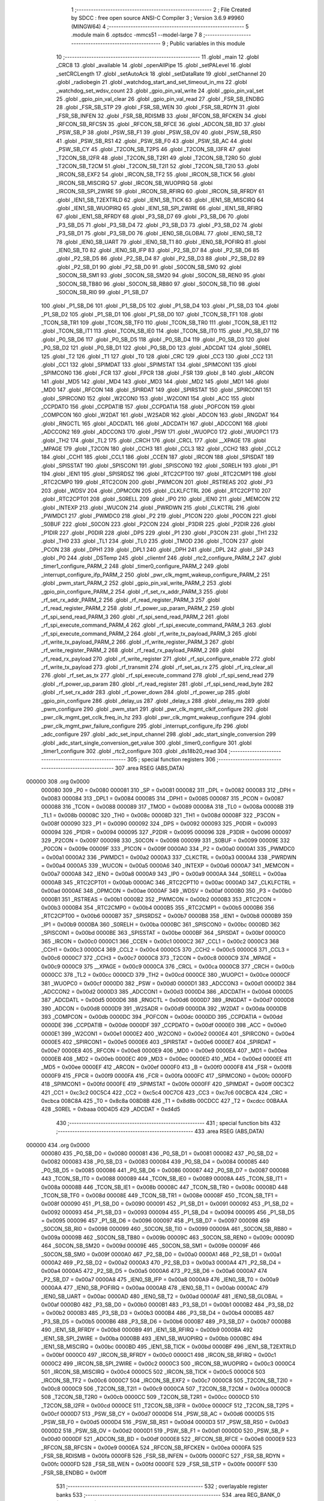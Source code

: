                                       1 ;--------------------------------------------------------
                                      2 ; File Created by SDCC : free open source ANSI-C Compiler
                                      3 ; Version 3.6.9 #9960 (MINGW64)
                                      4 ;--------------------------------------------------------
                                      5 	.module main
                                      6 	.optsdcc -mmcs51 --model-large
                                      7 	
                                      8 ;--------------------------------------------------------
                                      9 ; Public variables in this module
                                     10 ;--------------------------------------------------------
                                     11 	.globl _main
                                     12 	.globl _CRC8
                                     13 	.globl _available
                                     14 	.globl _openAllPipe
                                     15 	.globl _setPALevel
                                     16 	.globl _setCRCLength
                                     17 	.globl _setAutoAck
                                     18 	.globl _setDataRate
                                     19 	.globl _setChannel
                                     20 	.globl _radiobegin
                                     21 	.globl _watchdog_start_and_set_timeout_in_ms
                                     22 	.globl _watchdog_set_wdsv_count
                                     23 	.globl _gpio_pin_val_write
                                     24 	.globl _gpio_pin_val_set
                                     25 	.globl _gpio_pin_val_clear
                                     26 	.globl _gpio_pin_val_read
                                     27 	.globl _FSR_SB_ENDBG
                                     28 	.globl _FSR_SB_STP
                                     29 	.globl _FSR_SB_WEN
                                     30 	.globl _FSR_SB_RDYN
                                     31 	.globl _FSR_SB_INFEN
                                     32 	.globl _FSR_SB_RDISMB
                                     33 	.globl _RFCON_SB_RFCKEN
                                     34 	.globl _RFCON_SB_RFCSN
                                     35 	.globl _RFCON_SB_RFCE
                                     36 	.globl _ADCON_SB_BD
                                     37 	.globl _PSW_SB_P
                                     38 	.globl _PSW_SB_F1
                                     39 	.globl _PSW_SB_OV
                                     40 	.globl _PSW_SB_RS0
                                     41 	.globl _PSW_SB_RS1
                                     42 	.globl _PSW_SB_F0
                                     43 	.globl _PSW_SB_AC
                                     44 	.globl _PSW_SB_CY
                                     45 	.globl _T2CON_SB_T2PS
                                     46 	.globl _T2CON_SB_I3FR
                                     47 	.globl _T2CON_SB_I2FR
                                     48 	.globl _T2CON_SB_T2R1
                                     49 	.globl _T2CON_SB_T2R0
                                     50 	.globl _T2CON_SB_T2CM
                                     51 	.globl _T2CON_SB_T2I1
                                     52 	.globl _T2CON_SB_T2I0
                                     53 	.globl _IRCON_SB_EXF2
                                     54 	.globl _IRCON_SB_TF2
                                     55 	.globl _IRCON_SB_TICK
                                     56 	.globl _IRCON_SB_MISCIRQ
                                     57 	.globl _IRCON_SB_WUOPIRQ
                                     58 	.globl _IRCON_SB_SPI_2WIRE
                                     59 	.globl _IRCON_SB_RFIRQ
                                     60 	.globl _IRCON_SB_RFRDY
                                     61 	.globl _IEN1_SB_T2EXTRLD
                                     62 	.globl _IEN1_SB_TICK
                                     63 	.globl _IEN1_SB_MISCIRQ
                                     64 	.globl _IEN1_SB_WUOPIRQ
                                     65 	.globl _IEN1_SB_SPI_2WIRE
                                     66 	.globl _IEN1_SB_RFIRQ
                                     67 	.globl _IEN1_SB_RFRDY
                                     68 	.globl _P3_SB_D7
                                     69 	.globl _P3_SB_D6
                                     70 	.globl _P3_SB_D5
                                     71 	.globl _P3_SB_D4
                                     72 	.globl _P3_SB_D3
                                     73 	.globl _P3_SB_D2
                                     74 	.globl _P3_SB_D1
                                     75 	.globl _P3_SB_D0
                                     76 	.globl _IEN0_SB_GLOBAL
                                     77 	.globl _IEN0_SB_T2
                                     78 	.globl _IEN0_SB_UART
                                     79 	.globl _IEN0_SB_T1
                                     80 	.globl _IEN0_SB_POFIRQ
                                     81 	.globl _IEN0_SB_T0
                                     82 	.globl _IEN0_SB_IFP
                                     83 	.globl _P2_SB_D7
                                     84 	.globl _P2_SB_D6
                                     85 	.globl _P2_SB_D5
                                     86 	.globl _P2_SB_D4
                                     87 	.globl _P2_SB_D3
                                     88 	.globl _P2_SB_D2
                                     89 	.globl _P2_SB_D1
                                     90 	.globl _P2_SB_D0
                                     91 	.globl _S0CON_SB_SM0
                                     92 	.globl _S0CON_SB_SM1
                                     93 	.globl _S0CON_SB_SM20
                                     94 	.globl _S0CON_SB_REN0
                                     95 	.globl _S0CON_SB_TB80
                                     96 	.globl _S0CON_SB_RB80
                                     97 	.globl _S0CON_SB_TI0
                                     98 	.globl _S0CON_SB_RI0
                                     99 	.globl _P1_SB_D7
                                    100 	.globl _P1_SB_D6
                                    101 	.globl _P1_SB_D5
                                    102 	.globl _P1_SB_D4
                                    103 	.globl _P1_SB_D3
                                    104 	.globl _P1_SB_D2
                                    105 	.globl _P1_SB_D1
                                    106 	.globl _P1_SB_D0
                                    107 	.globl _TCON_SB_TF1
                                    108 	.globl _TCON_SB_TR1
                                    109 	.globl _TCON_SB_TF0
                                    110 	.globl _TCON_SB_TR0
                                    111 	.globl _TCON_SB_IE1
                                    112 	.globl _TCON_SB_IT1
                                    113 	.globl _TCON_SB_IE0
                                    114 	.globl _TCON_SB_IT0
                                    115 	.globl _P0_SB_D7
                                    116 	.globl _P0_SB_D6
                                    117 	.globl _P0_SB_D5
                                    118 	.globl _P0_SB_D4
                                    119 	.globl _P0_SB_D3
                                    120 	.globl _P0_SB_D2
                                    121 	.globl _P0_SB_D1
                                    122 	.globl _P0_SB_D0
                                    123 	.globl _ADCDAT
                                    124 	.globl _S0REL
                                    125 	.globl _T2
                                    126 	.globl _T1
                                    127 	.globl _T0
                                    128 	.globl _CRC
                                    129 	.globl _CC3
                                    130 	.globl _CC2
                                    131 	.globl _CC1
                                    132 	.globl _SPIMDAT
                                    133 	.globl _SPIMSTAT
                                    134 	.globl _SPIMCON1
                                    135 	.globl _SPIMCON0
                                    136 	.globl _FCR
                                    137 	.globl _FPCR
                                    138 	.globl _FSR
                                    139 	.globl _B
                                    140 	.globl _ARCON
                                    141 	.globl _MD5
                                    142 	.globl _MD4
                                    143 	.globl _MD3
                                    144 	.globl _MD2
                                    145 	.globl _MD1
                                    146 	.globl _MD0
                                    147 	.globl _RFCON
                                    148 	.globl _SPIRDAT
                                    149 	.globl _SPIRSTAT
                                    150 	.globl _SPIRCON1
                                    151 	.globl _SPIRCON0
                                    152 	.globl _W2CON0
                                    153 	.globl _W2CON1
                                    154 	.globl _ACC
                                    155 	.globl _CCPDATO
                                    156 	.globl _CCPDATIB
                                    157 	.globl _CCPDATIA
                                    158 	.globl _POFCON
                                    159 	.globl _COMPCON
                                    160 	.globl _W2DAT
                                    161 	.globl _W2SADR
                                    162 	.globl _ADCON
                                    163 	.globl _RNGDAT
                                    164 	.globl _RNGCTL
                                    165 	.globl _ADCDATL
                                    166 	.globl _ADCDATH
                                    167 	.globl _ADCCON1
                                    168 	.globl _ADCCON2
                                    169 	.globl _ADCCON3
                                    170 	.globl _PSW
                                    171 	.globl _WUOPC0
                                    172 	.globl _WUOPC1
                                    173 	.globl _TH2
                                    174 	.globl _TL2
                                    175 	.globl _CRCH
                                    176 	.globl _CRCL
                                    177 	.globl __XPAGE
                                    178 	.globl _MPAGE
                                    179 	.globl _T2CON
                                    180 	.globl _CCH3
                                    181 	.globl _CCL3
                                    182 	.globl _CCH2
                                    183 	.globl _CCL2
                                    184 	.globl _CCH1
                                    185 	.globl _CCL1
                                    186 	.globl _CCEN
                                    187 	.globl _IRCON
                                    188 	.globl _SPISDAT
                                    189 	.globl _SPISSTAT
                                    190 	.globl _SPISCON1
                                    191 	.globl _SPISCON0
                                    192 	.globl _S0RELH
                                    193 	.globl _IP1
                                    194 	.globl _IEN1
                                    195 	.globl _SPISRDSZ
                                    196 	.globl _RTC2CPT00
                                    197 	.globl _RTC2CMP1
                                    198 	.globl _RTC2CMP0
                                    199 	.globl _RTC2CON
                                    200 	.globl _PWMCON
                                    201 	.globl _RSTREAS
                                    202 	.globl _P3
                                    203 	.globl _WDSV
                                    204 	.globl _OPMCON
                                    205 	.globl _CLKLFCTRL
                                    206 	.globl _RTC2CPT10
                                    207 	.globl _RTC2CPT01
                                    208 	.globl _S0RELL
                                    209 	.globl _IP0
                                    210 	.globl _IEN0
                                    211 	.globl _MEMCON
                                    212 	.globl _INTEXP
                                    213 	.globl _WUCON
                                    214 	.globl _PWRDWN
                                    215 	.globl _CLKCTRL
                                    216 	.globl _PWMDC1
                                    217 	.globl _PWMDC0
                                    218 	.globl _P2
                                    219 	.globl _P1CON
                                    220 	.globl _P0CON
                                    221 	.globl _S0BUF
                                    222 	.globl _S0CON
                                    223 	.globl _P2CON
                                    224 	.globl _P3DIR
                                    225 	.globl _P2DIR
                                    226 	.globl _P1DIR
                                    227 	.globl _P0DIR
                                    228 	.globl _DPS
                                    229 	.globl _P1
                                    230 	.globl _P3CON
                                    231 	.globl _TH1
                                    232 	.globl _TH0
                                    233 	.globl _TL1
                                    234 	.globl _TL0
                                    235 	.globl _TMOD
                                    236 	.globl _TCON
                                    237 	.globl _PCON
                                    238 	.globl _DPH1
                                    239 	.globl _DPL1
                                    240 	.globl _DPH
                                    241 	.globl _DPL
                                    242 	.globl _SP
                                    243 	.globl _P0
                                    244 	.globl _DSTemp
                                    245 	.globl _clientnf
                                    246 	.globl _rtc2_configure_PARM_2
                                    247 	.globl _timer1_configure_PARM_2
                                    248 	.globl _timer0_configure_PARM_2
                                    249 	.globl _interrupt_configure_ifp_PARM_2
                                    250 	.globl _pwr_clk_mgmt_wakeup_configure_PARM_2
                                    251 	.globl _pwm_start_PARM_2
                                    252 	.globl _gpio_pin_val_write_PARM_2
                                    253 	.globl _gpio_pin_configure_PARM_2
                                    254 	.globl _rf_set_rx_addr_PARM_3
                                    255 	.globl _rf_set_rx_addr_PARM_2
                                    256 	.globl _rf_read_register_PARM_3
                                    257 	.globl _rf_read_register_PARM_2
                                    258 	.globl _rf_power_up_param_PARM_2
                                    259 	.globl _rf_spi_send_read_PARM_3
                                    260 	.globl _rf_spi_send_read_PARM_2
                                    261 	.globl _rf_spi_execute_command_PARM_4
                                    262 	.globl _rf_spi_execute_command_PARM_3
                                    263 	.globl _rf_spi_execute_command_PARM_2
                                    264 	.globl _rf_write_tx_payload_PARM_3
                                    265 	.globl _rf_write_tx_payload_PARM_2
                                    266 	.globl _rf_write_register_PARM_3
                                    267 	.globl _rf_write_register_PARM_2
                                    268 	.globl _rf_read_rx_payload_PARM_2
                                    269 	.globl _rf_read_rx_payload
                                    270 	.globl _rf_write_register
                                    271 	.globl _rf_spi_configure_enable
                                    272 	.globl _rf_write_tx_payload
                                    273 	.globl _rf_transmit
                                    274 	.globl _rf_set_as_rx
                                    275 	.globl _rf_irq_clear_all
                                    276 	.globl _rf_set_as_tx
                                    277 	.globl _rf_spi_execute_command
                                    278 	.globl _rf_spi_send_read
                                    279 	.globl _rf_power_up_param
                                    280 	.globl _rf_read_register
                                    281 	.globl _rf_spi_send_read_byte
                                    282 	.globl _rf_set_rx_addr
                                    283 	.globl _rf_power_down
                                    284 	.globl _rf_power_up
                                    285 	.globl _gpio_pin_configure
                                    286 	.globl _delay_us
                                    287 	.globl _delay_s
                                    288 	.globl _delay_ms
                                    289 	.globl _pwm_configure
                                    290 	.globl _pwm_start
                                    291 	.globl _pwr_clk_mgmt_clklf_configure
                                    292 	.globl _pwr_clk_mgmt_get_cclk_freq_in_hz
                                    293 	.globl _pwr_clk_mgmt_wakeup_configure
                                    294 	.globl _pwr_clk_mgmt_pwr_failure_configure
                                    295 	.globl _interrupt_configure_ifp
                                    296 	.globl _adc_configure
                                    297 	.globl _adc_set_input_channel
                                    298 	.globl _adc_start_single_conversion
                                    299 	.globl _adc_start_single_conversion_get_value
                                    300 	.globl _timer0_configure
                                    301 	.globl _timer1_configure
                                    302 	.globl _rtc2_configure
                                    303 	.globl _ds18b20_read
                                    304 ;--------------------------------------------------------
                                    305 ; special function registers
                                    306 ;--------------------------------------------------------
                                    307 	.area RSEG    (ABS,DATA)
      000000                        308 	.org 0x0000
                           000080   309 _P0	=	0x0080
                           000081   310 _SP	=	0x0081
                           000082   311 _DPL	=	0x0082
                           000083   312 _DPH	=	0x0083
                           000084   313 _DPL1	=	0x0084
                           000085   314 _DPH1	=	0x0085
                           000087   315 _PCON	=	0x0087
                           000088   316 _TCON	=	0x0088
                           000089   317 _TMOD	=	0x0089
                           00008A   318 _TL0	=	0x008a
                           00008B   319 _TL1	=	0x008b
                           00008C   320 _TH0	=	0x008c
                           00008D   321 _TH1	=	0x008d
                           00008F   322 _P3CON	=	0x008f
                           000090   323 _P1	=	0x0090
                           000092   324 _DPS	=	0x0092
                           000093   325 _P0DIR	=	0x0093
                           000094   326 _P1DIR	=	0x0094
                           000095   327 _P2DIR	=	0x0095
                           000096   328 _P3DIR	=	0x0096
                           000097   329 _P2CON	=	0x0097
                           000098   330 _S0CON	=	0x0098
                           000099   331 _S0BUF	=	0x0099
                           00009E   332 _P0CON	=	0x009e
                           00009F   333 _P1CON	=	0x009f
                           0000A0   334 _P2	=	0x00a0
                           0000A1   335 _PWMDC0	=	0x00a1
                           0000A2   336 _PWMDC1	=	0x00a2
                           0000A3   337 _CLKCTRL	=	0x00a3
                           0000A4   338 _PWRDWN	=	0x00a4
                           0000A5   339 _WUCON	=	0x00a5
                           0000A6   340 _INTEXP	=	0x00a6
                           0000A7   341 _MEMCON	=	0x00a7
                           0000A8   342 _IEN0	=	0x00a8
                           0000A9   343 _IP0	=	0x00a9
                           0000AA   344 _S0RELL	=	0x00aa
                           0000AB   345 _RTC2CPT01	=	0x00ab
                           0000AC   346 _RTC2CPT10	=	0x00ac
                           0000AD   347 _CLKLFCTRL	=	0x00ad
                           0000AE   348 _OPMCON	=	0x00ae
                           0000AF   349 _WDSV	=	0x00af
                           0000B0   350 _P3	=	0x00b0
                           0000B1   351 _RSTREAS	=	0x00b1
                           0000B2   352 _PWMCON	=	0x00b2
                           0000B3   353 _RTC2CON	=	0x00b3
                           0000B4   354 _RTC2CMP0	=	0x00b4
                           0000B5   355 _RTC2CMP1	=	0x00b5
                           0000B6   356 _RTC2CPT00	=	0x00b6
                           0000B7   357 _SPISRDSZ	=	0x00b7
                           0000B8   358 _IEN1	=	0x00b8
                           0000B9   359 _IP1	=	0x00b9
                           0000BA   360 _S0RELH	=	0x00ba
                           0000BC   361 _SPISCON0	=	0x00bc
                           0000BD   362 _SPISCON1	=	0x00bd
                           0000BE   363 _SPISSTAT	=	0x00be
                           0000BF   364 _SPISDAT	=	0x00bf
                           0000C0   365 _IRCON	=	0x00c0
                           0000C1   366 _CCEN	=	0x00c1
                           0000C2   367 _CCL1	=	0x00c2
                           0000C3   368 _CCH1	=	0x00c3
                           0000C4   369 _CCL2	=	0x00c4
                           0000C5   370 _CCH2	=	0x00c5
                           0000C6   371 _CCL3	=	0x00c6
                           0000C7   372 _CCH3	=	0x00c7
                           0000C8   373 _T2CON	=	0x00c8
                           0000C9   374 _MPAGE	=	0x00c9
                           0000C9   375 __XPAGE	=	0x00c9
                           0000CA   376 _CRCL	=	0x00ca
                           0000CB   377 _CRCH	=	0x00cb
                           0000CC   378 _TL2	=	0x00cc
                           0000CD   379 _TH2	=	0x00cd
                           0000CE   380 _WUOPC1	=	0x00ce
                           0000CF   381 _WUOPC0	=	0x00cf
                           0000D0   382 _PSW	=	0x00d0
                           0000D1   383 _ADCCON3	=	0x00d1
                           0000D2   384 _ADCCON2	=	0x00d2
                           0000D3   385 _ADCCON1	=	0x00d3
                           0000D4   386 _ADCDATH	=	0x00d4
                           0000D5   387 _ADCDATL	=	0x00d5
                           0000D6   388 _RNGCTL	=	0x00d6
                           0000D7   389 _RNGDAT	=	0x00d7
                           0000D8   390 _ADCON	=	0x00d8
                           0000D9   391 _W2SADR	=	0x00d9
                           0000DA   392 _W2DAT	=	0x00da
                           0000DB   393 _COMPCON	=	0x00db
                           0000DC   394 _POFCON	=	0x00dc
                           0000DD   395 _CCPDATIA	=	0x00dd
                           0000DE   396 _CCPDATIB	=	0x00de
                           0000DF   397 _CCPDATO	=	0x00df
                           0000E0   398 _ACC	=	0x00e0
                           0000E1   399 _W2CON1	=	0x00e1
                           0000E2   400 _W2CON0	=	0x00e2
                           0000E4   401 _SPIRCON0	=	0x00e4
                           0000E5   402 _SPIRCON1	=	0x00e5
                           0000E6   403 _SPIRSTAT	=	0x00e6
                           0000E7   404 _SPIRDAT	=	0x00e7
                           0000E8   405 _RFCON	=	0x00e8
                           0000E9   406 _MD0	=	0x00e9
                           0000EA   407 _MD1	=	0x00ea
                           0000EB   408 _MD2	=	0x00eb
                           0000EC   409 _MD3	=	0x00ec
                           0000ED   410 _MD4	=	0x00ed
                           0000EE   411 _MD5	=	0x00ee
                           0000EF   412 _ARCON	=	0x00ef
                           0000F0   413 _B	=	0x00f0
                           0000F8   414 _FSR	=	0x00f8
                           0000F9   415 _FPCR	=	0x00f9
                           0000FA   416 _FCR	=	0x00fa
                           0000FC   417 _SPIMCON0	=	0x00fc
                           0000FD   418 _SPIMCON1	=	0x00fd
                           0000FE   419 _SPIMSTAT	=	0x00fe
                           0000FF   420 _SPIMDAT	=	0x00ff
                           00C3C2   421 _CC1	=	0xc3c2
                           00C5C4   422 _CC2	=	0xc5c4
                           00C7C6   423 _CC3	=	0xc7c6
                           00CBCA   424 _CRC	=	0xcbca
                           008C8A   425 _T0	=	0x8c8a
                           008D8B   426 _T1	=	0x8d8b
                           00CDCC   427 _T2	=	0xcdcc
                           00BAAA   428 _S0REL	=	0xbaaa
                           00D4D5   429 _ADCDAT	=	0xd4d5
                                    430 ;--------------------------------------------------------
                                    431 ; special function bits
                                    432 ;--------------------------------------------------------
                                    433 	.area RSEG    (ABS,DATA)
      000000                        434 	.org 0x0000
                           000080   435 _P0_SB_D0	=	0x0080
                           000081   436 _P0_SB_D1	=	0x0081
                           000082   437 _P0_SB_D2	=	0x0082
                           000083   438 _P0_SB_D3	=	0x0083
                           000084   439 _P0_SB_D4	=	0x0084
                           000085   440 _P0_SB_D5	=	0x0085
                           000086   441 _P0_SB_D6	=	0x0086
                           000087   442 _P0_SB_D7	=	0x0087
                           000088   443 _TCON_SB_IT0	=	0x0088
                           000089   444 _TCON_SB_IE0	=	0x0089
                           00008A   445 _TCON_SB_IT1	=	0x008a
                           00008B   446 _TCON_SB_IE1	=	0x008b
                           00008C   447 _TCON_SB_TR0	=	0x008c
                           00008D   448 _TCON_SB_TF0	=	0x008d
                           00008E   449 _TCON_SB_TR1	=	0x008e
                           00008F   450 _TCON_SB_TF1	=	0x008f
                           000090   451 _P1_SB_D0	=	0x0090
                           000091   452 _P1_SB_D1	=	0x0091
                           000092   453 _P1_SB_D2	=	0x0092
                           000093   454 _P1_SB_D3	=	0x0093
                           000094   455 _P1_SB_D4	=	0x0094
                           000095   456 _P1_SB_D5	=	0x0095
                           000096   457 _P1_SB_D6	=	0x0096
                           000097   458 _P1_SB_D7	=	0x0097
                           000098   459 _S0CON_SB_RI0	=	0x0098
                           000099   460 _S0CON_SB_TI0	=	0x0099
                           00009A   461 _S0CON_SB_RB80	=	0x009a
                           00009B   462 _S0CON_SB_TB80	=	0x009b
                           00009C   463 _S0CON_SB_REN0	=	0x009c
                           00009D   464 _S0CON_SB_SM20	=	0x009d
                           00009E   465 _S0CON_SB_SM1	=	0x009e
                           00009F   466 _S0CON_SB_SM0	=	0x009f
                           0000A0   467 _P2_SB_D0	=	0x00a0
                           0000A1   468 _P2_SB_D1	=	0x00a1
                           0000A2   469 _P2_SB_D2	=	0x00a2
                           0000A3   470 _P2_SB_D3	=	0x00a3
                           0000A4   471 _P2_SB_D4	=	0x00a4
                           0000A5   472 _P2_SB_D5	=	0x00a5
                           0000A6   473 _P2_SB_D6	=	0x00a6
                           0000A7   474 _P2_SB_D7	=	0x00a7
                           0000A8   475 _IEN0_SB_IFP	=	0x00a8
                           0000A9   476 _IEN0_SB_T0	=	0x00a9
                           0000AA   477 _IEN0_SB_POFIRQ	=	0x00aa
                           0000AB   478 _IEN0_SB_T1	=	0x00ab
                           0000AC   479 _IEN0_SB_UART	=	0x00ac
                           0000AD   480 _IEN0_SB_T2	=	0x00ad
                           0000AF   481 _IEN0_SB_GLOBAL	=	0x00af
                           0000B0   482 _P3_SB_D0	=	0x00b0
                           0000B1   483 _P3_SB_D1	=	0x00b1
                           0000B2   484 _P3_SB_D2	=	0x00b2
                           0000B3   485 _P3_SB_D3	=	0x00b3
                           0000B4   486 _P3_SB_D4	=	0x00b4
                           0000B5   487 _P3_SB_D5	=	0x00b5
                           0000B6   488 _P3_SB_D6	=	0x00b6
                           0000B7   489 _P3_SB_D7	=	0x00b7
                           0000B8   490 _IEN1_SB_RFRDY	=	0x00b8
                           0000B9   491 _IEN1_SB_RFIRQ	=	0x00b9
                           0000BA   492 _IEN1_SB_SPI_2WIRE	=	0x00ba
                           0000BB   493 _IEN1_SB_WUOPIRQ	=	0x00bb
                           0000BC   494 _IEN1_SB_MISCIRQ	=	0x00bc
                           0000BD   495 _IEN1_SB_TICK	=	0x00bd
                           0000BF   496 _IEN1_SB_T2EXTRLD	=	0x00bf
                           0000C0   497 _IRCON_SB_RFRDY	=	0x00c0
                           0000C1   498 _IRCON_SB_RFIRQ	=	0x00c1
                           0000C2   499 _IRCON_SB_SPI_2WIRE	=	0x00c2
                           0000C3   500 _IRCON_SB_WUOPIRQ	=	0x00c3
                           0000C4   501 _IRCON_SB_MISCIRQ	=	0x00c4
                           0000C5   502 _IRCON_SB_TICK	=	0x00c5
                           0000C6   503 _IRCON_SB_TF2	=	0x00c6
                           0000C7   504 _IRCON_SB_EXF2	=	0x00c7
                           0000C8   505 _T2CON_SB_T2I0	=	0x00c8
                           0000C9   506 _T2CON_SB_T2I1	=	0x00c9
                           0000CA   507 _T2CON_SB_T2CM	=	0x00ca
                           0000CB   508 _T2CON_SB_T2R0	=	0x00cb
                           0000CC   509 _T2CON_SB_T2R1	=	0x00cc
                           0000CD   510 _T2CON_SB_I2FR	=	0x00cd
                           0000CE   511 _T2CON_SB_I3FR	=	0x00ce
                           0000CF   512 _T2CON_SB_T2PS	=	0x00cf
                           0000D7   513 _PSW_SB_CY	=	0x00d7
                           0000D6   514 _PSW_SB_AC	=	0x00d6
                           0000D5   515 _PSW_SB_F0	=	0x00d5
                           0000D4   516 _PSW_SB_RS1	=	0x00d4
                           0000D3   517 _PSW_SB_RS0	=	0x00d3
                           0000D2   518 _PSW_SB_OV	=	0x00d2
                           0000D1   519 _PSW_SB_F1	=	0x00d1
                           0000D0   520 _PSW_SB_P	=	0x00d0
                           0000DF   521 _ADCON_SB_BD	=	0x00df
                           0000E8   522 _RFCON_SB_RFCE	=	0x00e8
                           0000E9   523 _RFCON_SB_RFCSN	=	0x00e9
                           0000EA   524 _RFCON_SB_RFCKEN	=	0x00ea
                           0000FA   525 _FSR_SB_RDISMB	=	0x00fa
                           0000FB   526 _FSR_SB_INFEN	=	0x00fb
                           0000FC   527 _FSR_SB_RDYN	=	0x00fc
                           0000FD   528 _FSR_SB_WEN	=	0x00fd
                           0000FE   529 _FSR_SB_STP	=	0x00fe
                           0000FF   530 _FSR_SB_ENDBG	=	0x00ff
                                    531 ;--------------------------------------------------------
                                    532 ; overlayable register banks
                                    533 ;--------------------------------------------------------
                                    534 	.area REG_BANK_0	(REL,OVR,DATA)
      000000                        535 	.ds 8
                                    536 ;--------------------------------------------------------
                                    537 ; internal ram data
                                    538 ;--------------------------------------------------------
                                    539 	.area DSEG    (DATA)
      000008                        540 _rf_spi_send_read_sloc0_1_0:
      000008                        541 	.ds 3
      00000B                        542 _rf_spi_send_read_sloc1_1_0:
      00000B                        543 	.ds 1
                                    544 ;--------------------------------------------------------
                                    545 ; overlayable items in internal ram 
                                    546 ;--------------------------------------------------------
                                    547 ;--------------------------------------------------------
                                    548 ; Stack segment in internal ram 
                                    549 ;--------------------------------------------------------
                                    550 	.area	SSEG
      000021                        551 __start__stack:
      000021                        552 	.ds	1
                                    553 
                                    554 ;--------------------------------------------------------
                                    555 ; indirectly addressable internal ram data
                                    556 ;--------------------------------------------------------
                                    557 	.area ISEG    (DATA)
                                    558 ;--------------------------------------------------------
                                    559 ; absolute internal ram data
                                    560 ;--------------------------------------------------------
                                    561 	.area IABS    (ABS,DATA)
                                    562 	.area IABS    (ABS,DATA)
                                    563 ;--------------------------------------------------------
                                    564 ; bit data
                                    565 ;--------------------------------------------------------
                                    566 	.area BSEG    (BIT)
      000000                        567 _OneWireReset_sloc0_1_0:
      000000                        568 	.ds 1
                                    569 ;--------------------------------------------------------
                                    570 ; paged external ram data
                                    571 ;--------------------------------------------------------
                                    572 	.area PSEG    (PAG,XDATA)
                                    573 ;--------------------------------------------------------
                                    574 ; external ram data
                                    575 ;--------------------------------------------------------
                                    576 	.area XSEG    (XDATA)
      000001                        577 _rf_read_rx_payload_PARM_2:
      000001                        578 	.ds 2
      000003                        579 _rf_read_rx_payload_dataptr_1_36:
      000003                        580 	.ds 3
      000006                        581 _rf_write_register_PARM_2:
      000006                        582 	.ds 3
      000009                        583 _rf_write_register_PARM_3:
      000009                        584 	.ds 2
      00000B                        585 _rf_write_register_regnumber_1_38:
      00000B                        586 	.ds 1
      00000C                        587 _rf_write_tx_payload_PARM_2:
      00000C                        588 	.ds 2
      00000E                        589 _rf_write_tx_payload_PARM_3:
      00000E                        590 	.ds 1
      00000F                        591 _rf_write_tx_payload_dataptr_1_41:
      00000F                        592 	.ds 3
      000012                        593 _rf_set_as_rx_rx_active_mode_1_45:
      000012                        594 	.ds 1
      000013                        595 _rf_set_as_rx_config_1_46:
      000013                        596 	.ds 1
      000014                        597 _rf_irq_clear_all_dataptr_1_50:
      000014                        598 	.ds 1
      000015                        599 _rf_set_as_tx_config_1_51:
      000015                        600 	.ds 1
      000016                        601 _rf_spi_execute_command_PARM_2:
      000016                        602 	.ds 3
      000019                        603 _rf_spi_execute_command_PARM_3:
      000019                        604 	.ds 2
      00001B                        605 _rf_spi_execute_command_PARM_4:
      00001B                        606 	.ds 1
      00001C                        607 _rf_spi_execute_command_instruction_1_53:
      00001C                        608 	.ds 1
      00001D                        609 _rf_spi_execute_command_status_1_54:
      00001D                        610 	.ds 1
      00001E                        611 _rf_spi_send_read_PARM_2:
      00001E                        612 	.ds 2
      000020                        613 _rf_spi_send_read_PARM_3:
      000020                        614 	.ds 1
      000021                        615 _rf_spi_send_read_dataptr_1_55:
      000021                        616 	.ds 3
      000024                        617 _rf_power_up_param_PARM_2:
      000024                        618 	.ds 1
      000025                        619 _rf_power_up_param_rx_active_mode_1_60:
      000025                        620 	.ds 1
      000026                        621 _rf_read_register_PARM_2:
      000026                        622 	.ds 3
      000029                        623 _rf_read_register_PARM_3:
      000029                        624 	.ds 2
      00002B                        625 _rf_read_register_regnumber_1_66:
      00002B                        626 	.ds 1
      00002C                        627 _rf_spi_send_read_byte_byte_1_68:
      00002C                        628 	.ds 1
      00002D                        629 _rf_set_rx_addr_PARM_2:
      00002D                        630 	.ds 2
      00002F                        631 _rf_set_rx_addr_PARM_3:
      00002F                        632 	.ds 1
      000030                        633 _rf_set_rx_addr_address_1_70:
      000030                        634 	.ds 3
      000033                        635 _rf_power_down_config_1_73:
      000033                        636 	.ds 1
      000034                        637 _rf_power_up_rx_active_mode_1_75:
      000034                        638 	.ds 1
      000035                        639 _rf_power_up_config_1_76:
      000035                        640 	.ds 1
      000036                        641 _gpio_pin_configure_PARM_2:
      000036                        642 	.ds 1
      000037                        643 _gpio_pin_configure_gpio_pin_id_1_83:
      000037                        644 	.ds 1
      000038                        645 _gpio_pin_val_read_gpio_pin_id_1_105:
      000038                        646 	.ds 1
      000039                        647 _gpio_pin_val_read_value_1_106:
      000039                        648 	.ds 1
      00003A                        649 _gpio_pin_val_clear_gpio_pin_id_1_113:
      00003A                        650 	.ds 1
      00003B                        651 _gpio_pin_val_set_gpio_pin_id_1_119:
      00003B                        652 	.ds 1
      00003C                        653 _gpio_pin_val_write_PARM_2:
      00003C                        654 	.ds 1
      00003D                        655 _gpio_pin_val_write_gpio_pin_id_1_125:
      00003D                        656 	.ds 1
      00003E                        657 _delay_us_microseconds_1_129:
      00003E                        658 	.ds 2
      000040                        659 _delay_s_seconds_1_133:
      000040                        660 	.ds 2
      000042                        661 _delay_ms_milliseconds_1_137:
      000042                        662 	.ds 2
      000044                        663 _pwm_configure_pwm_config_options_1_143:
      000044                        664 	.ds 1
      000045                        665 _pwm_start_PARM_2:
      000045                        666 	.ds 1
      000046                        667 _pwm_start_pwm_channel_1_145:
      000046                        668 	.ds 1
      000047                        669 _pwr_clk_mgmt_clklf_configure_clklf_config_options_1_154:
      000047                        670 	.ds 1
      000048                        671 _pwr_clk_mgmt_get_cclk_freq_in_hz_cclk_freq_hz_1_156:
      000048                        672 	.ds 4
      00004C                        673 _pwr_clk_mgmt_wakeup_configure_PARM_2:
      00004C                        674 	.ds 2
      00004E                        675 _pwr_clk_mgmt_wakeup_configure_wakeup_sources_config_options_1_159:
      00004E                        676 	.ds 1
      00004F                        677 _pwr_clk_mgmt_pwr_failure_configure_pwr_failure_config_options_1_161:
      00004F                        678 	.ds 1
      000050                        679 _watchdog_set_wdsv_count_wdsv_value_1_164:
      000050                        680 	.ds 2
      000052                        681 _watchdog_start_and_set_timeout_in_ms_milliseconds_1_166:
      000052                        682 	.ds 4
      000056                        683 _watchdog_start_and_set_timeout_in_ms_wd_value_1_167:
      000056                        684 	.ds 2
      000058                        685 _interrupt_configure_ifp_PARM_2:
      000058                        686 	.ds 1
      000059                        687 _interrupt_configure_ifp_interrupt_ifp_input_1_170:
      000059                        688 	.ds 1
      00005A                        689 _adc_configure_adc_config_options_1_184:
      00005A                        690 	.ds 2
      00005C                        691 _adc_set_input_channel_adc_channel_1_186:
      00005C                        692 	.ds 1
      00005D                        693 _adc_start_single_conversion_adc_channel_1_188:
      00005D                        694 	.ds 1
      00005E                        695 _adc_start_single_conversion_get_value_adc_channel_1_190:
      00005E                        696 	.ds 1
      00005F                        697 _timer0_configure_PARM_2:
      00005F                        698 	.ds 2
      000061                        699 _timer0_configure_timer0_config_options_1_193:
      000061                        700 	.ds 1
      000062                        701 _timer1_configure_PARM_2:
      000062                        702 	.ds 2
      000064                        703 _timer1_configure_timer1_config_options_1_198:
      000064                        704 	.ds 1
      000065                        705 _rtc2_configure_PARM_2:
      000065                        706 	.ds 2
      000067                        707 _rtc2_configure_rtc2_config_options_1_203:
      000067                        708 	.ds 1
      000068                        709 _radiobegin_setup_1_206:
      000068                        710 	.ds 1
      000069                        711 _setChannel_channel_1_207:
      000069                        712 	.ds 1
      00006A                        713 _setDataRate_speed_1_209:
      00006A                        714 	.ds 1
      00006B                        715 _setDataRate_buffer_1_210:
      00006B                        716 	.ds 1
      00006C                        717 _setAutoAck_enable_1_211:
      00006C                        718 	.ds 1
      00006D                        719 _setAutoAck_buffer_1_212:
      00006D                        720 	.ds 1
      00006E                        721 _setCRCLength_length_1_213:
      00006E                        722 	.ds 1
      00006F                        723 _setCRCLength_buffer_1_214:
      00006F                        724 	.ds 1
      000070                        725 _setPALevel_level_1_215:
      000070                        726 	.ds 1
      000071                        727 _setPALevel_setup_1_216:
      000071                        728 	.ds 1
      000072                        729 _openAllPipe_buffer_1_217:
      000072                        730 	.ds 5
      000077                        731 _openAllPipe_setup_1_217:
      000077                        732 	.ds 1
      000078                        733 _available_pipe_num_1_218:
      000078                        734 	.ds 3
      00007B                        735 _available_buffer_1_219:
      00007B                        736 	.ds 1
      00007C                        737 _OneWireOutByte_d_1_226:
      00007C                        738 	.ds 1
      00007D                        739 _OneWireInByte_d_1_233:
      00007D                        740 	.ds 1
      00007E                        741 _ds18b20_read_temp_1_236:
      00007E                        742 	.ds 3
      000081                        743 _ds18b20_read_i_1_237:
      000081                        744 	.ds 1
      000082                        745 _ds18b20_read_data_1_237:
      000082                        746 	.ds 9
      00008B                        747 _ds18b20_read_trow_1_237:
      00008B                        748 	.ds 2
      00008D                        749 _ds18b20_read_decimal_1_237:
      00008D                        750 	.ds 4
      000091                        751 _clientnf::
      000091                        752 	.ds 9
      00009A                        753 _DSTemp::
      00009A                        754 	.ds 2
                           000100   755 _main_countloop_1_247	=	0x0100
                           000110   756 _main_sleep_counter_1_247	=	0x0110
                                    757 ;--------------------------------------------------------
                                    758 ; absolute external ram data
                                    759 ;--------------------------------------------------------
                                    760 	.area XABS    (ABS,XDATA)
                                    761 ;--------------------------------------------------------
                                    762 ; external initialized ram data
                                    763 ;--------------------------------------------------------
                                    764 	.area XISEG   (XDATA)
                                    765 	.area HOME    (CODE)
                                    766 	.area GSINIT0 (CODE)
                                    767 	.area GSINIT1 (CODE)
                                    768 	.area GSINIT2 (CODE)
                                    769 	.area GSINIT3 (CODE)
                                    770 	.area GSINIT4 (CODE)
                                    771 	.area GSINIT5 (CODE)
                                    772 	.area GSINIT  (CODE)
                                    773 	.area GSFINAL (CODE)
                                    774 	.area CSEG    (CODE)
                                    775 ;--------------------------------------------------------
                                    776 ; interrupt vector 
                                    777 ;--------------------------------------------------------
                                    778 	.area HOME    (CODE)
      000000                        779 __interrupt_vect:
      000000 02 00 06         [24]  780 	ljmp	__sdcc_gsinit_startup
                                    781 ;--------------------------------------------------------
                                    782 ; global & static initialisations
                                    783 ;--------------------------------------------------------
                                    784 	.area HOME    (CODE)
                                    785 	.area GSINIT  (CODE)
                                    786 	.area GSFINAL (CODE)
                                    787 	.area GSINIT  (CODE)
                                    788 	.globl __sdcc_gsinit_startup
                                    789 	.globl __sdcc_program_startup
                                    790 	.globl __start__stack
                                    791 	.globl __mcs51_genXINIT
                                    792 	.globl __mcs51_genXRAMCLEAR
                                    793 	.globl __mcs51_genRAMCLEAR
                                    794 	.area GSFINAL (CODE)
      00005F 02 00 03         [24]  795 	ljmp	__sdcc_program_startup
                                    796 ;--------------------------------------------------------
                                    797 ; Home
                                    798 ;--------------------------------------------------------
                                    799 	.area HOME    (CODE)
                                    800 	.area HOME    (CODE)
      000003                        801 __sdcc_program_startup:
      000003 02 11 F1         [24]  802 	ljmp	_main
                                    803 ;	return from main will return to caller
                                    804 ;--------------------------------------------------------
                                    805 ; code
                                    806 ;--------------------------------------------------------
                                    807 	.area CSEG    (CODE)
                                    808 ;------------------------------------------------------------
                                    809 ;Allocation info for local variables in function 'rf_read_rx_payload'
                                    810 ;------------------------------------------------------------
                                    811 ;len                       Allocated with name '_rf_read_rx_payload_PARM_2'
                                    812 ;dataptr                   Allocated with name '_rf_read_rx_payload_dataptr_1_36'
                                    813 ;status                    Allocated with name '_rf_read_rx_payload_status_1_37'
                                    814 ;------------------------------------------------------------
                                    815 ;	../sdk/src/rf/src/rf_read_rx_payload.c:48: unsigned char rf_read_rx_payload(unsigned char * dataptr, unsigned int len)
                                    816 ;	-----------------------------------------
                                    817 ;	 function rf_read_rx_payload
                                    818 ;	-----------------------------------------
      000062                        819 _rf_read_rx_payload:
                           000007   820 	ar7 = 0x07
                           000006   821 	ar6 = 0x06
                           000005   822 	ar5 = 0x05
                           000004   823 	ar4 = 0x04
                           000003   824 	ar3 = 0x03
                           000002   825 	ar2 = 0x02
                           000001   826 	ar1 = 0x01
                           000000   827 	ar0 = 0x00
      000062 AF F0            [24]  828 	mov	r7,b
      000064 AE 83            [24]  829 	mov	r6,dph
      000066 E5 82            [12]  830 	mov	a,dpl
      000068 90 00 03         [24]  831 	mov	dptr,#_rf_read_rx_payload_dataptr_1_36
      00006B F0               [24]  832 	movx	@dptr,a
      00006C EE               [12]  833 	mov	a,r6
      00006D A3               [24]  834 	inc	dptr
      00006E F0               [24]  835 	movx	@dptr,a
      00006F EF               [12]  836 	mov	a,r7
      000070 A3               [24]  837 	inc	dptr
      000071 F0               [24]  838 	movx	@dptr,a
                                    839 ;	../sdk/src/rf/src/rf_read_rx_payload.c:53: rf_clear_ce();
      000072 C2 E8            [12]  840 	clr	_RFCON_SB_RFCE 
                                    841 ;	../sdk/src/rf/src/rf_read_rx_payload.c:54: status = rf_spi_execute_command(RF_R_RX_PAYLOAD, dataptr, len, true);
      000074 90 00 03         [24]  842 	mov	dptr,#_rf_read_rx_payload_dataptr_1_36
      000077 E0               [24]  843 	movx	a,@dptr
      000078 FD               [12]  844 	mov	r5,a
      000079 A3               [24]  845 	inc	dptr
      00007A E0               [24]  846 	movx	a,@dptr
      00007B FE               [12]  847 	mov	r6,a
      00007C A3               [24]  848 	inc	dptr
      00007D E0               [24]  849 	movx	a,@dptr
      00007E FF               [12]  850 	mov	r7,a
      00007F 90 00 01         [24]  851 	mov	dptr,#_rf_read_rx_payload_PARM_2
      000082 E0               [24]  852 	movx	a,@dptr
      000083 FB               [12]  853 	mov	r3,a
      000084 A3               [24]  854 	inc	dptr
      000085 E0               [24]  855 	movx	a,@dptr
      000086 FC               [12]  856 	mov	r4,a
      000087 90 00 16         [24]  857 	mov	dptr,#_rf_spi_execute_command_PARM_2
      00008A ED               [12]  858 	mov	a,r5
      00008B F0               [24]  859 	movx	@dptr,a
      00008C EE               [12]  860 	mov	a,r6
      00008D A3               [24]  861 	inc	dptr
      00008E F0               [24]  862 	movx	@dptr,a
      00008F EF               [12]  863 	mov	a,r7
      000090 A3               [24]  864 	inc	dptr
      000091 F0               [24]  865 	movx	@dptr,a
      000092 90 00 19         [24]  866 	mov	dptr,#_rf_spi_execute_command_PARM_3
      000095 EB               [12]  867 	mov	a,r3
      000096 F0               [24]  868 	movx	@dptr,a
      000097 EC               [12]  869 	mov	a,r4
      000098 A3               [24]  870 	inc	dptr
      000099 F0               [24]  871 	movx	@dptr,a
      00009A 90 00 1B         [24]  872 	mov	dptr,#_rf_spi_execute_command_PARM_4
      00009D 74 01            [12]  873 	mov	a,#0x01
      00009F F0               [24]  874 	movx	@dptr,a
      0000A0 75 82 61         [24]  875 	mov	dpl,#0x61
      0000A3 12 02 2B         [24]  876 	lcall	_rf_spi_execute_command
      0000A6 AF 82            [24]  877 	mov	r7,dpl
                                    878 ;	../sdk/src/rf/src/rf_read_rx_payload.c:55: rf_set_ce();
      0000A8 D2 E8            [12]  879 	setb	_RFCON_SB_RFCE 
      0000AA 90 00 04         [24]  880 	mov	dptr,#0x0004
      0000AD C0 07            [24]  881 	push	ar7
      0000AF 12 08 40         [24]  882 	lcall	_delay_us
      0000B2 D0 07            [24]  883 	pop	ar7
                                    884 ;	../sdk/src/rf/src/rf_read_rx_payload.c:57: return status; //Return the STATUS register value
      0000B4 8F 82            [24]  885 	mov	dpl,r7
      0000B6 22               [24]  886 	ret
                                    887 ;------------------------------------------------------------
                                    888 ;Allocation info for local variables in function 'rf_write_register'
                                    889 ;------------------------------------------------------------
                                    890 ;dataptr                   Allocated with name '_rf_write_register_PARM_2'
                                    891 ;len                       Allocated with name '_rf_write_register_PARM_3'
                                    892 ;regnumber                 Allocated with name '_rf_write_register_regnumber_1_38'
                                    893 ;------------------------------------------------------------
                                    894 ;	../sdk/src/rf/src/rf_write_register.c:49: unsigned char rf_write_register(unsigned char regnumber, unsigned char * dataptr, unsigned int len)
                                    895 ;	-----------------------------------------
                                    896 ;	 function rf_write_register
                                    897 ;	-----------------------------------------
      0000B7                        898 _rf_write_register:
      0000B7 E5 82            [12]  899 	mov	a,dpl
      0000B9 90 00 0B         [24]  900 	mov	dptr,#_rf_write_register_regnumber_1_38
      0000BC F0               [24]  901 	movx	@dptr,a
                                    902 ;	../sdk/src/rf/src/rf_write_register.c:52: return rf_spi_execute_command(RF_W_REGISTER | (regnumber & RF_W_REGISTER_DATA), dataptr, len, false);
      0000BD E0               [24]  903 	movx	a,@dptr
      0000BE FF               [12]  904 	mov	r7,a
      0000BF 74 1F            [12]  905 	mov	a,#0x1f
      0000C1 5F               [12]  906 	anl	a,r7
      0000C2 44 20            [12]  907 	orl	a,#0x20
      0000C4 FF               [12]  908 	mov	r7,a
      0000C5 90 00 06         [24]  909 	mov	dptr,#_rf_write_register_PARM_2
      0000C8 E0               [24]  910 	movx	a,@dptr
      0000C9 FC               [12]  911 	mov	r4,a
      0000CA A3               [24]  912 	inc	dptr
      0000CB E0               [24]  913 	movx	a,@dptr
      0000CC FD               [12]  914 	mov	r5,a
      0000CD A3               [24]  915 	inc	dptr
      0000CE E0               [24]  916 	movx	a,@dptr
      0000CF FE               [12]  917 	mov	r6,a
      0000D0 90 00 09         [24]  918 	mov	dptr,#_rf_write_register_PARM_3
      0000D3 E0               [24]  919 	movx	a,@dptr
      0000D4 FA               [12]  920 	mov	r2,a
      0000D5 A3               [24]  921 	inc	dptr
      0000D6 E0               [24]  922 	movx	a,@dptr
      0000D7 FB               [12]  923 	mov	r3,a
      0000D8 90 00 16         [24]  924 	mov	dptr,#_rf_spi_execute_command_PARM_2
      0000DB EC               [12]  925 	mov	a,r4
      0000DC F0               [24]  926 	movx	@dptr,a
      0000DD ED               [12]  927 	mov	a,r5
      0000DE A3               [24]  928 	inc	dptr
      0000DF F0               [24]  929 	movx	@dptr,a
      0000E0 EE               [12]  930 	mov	a,r6
      0000E1 A3               [24]  931 	inc	dptr
      0000E2 F0               [24]  932 	movx	@dptr,a
      0000E3 90 00 19         [24]  933 	mov	dptr,#_rf_spi_execute_command_PARM_3
      0000E6 EA               [12]  934 	mov	a,r2
      0000E7 F0               [24]  935 	movx	@dptr,a
      0000E8 EB               [12]  936 	mov	a,r3
      0000E9 A3               [24]  937 	inc	dptr
      0000EA F0               [24]  938 	movx	@dptr,a
      0000EB 90 00 1B         [24]  939 	mov	dptr,#_rf_spi_execute_command_PARM_4
      0000EE E4               [12]  940 	clr	a
      0000EF F0               [24]  941 	movx	@dptr,a
      0000F0 8F 82            [24]  942 	mov	dpl,r7
      0000F2 02 02 2B         [24]  943 	ljmp	_rf_spi_execute_command
                                    944 ;------------------------------------------------------------
                                    945 ;Allocation info for local variables in function 'rf_spi_configure_enable'
                                    946 ;------------------------------------------------------------
                                    947 ;	../sdk/src/rf/src/rf_spi_configure_enable.c:47: void rf_spi_configure_enable()
                                    948 ;	-----------------------------------------
                                    949 ;	 function rf_spi_configure_enable
                                    950 ;	-----------------------------------------
      0000F5                        951 _rf_spi_configure_enable:
                                    952 ;	../sdk/src/rf/src/rf_spi_configure_enable.c:50: RFCON = 0x02;
      0000F5 75 E8 02         [24]  953 	mov	_RFCON,#0x02
                                    954 ;	../sdk/src/rf/src/rf_spi_configure_enable.c:51: RFCON = RFCON_RFCKEN;
      0000F8 75 E8 04         [24]  955 	mov	_RFCON,#0x04
      0000FB 22               [24]  956 	ret
                                    957 ;------------------------------------------------------------
                                    958 ;Allocation info for local variables in function 'rf_write_tx_payload'
                                    959 ;------------------------------------------------------------
                                    960 ;len                       Allocated with name '_rf_write_tx_payload_PARM_2'
                                    961 ;transmit                  Allocated with name '_rf_write_tx_payload_PARM_3'
                                    962 ;dataptr                   Allocated with name '_rf_write_tx_payload_dataptr_1_41'
                                    963 ;status                    Allocated with name '_rf_write_tx_payload_status_1_42'
                                    964 ;------------------------------------------------------------
                                    965 ;	../sdk/src/rf/src/rf_write_tx_payload.c:49: unsigned char rf_write_tx_payload(unsigned char * dataptr, unsigned int len, bool transmit)
                                    966 ;	-----------------------------------------
                                    967 ;	 function rf_write_tx_payload
                                    968 ;	-----------------------------------------
      0000FC                        969 _rf_write_tx_payload:
      0000FC AF F0            [24]  970 	mov	r7,b
      0000FE AE 83            [24]  971 	mov	r6,dph
      000100 E5 82            [12]  972 	mov	a,dpl
      000102 90 00 0F         [24]  973 	mov	dptr,#_rf_write_tx_payload_dataptr_1_41
      000105 F0               [24]  974 	movx	@dptr,a
      000106 EE               [12]  975 	mov	a,r6
      000107 A3               [24]  976 	inc	dptr
      000108 F0               [24]  977 	movx	@dptr,a
      000109 EF               [12]  978 	mov	a,r7
      00010A A3               [24]  979 	inc	dptr
      00010B F0               [24]  980 	movx	@dptr,a
                                    981 ;	../sdk/src/rf/src/rf_write_tx_payload.c:53: status = rf_spi_execute_command(RF_W_TX_PAYLOAD, dataptr, len, false); //Write the payload
      00010C 90 00 0F         [24]  982 	mov	dptr,#_rf_write_tx_payload_dataptr_1_41
      00010F E0               [24]  983 	movx	a,@dptr
      000110 FD               [12]  984 	mov	r5,a
      000111 A3               [24]  985 	inc	dptr
      000112 E0               [24]  986 	movx	a,@dptr
      000113 FE               [12]  987 	mov	r6,a
      000114 A3               [24]  988 	inc	dptr
      000115 E0               [24]  989 	movx	a,@dptr
      000116 FF               [12]  990 	mov	r7,a
      000117 90 00 0C         [24]  991 	mov	dptr,#_rf_write_tx_payload_PARM_2
      00011A E0               [24]  992 	movx	a,@dptr
      00011B FB               [12]  993 	mov	r3,a
      00011C A3               [24]  994 	inc	dptr
      00011D E0               [24]  995 	movx	a,@dptr
      00011E FC               [12]  996 	mov	r4,a
      00011F 90 00 16         [24]  997 	mov	dptr,#_rf_spi_execute_command_PARM_2
      000122 ED               [12]  998 	mov	a,r5
      000123 F0               [24]  999 	movx	@dptr,a
      000124 EE               [12] 1000 	mov	a,r6
      000125 A3               [24] 1001 	inc	dptr
      000126 F0               [24] 1002 	movx	@dptr,a
      000127 EF               [12] 1003 	mov	a,r7
      000128 A3               [24] 1004 	inc	dptr
      000129 F0               [24] 1005 	movx	@dptr,a
      00012A 90 00 19         [24] 1006 	mov	dptr,#_rf_spi_execute_command_PARM_3
      00012D EB               [12] 1007 	mov	a,r3
      00012E F0               [24] 1008 	movx	@dptr,a
      00012F EC               [12] 1009 	mov	a,r4
      000130 A3               [24] 1010 	inc	dptr
      000131 F0               [24] 1011 	movx	@dptr,a
      000132 90 00 1B         [24] 1012 	mov	dptr,#_rf_spi_execute_command_PARM_4
      000135 E4               [12] 1013 	clr	a
      000136 F0               [24] 1014 	movx	@dptr,a
      000137 75 82 A0         [24] 1015 	mov	dpl,#0xa0
      00013A 12 02 2B         [24] 1016 	lcall	_rf_spi_execute_command
      00013D AF 82            [24] 1017 	mov	r7,dpl
                                   1018 ;	../sdk/src/rf/src/rf_write_tx_payload.c:56: if(transmit == true)
      00013F 90 00 0E         [24] 1019 	mov	dptr,#_rf_write_tx_payload_PARM_3
      000142 E0               [24] 1020 	movx	a,@dptr
      000143 FE               [12] 1021 	mov	r6,a
      000144 BE 01 07         [24] 1022 	cjne	r6,#0x01,00102$
                                   1023 ;	../sdk/src/rf/src/rf_write_tx_payload.c:58: rf_transmit();
      000147 C0 07            [24] 1024 	push	ar7
      000149 12 01 51         [24] 1025 	lcall	_rf_transmit
      00014C D0 07            [24] 1026 	pop	ar7
      00014E                       1027 00102$:
                                   1028 ;	../sdk/src/rf/src/rf_write_tx_payload.c:61: return status; //Return the value of STATUS
      00014E 8F 82            [24] 1029 	mov	dpl,r7
      000150 22               [24] 1030 	ret
                                   1031 ;------------------------------------------------------------
                                   1032 ;Allocation info for local variables in function 'rf_transmit'
                                   1033 ;------------------------------------------------------------
                                   1034 ;	../sdk/src/rf/src/rf_transmit.c:47: void rf_transmit()
                                   1035 ;	-----------------------------------------
                                   1036 ;	 function rf_transmit
                                   1037 ;	-----------------------------------------
      000151                       1038 _rf_transmit:
                                   1039 ;	../sdk/src/rf/src/rf_transmit.c:50: rf_set_ce();
      000151 D2 E8            [12] 1040 	setb	_RFCON_SB_RFCE 
      000153 90 00 04         [24] 1041 	mov	dptr,#0x0004
      000156 12 08 40         [24] 1042 	lcall	_delay_us
                                   1043 ;	../sdk/src/rf/src/rf_transmit.c:51: delay_us(10);
      000159 90 00 0A         [24] 1044 	mov	dptr,#0x000a
      00015C 12 08 40         [24] 1045 	lcall	_delay_us
                                   1046 ;	../sdk/src/rf/src/rf_transmit.c:52: rf_clear_ce();
      00015F C2 E8            [12] 1047 	clr	_RFCON_SB_RFCE 
      000161 22               [24] 1048 	ret
                                   1049 ;------------------------------------------------------------
                                   1050 ;Allocation info for local variables in function 'rf_set_as_rx'
                                   1051 ;------------------------------------------------------------
                                   1052 ;rx_active_mode            Allocated with name '_rf_set_as_rx_rx_active_mode_1_45'
                                   1053 ;config                    Allocated with name '_rf_set_as_rx_config_1_46'
                                   1054 ;------------------------------------------------------------
                                   1055 ;	../sdk/src/rf/src/rf_set_as_rx.c:47: void rf_set_as_rx(bool rx_active_mode)
                                   1056 ;	-----------------------------------------
                                   1057 ;	 function rf_set_as_rx
                                   1058 ;	-----------------------------------------
      000162                       1059 _rf_set_as_rx:
      000162 E5 82            [12] 1060 	mov	a,dpl
      000164 90 00 12         [24] 1061 	mov	dptr,#_rf_set_as_rx_rx_active_mode_1_45
      000167 F0               [24] 1062 	movx	@dptr,a
                                   1063 ;	../sdk/src/rf/src/rf_set_as_rx.c:51: rf_read_register(RF_CONFIG, &config, 1); //Read the current CONFIG value
      000168 90 00 26         [24] 1064 	mov	dptr,#_rf_read_register_PARM_2
      00016B 74 13            [12] 1065 	mov	a,#_rf_set_as_rx_config_1_46
      00016D F0               [24] 1066 	movx	@dptr,a
      00016E 74 00            [12] 1067 	mov	a,#(_rf_set_as_rx_config_1_46 >> 8)
      000170 A3               [24] 1068 	inc	dptr
      000171 F0               [24] 1069 	movx	@dptr,a
      000172 E4               [12] 1070 	clr	a
      000173 A3               [24] 1071 	inc	dptr
      000174 F0               [24] 1072 	movx	@dptr,a
      000175 90 00 29         [24] 1073 	mov	dptr,#_rf_read_register_PARM_3
      000178 04               [12] 1074 	inc	a
      000179 F0               [24] 1075 	movx	@dptr,a
      00017A E4               [12] 1076 	clr	a
      00017B A3               [24] 1077 	inc	dptr
      00017C F0               [24] 1078 	movx	@dptr,a
      00017D 75 82 00         [24] 1079 	mov	dpl,#0x00
      000180 12 03 67         [24] 1080 	lcall	_rf_read_register
                                   1081 ;	../sdk/src/rf/src/rf_set_as_rx.c:54: if((config & RF_CONFIG_PRIM_RX) != 0)
      000183 90 00 13         [24] 1082 	mov	dptr,#_rf_set_as_rx_config_1_46
      000186 E0               [24] 1083 	movx	a,@dptr
      000187 FF               [12] 1084 	mov	r7,a
      000188 30 E0 01         [24] 1085 	jnb	acc.0,00102$
                                   1086 ;	../sdk/src/rf/src/rf_set_as_rx.c:56: return;
      00018B 22               [24] 1087 	ret
      00018C                       1088 00102$:
                                   1089 ;	../sdk/src/rf/src/rf_set_as_rx.c:60: config |= RF_CONFIG_PRIM_RX;
      00018C 90 00 13         [24] 1090 	mov	dptr,#_rf_set_as_rx_config_1_46
      00018F 74 01            [12] 1091 	mov	a,#0x01
      000191 4F               [12] 1092 	orl	a,r7
      000192 F0               [24] 1093 	movx	@dptr,a
                                   1094 ;	../sdk/src/rf/src/rf_set_as_rx.c:61: rf_write_register(RF_CONFIG, &config, 1);
      000193 90 00 06         [24] 1095 	mov	dptr,#_rf_write_register_PARM_2
      000196 74 13            [12] 1096 	mov	a,#_rf_set_as_rx_config_1_46
      000198 F0               [24] 1097 	movx	@dptr,a
      000199 74 00            [12] 1098 	mov	a,#(_rf_set_as_rx_config_1_46 >> 8)
      00019B A3               [24] 1099 	inc	dptr
      00019C F0               [24] 1100 	movx	@dptr,a
      00019D E4               [12] 1101 	clr	a
      00019E A3               [24] 1102 	inc	dptr
      00019F F0               [24] 1103 	movx	@dptr,a
      0001A0 90 00 09         [24] 1104 	mov	dptr,#_rf_write_register_PARM_3
      0001A3 04               [12] 1105 	inc	a
      0001A4 F0               [24] 1106 	movx	@dptr,a
      0001A5 E4               [12] 1107 	clr	a
      0001A6 A3               [24] 1108 	inc	dptr
      0001A7 F0               [24] 1109 	movx	@dptr,a
      0001A8 75 82 00         [24] 1110 	mov	dpl,#0x00
      0001AB 12 00 B7         [24] 1111 	lcall	_rf_write_register
                                   1112 ;	../sdk/src/rf/src/rf_set_as_rx.c:64: if(rx_active_mode != false)
      0001AE 90 00 12         [24] 1113 	mov	dptr,#_rf_set_as_rx_rx_active_mode_1_45
      0001B1 E0               [24] 1114 	movx	a,@dptr
      0001B2 60 08            [24] 1115 	jz	00104$
                                   1116 ;	../sdk/src/rf/src/rf_set_as_rx.c:66: rf_set_ce();
      0001B4 D2 E8            [12] 1117 	setb	_RFCON_SB_RFCE 
      0001B6 90 00 04         [24] 1118 	mov	dptr,#0x0004
      0001B9 02 08 40         [24] 1119 	ljmp	_delay_us
      0001BC                       1120 00104$:
                                   1121 ;	../sdk/src/rf/src/rf_set_as_rx.c:70: rf_clear_ce();
      0001BC C2 E8            [12] 1122 	clr	_RFCON_SB_RFCE 
      0001BE 22               [24] 1123 	ret
                                   1124 ;------------------------------------------------------------
                                   1125 ;Allocation info for local variables in function 'rf_irq_clear_all'
                                   1126 ;------------------------------------------------------------
                                   1127 ;dataptr                   Allocated with name '_rf_irq_clear_all_dataptr_1_50'
                                   1128 ;------------------------------------------------------------
                                   1129 ;	../sdk/src/rf/src/rf_irq_clear_all.c:47: void rf_irq_clear_all()
                                   1130 ;	-----------------------------------------
                                   1131 ;	 function rf_irq_clear_all
                                   1132 ;	-----------------------------------------
      0001BF                       1133 _rf_irq_clear_all:
                                   1134 ;	../sdk/src/rf/src/rf_irq_clear_all.c:50: unsigned char dataptr = RF_STATUS_RX_DR | RF_STATUS_TX_DS | RF_STATUS_MAX_RT;
      0001BF 90 00 14         [24] 1135 	mov	dptr,#_rf_irq_clear_all_dataptr_1_50
      0001C2 74 70            [12] 1136 	mov	a,#0x70
      0001C4 F0               [24] 1137 	movx	@dptr,a
                                   1138 ;	../sdk/src/rf/src/rf_irq_clear_all.c:52: rf_write_register(RF_STATUS, &dataptr, 1);
      0001C5 90 00 06         [24] 1139 	mov	dptr,#_rf_write_register_PARM_2
      0001C8 74 14            [12] 1140 	mov	a,#_rf_irq_clear_all_dataptr_1_50
      0001CA F0               [24] 1141 	movx	@dptr,a
      0001CB 74 00            [12] 1142 	mov	a,#(_rf_irq_clear_all_dataptr_1_50 >> 8)
      0001CD A3               [24] 1143 	inc	dptr
      0001CE F0               [24] 1144 	movx	@dptr,a
      0001CF E4               [12] 1145 	clr	a
      0001D0 A3               [24] 1146 	inc	dptr
      0001D1 F0               [24] 1147 	movx	@dptr,a
      0001D2 90 00 09         [24] 1148 	mov	dptr,#_rf_write_register_PARM_3
      0001D5 04               [12] 1149 	inc	a
      0001D6 F0               [24] 1150 	movx	@dptr,a
      0001D7 E4               [12] 1151 	clr	a
      0001D8 A3               [24] 1152 	inc	dptr
      0001D9 F0               [24] 1153 	movx	@dptr,a
      0001DA 75 82 07         [24] 1154 	mov	dpl,#0x07
      0001DD 12 00 B7         [24] 1155 	lcall	_rf_write_register
                                   1156 ;	../sdk/src/rf/src/rf_irq_clear_all.c:54: sbit_clear(IRCON_SB_RFIRQ); //Clear the master interrupt
      0001E0 C2 C1            [12] 1157 	clr	_IRCON_SB_RFIRQ 
      0001E2 22               [24] 1158 	ret
                                   1159 ;------------------------------------------------------------
                                   1160 ;Allocation info for local variables in function 'rf_set_as_tx'
                                   1161 ;------------------------------------------------------------
                                   1162 ;config                    Allocated with name '_rf_set_as_tx_config_1_51'
                                   1163 ;------------------------------------------------------------
                                   1164 ;	../sdk/src/rf/src/rf_set_as_tx.c:47: void rf_set_as_tx()
                                   1165 ;	-----------------------------------------
                                   1166 ;	 function rf_set_as_tx
                                   1167 ;	-----------------------------------------
      0001E3                       1168 _rf_set_as_tx:
                                   1169 ;	../sdk/src/rf/src/rf_set_as_tx.c:51: rf_read_register(RF_CONFIG, &config, 1); //Read the current CONFIG value
      0001E3 90 00 26         [24] 1170 	mov	dptr,#_rf_read_register_PARM_2
      0001E6 74 15            [12] 1171 	mov	a,#_rf_set_as_tx_config_1_51
      0001E8 F0               [24] 1172 	movx	@dptr,a
      0001E9 74 00            [12] 1173 	mov	a,#(_rf_set_as_tx_config_1_51 >> 8)
      0001EB A3               [24] 1174 	inc	dptr
      0001EC F0               [24] 1175 	movx	@dptr,a
      0001ED E4               [12] 1176 	clr	a
      0001EE A3               [24] 1177 	inc	dptr
      0001EF F0               [24] 1178 	movx	@dptr,a
      0001F0 90 00 29         [24] 1179 	mov	dptr,#_rf_read_register_PARM_3
      0001F3 04               [12] 1180 	inc	a
      0001F4 F0               [24] 1181 	movx	@dptr,a
      0001F5 E4               [12] 1182 	clr	a
      0001F6 A3               [24] 1183 	inc	dptr
      0001F7 F0               [24] 1184 	movx	@dptr,a
      0001F8 75 82 00         [24] 1185 	mov	dpl,#0x00
      0001FB 12 03 67         [24] 1186 	lcall	_rf_read_register
                                   1187 ;	../sdk/src/rf/src/rf_set_as_tx.c:54: if((config & RF_CONFIG_PRIM_RX) == 0)
      0001FE 90 00 15         [24] 1188 	mov	dptr,#_rf_set_as_tx_config_1_51
      000201 E0               [24] 1189 	movx	a,@dptr
      000202 FF               [12] 1190 	mov	r7,a
      000203 20 E0 01         [24] 1191 	jb	acc.0,00102$
                                   1192 ;	../sdk/src/rf/src/rf_set_as_tx.c:56: return;
      000206 22               [24] 1193 	ret
      000207                       1194 00102$:
                                   1195 ;	../sdk/src/rf/src/rf_set_as_tx.c:59: rf_clear_ce(); //Clear the CE pin
      000207 C2 E8            [12] 1196 	clr	_RFCON_SB_RFCE 
                                   1197 ;	../sdk/src/rf/src/rf_set_as_tx.c:62: config &= (~RF_CONFIG_PRIM_RX);
      000209 90 00 15         [24] 1198 	mov	dptr,#_rf_set_as_tx_config_1_51
      00020C 74 FE            [12] 1199 	mov	a,#0xfe
      00020E 5F               [12] 1200 	anl	a,r7
      00020F F0               [24] 1201 	movx	@dptr,a
                                   1202 ;	../sdk/src/rf/src/rf_set_as_tx.c:63: rf_write_register(RF_CONFIG, &config, 1);
      000210 90 00 06         [24] 1203 	mov	dptr,#_rf_write_register_PARM_2
      000213 74 15            [12] 1204 	mov	a,#_rf_set_as_tx_config_1_51
      000215 F0               [24] 1205 	movx	@dptr,a
      000216 74 00            [12] 1206 	mov	a,#(_rf_set_as_tx_config_1_51 >> 8)
      000218 A3               [24] 1207 	inc	dptr
      000219 F0               [24] 1208 	movx	@dptr,a
      00021A E4               [12] 1209 	clr	a
      00021B A3               [24] 1210 	inc	dptr
      00021C F0               [24] 1211 	movx	@dptr,a
      00021D 90 00 09         [24] 1212 	mov	dptr,#_rf_write_register_PARM_3
      000220 04               [12] 1213 	inc	a
      000221 F0               [24] 1214 	movx	@dptr,a
      000222 E4               [12] 1215 	clr	a
      000223 A3               [24] 1216 	inc	dptr
      000224 F0               [24] 1217 	movx	@dptr,a
      000225 75 82 00         [24] 1218 	mov	dpl,#0x00
      000228 02 00 B7         [24] 1219 	ljmp	_rf_write_register
                                   1220 ;------------------------------------------------------------
                                   1221 ;Allocation info for local variables in function 'rf_spi_execute_command'
                                   1222 ;------------------------------------------------------------
                                   1223 ;dataptr                   Allocated with name '_rf_spi_execute_command_PARM_2'
                                   1224 ;len                       Allocated with name '_rf_spi_execute_command_PARM_3'
                                   1225 ;copydata                  Allocated with name '_rf_spi_execute_command_PARM_4'
                                   1226 ;instruction               Allocated with name '_rf_spi_execute_command_instruction_1_53'
                                   1227 ;status                    Allocated with name '_rf_spi_execute_command_status_1_54'
                                   1228 ;------------------------------------------------------------
                                   1229 ;	../sdk/src/rf/src/rf_spi_execute_command.c:50: unsigned char rf_spi_execute_command(unsigned char instruction, unsigned char * dataptr, unsigned int len, bool copydata)
                                   1230 ;	-----------------------------------------
                                   1231 ;	 function rf_spi_execute_command
                                   1232 ;	-----------------------------------------
      00022B                       1233 _rf_spi_execute_command:
      00022B E5 82            [12] 1234 	mov	a,dpl
      00022D 90 00 1C         [24] 1235 	mov	dptr,#_rf_spi_execute_command_instruction_1_53
      000230 F0               [24] 1236 	movx	@dptr,a
                                   1237 ;	../sdk/src/rf/src/rf_spi_execute_command.c:52: unsigned char status = instruction; //status writes the instruction, then reads the current STATUS value
      000231 E0               [24] 1238 	movx	a,@dptr
      000232 FF               [12] 1239 	mov	r7,a
      000233 90 00 1D         [24] 1240 	mov	dptr,#_rf_spi_execute_command_status_1_54
      000236 F0               [24] 1241 	movx	@dptr,a
                                   1242 ;	../sdk/src/rf/src/rf_spi_execute_command.c:54: rf_clear_csn(); //Clear CSN to start the transaction
      000237 C2 E9            [12] 1243 	clr	_RFCON_SB_RFCSN 
                                   1244 ;	../sdk/src/rf/src/rf_spi_execute_command.c:57: rf_spi_send_read(&status, 1, true);
      000239 90 00 1E         [24] 1245 	mov	dptr,#_rf_spi_send_read_PARM_2
      00023C 74 01            [12] 1246 	mov	a,#0x01
      00023E F0               [24] 1247 	movx	@dptr,a
      00023F E4               [12] 1248 	clr	a
      000240 A3               [24] 1249 	inc	dptr
      000241 F0               [24] 1250 	movx	@dptr,a
      000242 90 00 20         [24] 1251 	mov	dptr,#_rf_spi_send_read_PARM_3
      000245 04               [12] 1252 	inc	a
      000246 F0               [24] 1253 	movx	@dptr,a
      000247 90 00 1D         [24] 1254 	mov	dptr,#_rf_spi_execute_command_status_1_54
      00024A 75 F0 00         [24] 1255 	mov	b,#0x00
      00024D 12 02 87         [24] 1256 	lcall	_rf_spi_send_read
                                   1257 ;	../sdk/src/rf/src/rf_spi_execute_command.c:58: rf_spi_send_read(dataptr, len, copydata);
      000250 90 00 16         [24] 1258 	mov	dptr,#_rf_spi_execute_command_PARM_2
      000253 E0               [24] 1259 	movx	a,@dptr
      000254 FD               [12] 1260 	mov	r5,a
      000255 A3               [24] 1261 	inc	dptr
      000256 E0               [24] 1262 	movx	a,@dptr
      000257 FE               [12] 1263 	mov	r6,a
      000258 A3               [24] 1264 	inc	dptr
      000259 E0               [24] 1265 	movx	a,@dptr
      00025A FF               [12] 1266 	mov	r7,a
      00025B 90 00 19         [24] 1267 	mov	dptr,#_rf_spi_execute_command_PARM_3
      00025E E0               [24] 1268 	movx	a,@dptr
      00025F FB               [12] 1269 	mov	r3,a
      000260 A3               [24] 1270 	inc	dptr
      000261 E0               [24] 1271 	movx	a,@dptr
      000262 FC               [12] 1272 	mov	r4,a
      000263 90 00 1B         [24] 1273 	mov	dptr,#_rf_spi_execute_command_PARM_4
      000266 E0               [24] 1274 	movx	a,@dptr
      000267 FA               [12] 1275 	mov	r2,a
      000268 90 00 1E         [24] 1276 	mov	dptr,#_rf_spi_send_read_PARM_2
      00026B EB               [12] 1277 	mov	a,r3
      00026C F0               [24] 1278 	movx	@dptr,a
      00026D EC               [12] 1279 	mov	a,r4
      00026E A3               [24] 1280 	inc	dptr
      00026F F0               [24] 1281 	movx	@dptr,a
      000270 90 00 20         [24] 1282 	mov	dptr,#_rf_spi_send_read_PARM_3
      000273 EA               [12] 1283 	mov	a,r2
      000274 F0               [24] 1284 	movx	@dptr,a
      000275 8D 82            [24] 1285 	mov	dpl,r5
      000277 8E 83            [24] 1286 	mov	dph,r6
      000279 8F F0            [24] 1287 	mov	b,r7
      00027B 12 02 87         [24] 1288 	lcall	_rf_spi_send_read
                                   1289 ;	../sdk/src/rf/src/rf_spi_execute_command.c:60: rf_set_csn(); //Set CSN to end the transaction
      00027E D2 E9            [12] 1290 	setb	_RFCON_SB_RFCSN 
                                   1291 ;	../sdk/src/rf/src/rf_spi_execute_command.c:62: return status; //Return the value of STATUS
      000280 90 00 1D         [24] 1292 	mov	dptr,#_rf_spi_execute_command_status_1_54
      000283 E0               [24] 1293 	movx	a,@dptr
      000284 F5 82            [12] 1294 	mov	dpl,a
      000286 22               [24] 1295 	ret
                                   1296 ;------------------------------------------------------------
                                   1297 ;Allocation info for local variables in function 'rf_spi_send_read'
                                   1298 ;------------------------------------------------------------
                                   1299 ;sloc0                     Allocated with name '_rf_spi_send_read_sloc0_1_0'
                                   1300 ;sloc1                     Allocated with name '_rf_spi_send_read_sloc1_1_0'
                                   1301 ;len                       Allocated with name '_rf_spi_send_read_PARM_2'
                                   1302 ;copydata                  Allocated with name '_rf_spi_send_read_PARM_3'
                                   1303 ;dataptr                   Allocated with name '_rf_spi_send_read_dataptr_1_55'
                                   1304 ;i                         Allocated with name '_rf_spi_send_read_i_1_56'
                                   1305 ;tempbyte                  Allocated with name '_rf_spi_send_read_tempbyte_1_56'
                                   1306 ;------------------------------------------------------------
                                   1307 ;	../sdk/src/rf/src/rf_spi_send_read.c:49: void rf_spi_send_read(unsigned char * dataptr, unsigned int len, bool copydata)
                                   1308 ;	-----------------------------------------
                                   1309 ;	 function rf_spi_send_read
                                   1310 ;	-----------------------------------------
      000287                       1311 _rf_spi_send_read:
      000287 AF F0            [24] 1312 	mov	r7,b
      000289 AE 83            [24] 1313 	mov	r6,dph
      00028B E5 82            [12] 1314 	mov	a,dpl
      00028D 90 00 21         [24] 1315 	mov	dptr,#_rf_spi_send_read_dataptr_1_55
      000290 F0               [24] 1316 	movx	@dptr,a
      000291 EE               [12] 1317 	mov	a,r6
      000292 A3               [24] 1318 	inc	dptr
      000293 F0               [24] 1319 	movx	@dptr,a
      000294 EF               [12] 1320 	mov	a,r7
      000295 A3               [24] 1321 	inc	dptr
      000296 F0               [24] 1322 	movx	@dptr,a
                                   1323 ;	../sdk/src/rf/src/rf_spi_send_read.c:55: for(i = 0; i < len; i++)
      000297 90 00 21         [24] 1324 	mov	dptr,#_rf_spi_send_read_dataptr_1_55
      00029A E0               [24] 1325 	movx	a,@dptr
      00029B FD               [12] 1326 	mov	r5,a
      00029C A3               [24] 1327 	inc	dptr
      00029D E0               [24] 1328 	movx	a,@dptr
      00029E FE               [12] 1329 	mov	r6,a
      00029F A3               [24] 1330 	inc	dptr
      0002A0 E0               [24] 1331 	movx	a,@dptr
      0002A1 FF               [12] 1332 	mov	r7,a
      0002A2 90 00 20         [24] 1333 	mov	dptr,#_rf_spi_send_read_PARM_3
      0002A5 E0               [24] 1334 	movx	a,@dptr
      0002A6 FC               [12] 1335 	mov	r4,a
      0002A7 90 00 1E         [24] 1336 	mov	dptr,#_rf_spi_send_read_PARM_2
      0002AA E0               [24] 1337 	movx	a,@dptr
      0002AB FA               [12] 1338 	mov	r2,a
      0002AC A3               [24] 1339 	inc	dptr
      0002AD E0               [24] 1340 	movx	a,@dptr
      0002AE FB               [12] 1341 	mov	r3,a
      0002AF 78 00            [12] 1342 	mov	r0,#0x00
      0002B1 79 00            [12] 1343 	mov	r1,#0x00
      0002B3                       1344 00105$:
      0002B3 C3               [12] 1345 	clr	c
      0002B4 E8               [12] 1346 	mov	a,r0
      0002B5 9A               [12] 1347 	subb	a,r2
      0002B6 E9               [12] 1348 	mov	a,r1
      0002B7 9B               [12] 1349 	subb	a,r3
      0002B8 50 5F            [24] 1350 	jnc	00107$
                                   1351 ;	../sdk/src/rf/src/rf_spi_send_read.c:57: tempbyte = rf_spi_send_read_byte(dataptr[i]); //Send the value, and then save the received value
      0002BA C0 02            [24] 1352 	push	ar2
      0002BC C0 03            [24] 1353 	push	ar3
      0002BE E8               [12] 1354 	mov	a,r0
      0002BF 2D               [12] 1355 	add	a,r5
      0002C0 F5 08            [12] 1356 	mov	_rf_spi_send_read_sloc0_1_0,a
      0002C2 E9               [12] 1357 	mov	a,r1
      0002C3 3E               [12] 1358 	addc	a,r6
      0002C4 F5 09            [12] 1359 	mov	(_rf_spi_send_read_sloc0_1_0 + 1),a
      0002C6 8F 0A            [24] 1360 	mov	(_rf_spi_send_read_sloc0_1_0 + 2),r7
      0002C8 85 08 82         [24] 1361 	mov	dpl,_rf_spi_send_read_sloc0_1_0
      0002CB 85 09 83         [24] 1362 	mov	dph,(_rf_spi_send_read_sloc0_1_0 + 1)
      0002CE 85 0A F0         [24] 1363 	mov	b,(_rf_spi_send_read_sloc0_1_0 + 2)
      0002D1 12 17 01         [24] 1364 	lcall	__gptrget
      0002D4 FB               [12] 1365 	mov	r3,a
      0002D5 F5 82            [12] 1366 	mov	dpl,a
      0002D7 C0 07            [24] 1367 	push	ar7
      0002D9 C0 06            [24] 1368 	push	ar6
      0002DB C0 05            [24] 1369 	push	ar5
      0002DD C0 04            [24] 1370 	push	ar4
      0002DF C0 03            [24] 1371 	push	ar3
      0002E1 C0 02            [24] 1372 	push	ar2
      0002E3 C0 01            [24] 1373 	push	ar1
      0002E5 C0 00            [24] 1374 	push	ar0
      0002E7 12 03 A3         [24] 1375 	lcall	_rf_spi_send_read_byte
      0002EA 85 82 0B         [24] 1376 	mov	_rf_spi_send_read_sloc1_1_0,dpl
      0002ED D0 00            [24] 1377 	pop	ar0
      0002EF D0 01            [24] 1378 	pop	ar1
      0002F1 D0 02            [24] 1379 	pop	ar2
      0002F3 D0 03            [24] 1380 	pop	ar3
      0002F5 D0 04            [24] 1381 	pop	ar4
      0002F7 D0 05            [24] 1382 	pop	ar5
      0002F9 D0 06            [24] 1383 	pop	ar6
      0002FB D0 07            [24] 1384 	pop	ar7
                                   1385 ;	../sdk/src/rf/src/rf_spi_send_read.c:60: if(copydata != false)
      0002FD D0 03            [24] 1386 	pop	ar3
      0002FF D0 02            [24] 1387 	pop	ar2
      000301 EC               [12] 1388 	mov	a,r4
      000302 60 0E            [24] 1389 	jz	00106$
                                   1390 ;	../sdk/src/rf/src/rf_spi_send_read.c:62: dataptr[i] = tempbyte;
      000304 85 08 82         [24] 1391 	mov	dpl,_rf_spi_send_read_sloc0_1_0
      000307 85 09 83         [24] 1392 	mov	dph,(_rf_spi_send_read_sloc0_1_0 + 1)
      00030A 85 0A F0         [24] 1393 	mov	b,(_rf_spi_send_read_sloc0_1_0 + 2)
      00030D E5 0B            [12] 1394 	mov	a,_rf_spi_send_read_sloc1_1_0
      00030F 12 15 93         [24] 1395 	lcall	__gptrput
      000312                       1396 00106$:
                                   1397 ;	../sdk/src/rf/src/rf_spi_send_read.c:55: for(i = 0; i < len; i++)
      000312 08               [12] 1398 	inc	r0
      000313 B8 00 9D         [24] 1399 	cjne	r0,#0x00,00105$
      000316 09               [12] 1400 	inc	r1
      000317 80 9A            [24] 1401 	sjmp	00105$
      000319                       1402 00107$:
      000319 22               [24] 1403 	ret
                                   1404 ;------------------------------------------------------------
                                   1405 ;Allocation info for local variables in function 'rf_power_up_param'
                                   1406 ;------------------------------------------------------------
                                   1407 ;config                    Allocated with name '_rf_power_up_param_PARM_2'
                                   1408 ;rx_active_mode            Allocated with name '_rf_power_up_param_rx_active_mode_1_60'
                                   1409 ;------------------------------------------------------------
                                   1410 ;	../sdk/src/rf/src/rf_power_up_param.c:49: void rf_power_up_param(bool rx_active_mode, unsigned char config)
                                   1411 ;	-----------------------------------------
                                   1412 ;	 function rf_power_up_param
                                   1413 ;	-----------------------------------------
      00031A                       1414 _rf_power_up_param:
      00031A E5 82            [12] 1415 	mov	a,dpl
      00031C 90 00 25         [24] 1416 	mov	dptr,#_rf_power_up_param_rx_active_mode_1_60
      00031F F0               [24] 1417 	movx	@dptr,a
                                   1418 ;	../sdk/src/rf/src/rf_power_up_param.c:52: config |= RF_CONFIG_PWR_UP;
      000320 90 00 24         [24] 1419 	mov	dptr,#_rf_power_up_param_PARM_2
      000323 E0               [24] 1420 	movx	a,@dptr
      000324 FF               [12] 1421 	mov	r7,a
      000325 74 02            [12] 1422 	mov	a,#0x02
      000327 4F               [12] 1423 	orl	a,r7
      000328 F0               [24] 1424 	movx	@dptr,a
                                   1425 ;	../sdk/src/rf/src/rf_power_up_param.c:53: rf_write_register(RF_CONFIG, &config, 1);
      000329 90 00 06         [24] 1426 	mov	dptr,#_rf_write_register_PARM_2
      00032C 74 24            [12] 1427 	mov	a,#_rf_power_up_param_PARM_2
      00032E F0               [24] 1428 	movx	@dptr,a
      00032F 74 00            [12] 1429 	mov	a,#(_rf_power_up_param_PARM_2 >> 8)
      000331 A3               [24] 1430 	inc	dptr
      000332 F0               [24] 1431 	movx	@dptr,a
      000333 E4               [12] 1432 	clr	a
      000334 A3               [24] 1433 	inc	dptr
      000335 F0               [24] 1434 	movx	@dptr,a
      000336 90 00 09         [24] 1435 	mov	dptr,#_rf_write_register_PARM_3
      000339 04               [12] 1436 	inc	a
      00033A F0               [24] 1437 	movx	@dptr,a
      00033B E4               [12] 1438 	clr	a
      00033C A3               [24] 1439 	inc	dptr
      00033D F0               [24] 1440 	movx	@dptr,a
      00033E 75 82 00         [24] 1441 	mov	dpl,#0x00
      000341 12 00 B7         [24] 1442 	lcall	_rf_write_register
                                   1443 ;	../sdk/src/rf/src/rf_power_up_param.c:55: delay_us(1); //Delay for power up
      000344 90 00 01         [24] 1444 	mov	dptr,#0x0001
      000347 12 08 40         [24] 1445 	lcall	_delay_us
                                   1446 ;	../sdk/src/rf/src/rf_power_up_param.c:58: if((config & RF_CONFIG_PRIM_RX) == 0)
      00034A 90 00 24         [24] 1447 	mov	dptr,#_rf_power_up_param_PARM_2
      00034D E0               [24] 1448 	movx	a,@dptr
      00034E FF               [12] 1449 	mov	r7,a
      00034F 20 E0 03         [24] 1450 	jb	acc.0,00105$
                                   1451 ;	../sdk/src/rf/src/rf_power_up_param.c:60: rf_clear_ce(); //Clear CE for TX mode
      000352 C2 E8            [12] 1452 	clr	_RFCON_SB_RFCE 
      000354 22               [24] 1453 	ret
      000355                       1454 00105$:
                                   1455 ;	../sdk/src/rf/src/rf_power_up_param.c:65: if(rx_active_mode != false)
      000355 90 00 25         [24] 1456 	mov	dptr,#_rf_power_up_param_rx_active_mode_1_60
      000358 E0               [24] 1457 	movx	a,@dptr
      000359 FF               [12] 1458 	mov	r7,a
      00035A 60 08            [24] 1459 	jz	00102$
                                   1460 ;	../sdk/src/rf/src/rf_power_up_param.c:67: rf_set_ce();
      00035C D2 E8            [12] 1461 	setb	_RFCON_SB_RFCE 
      00035E 90 00 04         [24] 1462 	mov	dptr,#0x0004
      000361 02 08 40         [24] 1463 	ljmp	_delay_us
      000364                       1464 00102$:
                                   1465 ;	../sdk/src/rf/src/rf_power_up_param.c:71: rf_clear_ce();
      000364 C2 E8            [12] 1466 	clr	_RFCON_SB_RFCE 
      000366 22               [24] 1467 	ret
                                   1468 ;------------------------------------------------------------
                                   1469 ;Allocation info for local variables in function 'rf_read_register'
                                   1470 ;------------------------------------------------------------
                                   1471 ;dataptr                   Allocated with name '_rf_read_register_PARM_2'
                                   1472 ;len                       Allocated with name '_rf_read_register_PARM_3'
                                   1473 ;regnumber                 Allocated with name '_rf_read_register_regnumber_1_66'
                                   1474 ;------------------------------------------------------------
                                   1475 ;	../sdk/src/rf/src/rf_read_register.c:49: unsigned char rf_read_register(unsigned char regnumber, unsigned char * dataptr, unsigned int len)
                                   1476 ;	-----------------------------------------
                                   1477 ;	 function rf_read_register
                                   1478 ;	-----------------------------------------
      000367                       1479 _rf_read_register:
      000367 E5 82            [12] 1480 	mov	a,dpl
      000369 90 00 2B         [24] 1481 	mov	dptr,#_rf_read_register_regnumber_1_66
      00036C F0               [24] 1482 	movx	@dptr,a
                                   1483 ;	../sdk/src/rf/src/rf_read_register.c:52: return rf_spi_execute_command(regnumber & RF_R_REGISTER_DATA, dataptr, len, true);
      00036D E0               [24] 1484 	movx	a,@dptr
      00036E FF               [12] 1485 	mov	r7,a
      00036F 53 07 1F         [24] 1486 	anl	ar7,#0x1f
      000372 90 00 26         [24] 1487 	mov	dptr,#_rf_read_register_PARM_2
      000375 E0               [24] 1488 	movx	a,@dptr
      000376 FC               [12] 1489 	mov	r4,a
      000377 A3               [24] 1490 	inc	dptr
      000378 E0               [24] 1491 	movx	a,@dptr
      000379 FD               [12] 1492 	mov	r5,a
      00037A A3               [24] 1493 	inc	dptr
      00037B E0               [24] 1494 	movx	a,@dptr
      00037C FE               [12] 1495 	mov	r6,a
      00037D 90 00 29         [24] 1496 	mov	dptr,#_rf_read_register_PARM_3
      000380 E0               [24] 1497 	movx	a,@dptr
      000381 FA               [12] 1498 	mov	r2,a
      000382 A3               [24] 1499 	inc	dptr
      000383 E0               [24] 1500 	movx	a,@dptr
      000384 FB               [12] 1501 	mov	r3,a
      000385 90 00 16         [24] 1502 	mov	dptr,#_rf_spi_execute_command_PARM_2
      000388 EC               [12] 1503 	mov	a,r4
      000389 F0               [24] 1504 	movx	@dptr,a
      00038A ED               [12] 1505 	mov	a,r5
      00038B A3               [24] 1506 	inc	dptr
      00038C F0               [24] 1507 	movx	@dptr,a
      00038D EE               [12] 1508 	mov	a,r6
      00038E A3               [24] 1509 	inc	dptr
      00038F F0               [24] 1510 	movx	@dptr,a
      000390 90 00 19         [24] 1511 	mov	dptr,#_rf_spi_execute_command_PARM_3
      000393 EA               [12] 1512 	mov	a,r2
      000394 F0               [24] 1513 	movx	@dptr,a
      000395 EB               [12] 1514 	mov	a,r3
      000396 A3               [24] 1515 	inc	dptr
      000397 F0               [24] 1516 	movx	@dptr,a
      000398 90 00 1B         [24] 1517 	mov	dptr,#_rf_spi_execute_command_PARM_4
      00039B 74 01            [12] 1518 	mov	a,#0x01
      00039D F0               [24] 1519 	movx	@dptr,a
      00039E 8F 82            [24] 1520 	mov	dpl,r7
      0003A0 02 02 2B         [24] 1521 	ljmp	_rf_spi_execute_command
                                   1522 ;------------------------------------------------------------
                                   1523 ;Allocation info for local variables in function 'rf_spi_send_read_byte'
                                   1524 ;------------------------------------------------------------
                                   1525 ;byte                      Allocated with name '_rf_spi_send_read_byte_byte_1_68'
                                   1526 ;------------------------------------------------------------
                                   1527 ;	../sdk/src/rf/src/rf_spi_send_read_byte.c:47: unsigned char rf_spi_send_read_byte(unsigned char byte)
                                   1528 ;	-----------------------------------------
                                   1529 ;	 function rf_spi_send_read_byte
                                   1530 ;	-----------------------------------------
      0003A3                       1531 _rf_spi_send_read_byte:
      0003A3 E5 82            [12] 1532 	mov	a,dpl
      0003A5 90 00 2C         [24] 1533 	mov	dptr,#_rf_spi_send_read_byte_byte_1_68
      0003A8 F0               [24] 1534 	movx	@dptr,a
                                   1535 ;	../sdk/src/rf/src/rf_spi_send_read_byte.c:49: SPIRDAT = byte; //Send byte over SPI
      0003A9 E0               [24] 1536 	movx	a,@dptr
      0003AA F5 E7            [12] 1537 	mov	_SPIRDAT,a
                                   1538 ;	../sdk/src/rf/src/rf_spi_send_read_byte.c:51: while(!(SPIRSTAT & SPIRSTAT_IRQ_RX_FIFO_READY)); //Wait for the transaction to finish
      0003AC                       1539 00101$:
      0003AC E5 E6            [12] 1540 	mov	a,_SPIRSTAT
      0003AE 30 E2 FB         [24] 1541 	jnb	acc.2,00101$
                                   1542 ;	../sdk/src/rf/src/rf_spi_send_read_byte.c:53: IRCON_SB_RFRDY = BIT_FALSE; //Clear the IRQ bit
                                   1543 ;	assignBit
      0003B1 C2 C0            [12] 1544 	clr	_IRCON_SB_RFRDY
                                   1545 ;	../sdk/src/rf/src/rf_spi_send_read_byte.c:55: return SPIRDAT; //Return the received value
      0003B3 85 E7 82         [24] 1546 	mov	dpl,_SPIRDAT
      0003B6 22               [24] 1547 	ret
                                   1548 ;------------------------------------------------------------
                                   1549 ;Allocation info for local variables in function 'rf_set_rx_addr'
                                   1550 ;------------------------------------------------------------
                                   1551 ;len                       Allocated with name '_rf_set_rx_addr_PARM_2'
                                   1552 ;rxpipenum                 Allocated with name '_rf_set_rx_addr_PARM_3'
                                   1553 ;address                   Allocated with name '_rf_set_rx_addr_address_1_70'
                                   1554 ;------------------------------------------------------------
                                   1555 ;	../sdk/src/rf/src/rf_set_rx_addr.c:49: void rf_set_rx_addr(unsigned char * address, unsigned int len, unsigned char rxpipenum)
                                   1556 ;	-----------------------------------------
                                   1557 ;	 function rf_set_rx_addr
                                   1558 ;	-----------------------------------------
      0003B7                       1559 _rf_set_rx_addr:
      0003B7 AF F0            [24] 1560 	mov	r7,b
      0003B9 AE 83            [24] 1561 	mov	r6,dph
      0003BB E5 82            [12] 1562 	mov	a,dpl
      0003BD 90 00 30         [24] 1563 	mov	dptr,#_rf_set_rx_addr_address_1_70
      0003C0 F0               [24] 1564 	movx	@dptr,a
      0003C1 EE               [12] 1565 	mov	a,r6
      0003C2 A3               [24] 1566 	inc	dptr
      0003C3 F0               [24] 1567 	movx	@dptr,a
      0003C4 EF               [12] 1568 	mov	a,r7
      0003C5 A3               [24] 1569 	inc	dptr
      0003C6 F0               [24] 1570 	movx	@dptr,a
                                   1571 ;	../sdk/src/rf/src/rf_set_rx_addr.c:52: if(rxpipenum > 5)
      0003C7 90 00 2F         [24] 1572 	mov	dptr,#_rf_set_rx_addr_PARM_3
      0003CA E0               [24] 1573 	movx	a,@dptr
      0003CB FF               [12] 1574 	mov  r7,a
      0003CC 24 FA            [12] 1575 	add	a,#0xff - 0x05
      0003CE 50 01            [24] 1576 	jnc	00102$
                                   1577 ;	../sdk/src/rf/src/rf_set_rx_addr.c:54: return;
      0003D0 22               [24] 1578 	ret
      0003D1                       1579 00102$:
                                   1580 ;	../sdk/src/rf/src/rf_set_rx_addr.c:57: rf_write_register(RF_RX_ADDR_P0 + rxpipenum, address, len); //Write the requested address to the requested RX pipe
      0003D1 74 0A            [12] 1581 	mov	a,#0x0a
      0003D3 2F               [12] 1582 	add	a,r7
      0003D4 FF               [12] 1583 	mov	r7,a
      0003D5 90 00 30         [24] 1584 	mov	dptr,#_rf_set_rx_addr_address_1_70
      0003D8 E0               [24] 1585 	movx	a,@dptr
      0003D9 FC               [12] 1586 	mov	r4,a
      0003DA A3               [24] 1587 	inc	dptr
      0003DB E0               [24] 1588 	movx	a,@dptr
      0003DC FD               [12] 1589 	mov	r5,a
      0003DD A3               [24] 1590 	inc	dptr
      0003DE E0               [24] 1591 	movx	a,@dptr
      0003DF FE               [12] 1592 	mov	r6,a
      0003E0 90 00 2D         [24] 1593 	mov	dptr,#_rf_set_rx_addr_PARM_2
      0003E3 E0               [24] 1594 	movx	a,@dptr
      0003E4 FA               [12] 1595 	mov	r2,a
      0003E5 A3               [24] 1596 	inc	dptr
      0003E6 E0               [24] 1597 	movx	a,@dptr
      0003E7 FB               [12] 1598 	mov	r3,a
      0003E8 90 00 06         [24] 1599 	mov	dptr,#_rf_write_register_PARM_2
      0003EB EC               [12] 1600 	mov	a,r4
      0003EC F0               [24] 1601 	movx	@dptr,a
      0003ED ED               [12] 1602 	mov	a,r5
      0003EE A3               [24] 1603 	inc	dptr
      0003EF F0               [24] 1604 	movx	@dptr,a
      0003F0 EE               [12] 1605 	mov	a,r6
      0003F1 A3               [24] 1606 	inc	dptr
      0003F2 F0               [24] 1607 	movx	@dptr,a
      0003F3 90 00 09         [24] 1608 	mov	dptr,#_rf_write_register_PARM_3
      0003F6 EA               [12] 1609 	mov	a,r2
      0003F7 F0               [24] 1610 	movx	@dptr,a
      0003F8 EB               [12] 1611 	mov	a,r3
      0003F9 A3               [24] 1612 	inc	dptr
      0003FA F0               [24] 1613 	movx	@dptr,a
      0003FB 8F 82            [24] 1614 	mov	dpl,r7
      0003FD 02 00 B7         [24] 1615 	ljmp	_rf_write_register
                                   1616 ;------------------------------------------------------------
                                   1617 ;Allocation info for local variables in function 'rf_power_down'
                                   1618 ;------------------------------------------------------------
                                   1619 ;config                    Allocated with name '_rf_power_down_config_1_73'
                                   1620 ;------------------------------------------------------------
                                   1621 ;	../sdk/src/rf/src/rf_power_down.c:47: void rf_power_down()
                                   1622 ;	-----------------------------------------
                                   1623 ;	 function rf_power_down
                                   1624 ;	-----------------------------------------
      000400                       1625 _rf_power_down:
                                   1626 ;	../sdk/src/rf/src/rf_power_down.c:51: rf_clear_ce(); //Clear the CE pin
      000400 C2 E8            [12] 1627 	clr	_RFCON_SB_RFCE 
                                   1628 ;	../sdk/src/rf/src/rf_power_down.c:53: rf_read_register(RF_CONFIG, &config, 1); //Read the current value of the CONFIG register
      000402 90 00 26         [24] 1629 	mov	dptr,#_rf_read_register_PARM_2
      000405 74 33            [12] 1630 	mov	a,#_rf_power_down_config_1_73
      000407 F0               [24] 1631 	movx	@dptr,a
      000408 74 00            [12] 1632 	mov	a,#(_rf_power_down_config_1_73 >> 8)
      00040A A3               [24] 1633 	inc	dptr
      00040B F0               [24] 1634 	movx	@dptr,a
      00040C E4               [12] 1635 	clr	a
      00040D A3               [24] 1636 	inc	dptr
      00040E F0               [24] 1637 	movx	@dptr,a
      00040F 90 00 29         [24] 1638 	mov	dptr,#_rf_read_register_PARM_3
      000412 04               [12] 1639 	inc	a
      000413 F0               [24] 1640 	movx	@dptr,a
      000414 E4               [12] 1641 	clr	a
      000415 A3               [24] 1642 	inc	dptr
      000416 F0               [24] 1643 	movx	@dptr,a
      000417 75 82 00         [24] 1644 	mov	dpl,#0x00
      00041A 12 03 67         [24] 1645 	lcall	_rf_read_register
                                   1646 ;	../sdk/src/rf/src/rf_power_down.c:56: if((config & RF_CONFIG_PWR_UP) == 0)
      00041D 90 00 33         [24] 1647 	mov	dptr,#_rf_power_down_config_1_73
      000420 E0               [24] 1648 	movx	a,@dptr
      000421 FF               [12] 1649 	mov	r7,a
      000422 20 E1 01         [24] 1650 	jb	acc.1,00102$
                                   1651 ;	../sdk/src/rf/src/rf_power_down.c:58: return;
      000425 22               [24] 1652 	ret
      000426                       1653 00102$:
                                   1654 ;	../sdk/src/rf/src/rf_power_down.c:62: config &= (~RF_CONFIG_PWR_UP);
      000426 90 00 33         [24] 1655 	mov	dptr,#_rf_power_down_config_1_73
      000429 74 FD            [12] 1656 	mov	a,#0xfd
      00042B 5F               [12] 1657 	anl	a,r7
      00042C F0               [24] 1658 	movx	@dptr,a
                                   1659 ;	../sdk/src/rf/src/rf_power_down.c:63: rf_write_register(RF_CONFIG, &config, 1);
      00042D 90 00 06         [24] 1660 	mov	dptr,#_rf_write_register_PARM_2
      000430 74 33            [12] 1661 	mov	a,#_rf_power_down_config_1_73
      000432 F0               [24] 1662 	movx	@dptr,a
      000433 74 00            [12] 1663 	mov	a,#(_rf_power_down_config_1_73 >> 8)
      000435 A3               [24] 1664 	inc	dptr
      000436 F0               [24] 1665 	movx	@dptr,a
      000437 E4               [12] 1666 	clr	a
      000438 A3               [24] 1667 	inc	dptr
      000439 F0               [24] 1668 	movx	@dptr,a
      00043A 90 00 09         [24] 1669 	mov	dptr,#_rf_write_register_PARM_3
      00043D 04               [12] 1670 	inc	a
      00043E F0               [24] 1671 	movx	@dptr,a
      00043F E4               [12] 1672 	clr	a
      000440 A3               [24] 1673 	inc	dptr
      000441 F0               [24] 1674 	movx	@dptr,a
      000442 75 82 00         [24] 1675 	mov	dpl,#0x00
      000445 02 00 B7         [24] 1676 	ljmp	_rf_write_register
                                   1677 ;------------------------------------------------------------
                                   1678 ;Allocation info for local variables in function 'rf_power_up'
                                   1679 ;------------------------------------------------------------
                                   1680 ;rx_active_mode            Allocated with name '_rf_power_up_rx_active_mode_1_75'
                                   1681 ;config                    Allocated with name '_rf_power_up_config_1_76'
                                   1682 ;------------------------------------------------------------
                                   1683 ;	../sdk/src/rf/src/rf_power_up.c:47: void rf_power_up(bool rx_active_mode)
                                   1684 ;	-----------------------------------------
                                   1685 ;	 function rf_power_up
                                   1686 ;	-----------------------------------------
      000448                       1687 _rf_power_up:
      000448 E5 82            [12] 1688 	mov	a,dpl
      00044A 90 00 34         [24] 1689 	mov	dptr,#_rf_power_up_rx_active_mode_1_75
      00044D F0               [24] 1690 	movx	@dptr,a
                                   1691 ;	../sdk/src/rf/src/rf_power_up.c:51: rf_read_register(RF_CONFIG, &config, 1); //Get the current value of the CONFIG register
      00044E 90 00 26         [24] 1692 	mov	dptr,#_rf_read_register_PARM_2
      000451 74 35            [12] 1693 	mov	a,#_rf_power_up_config_1_76
      000453 F0               [24] 1694 	movx	@dptr,a
      000454 74 00            [12] 1695 	mov	a,#(_rf_power_up_config_1_76 >> 8)
      000456 A3               [24] 1696 	inc	dptr
      000457 F0               [24] 1697 	movx	@dptr,a
      000458 E4               [12] 1698 	clr	a
      000459 A3               [24] 1699 	inc	dptr
      00045A F0               [24] 1700 	movx	@dptr,a
      00045B 90 00 29         [24] 1701 	mov	dptr,#_rf_read_register_PARM_3
      00045E 04               [12] 1702 	inc	a
      00045F F0               [24] 1703 	movx	@dptr,a
      000460 E4               [12] 1704 	clr	a
      000461 A3               [24] 1705 	inc	dptr
      000462 F0               [24] 1706 	movx	@dptr,a
      000463 75 82 00         [24] 1707 	mov	dpl,#0x00
      000466 12 03 67         [24] 1708 	lcall	_rf_read_register
                                   1709 ;	../sdk/src/rf/src/rf_power_up.c:54: if((config & RF_CONFIG_PWR_UP) != 0)
      000469 90 00 35         [24] 1710 	mov	dptr,#_rf_power_up_config_1_76
      00046C E0               [24] 1711 	movx	a,@dptr
      00046D FF               [12] 1712 	mov	r7,a
      00046E 30 E1 01         [24] 1713 	jnb	acc.1,00102$
                                   1714 ;	../sdk/src/rf/src/rf_power_up.c:56: return;
      000471 22               [24] 1715 	ret
      000472                       1716 00102$:
                                   1717 ;	../sdk/src/rf/src/rf_power_up.c:60: config |= RF_CONFIG_PWR_UP;
      000472 90 00 35         [24] 1718 	mov	dptr,#_rf_power_up_config_1_76
      000475 74 02            [12] 1719 	mov	a,#0x02
      000477 4F               [12] 1720 	orl	a,r7
      000478 F0               [24] 1721 	movx	@dptr,a
                                   1722 ;	../sdk/src/rf/src/rf_power_up.c:61: rf_write_register(RF_CONFIG, &config, 1);
      000479 90 00 06         [24] 1723 	mov	dptr,#_rf_write_register_PARM_2
      00047C 74 35            [12] 1724 	mov	a,#_rf_power_up_config_1_76
      00047E F0               [24] 1725 	movx	@dptr,a
      00047F 74 00            [12] 1726 	mov	a,#(_rf_power_up_config_1_76 >> 8)
      000481 A3               [24] 1727 	inc	dptr
      000482 F0               [24] 1728 	movx	@dptr,a
      000483 E4               [12] 1729 	clr	a
      000484 A3               [24] 1730 	inc	dptr
      000485 F0               [24] 1731 	movx	@dptr,a
      000486 90 00 09         [24] 1732 	mov	dptr,#_rf_write_register_PARM_3
      000489 04               [12] 1733 	inc	a
      00048A F0               [24] 1734 	movx	@dptr,a
      00048B E4               [12] 1735 	clr	a
      00048C A3               [24] 1736 	inc	dptr
      00048D F0               [24] 1737 	movx	@dptr,a
      00048E 75 82 00         [24] 1738 	mov	dpl,#0x00
      000491 12 00 B7         [24] 1739 	lcall	_rf_write_register
                                   1740 ;	../sdk/src/rf/src/rf_power_up.c:63: delay_us(1); //Delay for power up
      000494 90 00 01         [24] 1741 	mov	dptr,#0x0001
      000497 12 08 40         [24] 1742 	lcall	_delay_us
                                   1743 ;	../sdk/src/rf/src/rf_power_up.c:66: if((config & RF_CONFIG_PRIM_RX) == 0)
      00049A 90 00 35         [24] 1744 	mov	dptr,#_rf_power_up_config_1_76
      00049D E0               [24] 1745 	movx	a,@dptr
      00049E FF               [12] 1746 	mov	r7,a
      00049F 20 E0 03         [24] 1747 	jb	acc.0,00107$
                                   1748 ;	../sdk/src/rf/src/rf_power_up.c:68: rf_clear_ce(); //Clear CE for TX mode
      0004A2 C2 E8            [12] 1749 	clr	_RFCON_SB_RFCE 
      0004A4 22               [24] 1750 	ret
      0004A5                       1751 00107$:
                                   1752 ;	../sdk/src/rf/src/rf_power_up.c:73: if(rx_active_mode != false)
      0004A5 90 00 34         [24] 1753 	mov	dptr,#_rf_power_up_rx_active_mode_1_75
      0004A8 E0               [24] 1754 	movx	a,@dptr
      0004A9 60 08            [24] 1755 	jz	00104$
                                   1756 ;	../sdk/src/rf/src/rf_power_up.c:75: rf_set_ce();
      0004AB D2 E8            [12] 1757 	setb	_RFCON_SB_RFCE 
      0004AD 90 00 04         [24] 1758 	mov	dptr,#0x0004
      0004B0 02 08 40         [24] 1759 	ljmp	_delay_us
      0004B3                       1760 00104$:
                                   1761 ;	../sdk/src/rf/src/rf_power_up.c:79: rf_clear_ce();
      0004B3 C2 E8            [12] 1762 	clr	_RFCON_SB_RFCE 
      0004B5 22               [24] 1763 	ret
                                   1764 ;------------------------------------------------------------
                                   1765 ;Allocation info for local variables in function 'gpio_pin_configure'
                                   1766 ;------------------------------------------------------------
                                   1767 ;gpio_pin_config_options   Allocated with name '_gpio_pin_configure_PARM_2'
                                   1768 ;gpio_pin_id               Allocated with name '_gpio_pin_configure_gpio_pin_id_1_83'
                                   1769 ;------------------------------------------------------------
                                   1770 ;	../sdk/src/gpio/src/gpio_pin_configure.c:47: void gpio_pin_configure(gpio_pin_id_t gpio_pin_id, uint8_t gpio_pin_config_options)
                                   1771 ;	-----------------------------------------
                                   1772 ;	 function gpio_pin_configure
                                   1773 ;	-----------------------------------------
      0004B6                       1774 _gpio_pin_configure:
      0004B6 E5 82            [12] 1775 	mov	a,dpl
      0004B8 90 00 37         [24] 1776 	mov	dptr,#_gpio_pin_configure_gpio_pin_id_1_83
      0004BB F0               [24] 1777 	movx	@dptr,a
                                   1778 ;	../sdk/src/gpio/src/gpio_pin_configure.c:50: if(gpio_pin_id <= GPIO_PIN_ID_P0_7)
      0004BC E0               [24] 1779 	movx	a,@dptr
      0004BD FF               [12] 1780 	mov  r7,a
      0004BE 24 F8            [12] 1781 	add	a,#0xff - 0x07
      0004C0 50 03            [24] 1782 	jnc	00174$
      0004C2 02 05 3D         [24] 1783 	ljmp	00134$
      0004C5                       1784 00174$:
                                   1785 ;	../sdk/src/gpio/src/gpio_pin_configure.c:53: if(gpio_pin_config_options & GPIO_PIN_CONFIG_OPTION_DIR_OUTPUT)
      0004C5 90 00 36         [24] 1786 	mov	dptr,#_gpio_pin_configure_PARM_2
      0004C8 E0               [24] 1787 	movx	a,@dptr
      0004C9 FE               [12] 1788 	mov	r6,a
      0004CA 30 E0 50         [24] 1789 	jnb	acc.0,00105$
                                   1790 ;	../sdk/src/gpio/src/gpio_pin_configure.c:56: if(gpio_pin_config_options & GPIO_PIN_CONFIG_OPTION_OUTPUT_VAL_SET)
      0004CD EE               [12] 1791 	mov	a,r6
      0004CE 30 E1 15         [24] 1792 	jnb	acc.1,00102$
                                   1793 ;	../sdk/src/gpio/src/gpio_pin_configure.c:58: gpio_pins_val_set(P0, (1 << (gpio_pin_id % 8)));
      0004D1 74 07            [12] 1794 	mov	a,#0x07
      0004D3 5F               [12] 1795 	anl	a,r7
      0004D4 F5 F0            [12] 1796 	mov	b,a
      0004D6 05 F0            [12] 1797 	inc	b
      0004D8 74 01            [12] 1798 	mov	a,#0x01
      0004DA 80 02            [24] 1799 	sjmp	00179$
      0004DC                       1800 00177$:
      0004DC 25 E0            [12] 1801 	add	a,acc
      0004DE                       1802 00179$:
      0004DE D5 F0 FB         [24] 1803 	djnz	b,00177$
      0004E1 FD               [12] 1804 	mov	r5,a
      0004E2 42 80            [12] 1805 	orl	_P0,a
      0004E4 80 14            [24] 1806 	sjmp	00103$
      0004E6                       1807 00102$:
                                   1808 ;	../sdk/src/gpio/src/gpio_pin_configure.c:62: gpio_pins_val_clear(P0, (1 << (gpio_pin_id % 8)));
      0004E6 74 07            [12] 1809 	mov	a,#0x07
      0004E8 5F               [12] 1810 	anl	a,r7
      0004E9 F5 F0            [12] 1811 	mov	b,a
      0004EB 05 F0            [12] 1812 	inc	b
      0004ED 74 01            [12] 1813 	mov	a,#0x01
      0004EF 80 02            [24] 1814 	sjmp	00182$
      0004F1                       1815 00180$:
      0004F1 25 E0            [12] 1816 	add	a,acc
      0004F3                       1817 00182$:
      0004F3 D5 F0 FB         [24] 1818 	djnz	b,00180$
      0004F6 F4               [12] 1819 	cpl	a
      0004F7 FD               [12] 1820 	mov	r5,a
      0004F8 52 80            [12] 1821 	anl	_P0,a
      0004FA                       1822 00103$:
                                   1823 ;	../sdk/src/gpio/src/gpio_pin_configure.c:66: P0CON = ((gpio_pin_id % 8) & PXCON_BIT_ADDR_MASK) |
      0004FA 90 00 37         [24] 1824 	mov	dptr,#_gpio_pin_configure_gpio_pin_id_1_83
      0004FD E0               [24] 1825 	movx	a,@dptr
      0004FE FD               [12] 1826 	mov	r5,a
      0004FF 53 05 07         [24] 1827 	anl	ar5,#0x07
      000502 74 07            [12] 1828 	mov	a,#0x07
      000504 5D               [12] 1829 	anl	a,r5
      000505 FC               [12] 1830 	mov	r4,a
                                   1831 ;	../sdk/src/gpio/src/gpio_pin_configure.c:67: (gpio_pin_config_options & PXCON_PINMODE_MASK);
      000506 74 E0            [12] 1832 	mov	a,#0xe0
      000508 5E               [12] 1833 	anl	a,r6
      000509 4C               [12] 1834 	orl	a,r4
      00050A F5 9E            [12] 1835 	mov	_P0CON,a
                                   1836 ;	../sdk/src/gpio/src/gpio_pin_configure.c:70: gpio_pins_dir_output(P0DIR, (1 << (gpio_pin_id % 8)));
      00050C 8D F0            [24] 1837 	mov	b,r5
      00050E 05 F0            [12] 1838 	inc	b
      000510 74 01            [12] 1839 	mov	a,#0x01
      000512 80 02            [24] 1840 	sjmp	00185$
      000514                       1841 00183$:
      000514 25 E0            [12] 1842 	add	a,acc
      000516                       1843 00185$:
      000516 D5 F0 FB         [24] 1844 	djnz	b,00183$
      000519 F4               [12] 1845 	cpl	a
      00051A 52 93            [12] 1846 	anl	_P0DIR,a
      00051C 22               [24] 1847 	ret
      00051D                       1848 00105$:
                                   1849 ;	../sdk/src/gpio/src/gpio_pin_configure.c:75: P0CON = ((gpio_pin_id % 8) & PXCON_BIT_ADDR_MASK) |
      00051D 74 07            [12] 1850 	mov	a,#0x07
      00051F 5F               [12] 1851 	anl	a,r7
      000520 FD               [12] 1852 	mov	r5,a
      000521 74 07            [12] 1853 	mov	a,#0x07
      000523 5D               [12] 1854 	anl	a,r5
      000524 44 10            [12] 1855 	orl	a,#0x10
      000526 FC               [12] 1856 	mov	r4,a
                                   1857 ;	../sdk/src/gpio/src/gpio_pin_configure.c:77: (gpio_pin_config_options & PXCON_PINMODE_MASK);
      000527 74 E0            [12] 1858 	mov	a,#0xe0
      000529 5E               [12] 1859 	anl	a,r6
      00052A 4C               [12] 1860 	orl	a,r4
      00052B F5 9E            [12] 1861 	mov	_P0CON,a
                                   1862 ;	../sdk/src/gpio/src/gpio_pin_configure.c:80: gpio_pins_dir_input(P0DIR, (1 << (gpio_pin_id % 8)));
      00052D 8D F0            [24] 1863 	mov	b,r5
      00052F 05 F0            [12] 1864 	inc	b
      000531 74 01            [12] 1865 	mov	a,#0x01
      000533 80 02            [24] 1866 	sjmp	00188$
      000535                       1867 00186$:
      000535 25 E0            [12] 1868 	add	a,acc
      000537                       1869 00188$:
      000537 D5 F0 FB         [24] 1870 	djnz	b,00186$
      00053A 42 93            [12] 1871 	orl	_P0DIR,a
      00053C 22               [24] 1872 	ret
      00053D                       1873 00134$:
                                   1874 ;	../sdk/src/gpio/src/gpio_pin_configure.c:83: else if(gpio_pin_id <= GPIO_PIN_ID_P1_7)
      00053D EF               [12] 1875 	mov	a,r7
      00053E 24 F0            [12] 1876 	add	a,#0xff - 0x0f
      000540 50 03            [24] 1877 	jnc	00189$
      000542 02 05 BD         [24] 1878 	ljmp	00131$
      000545                       1879 00189$:
                                   1880 ;	../sdk/src/gpio/src/gpio_pin_configure.c:86: if(gpio_pin_config_options & GPIO_PIN_CONFIG_OPTION_DIR_OUTPUT)
      000545 90 00 36         [24] 1881 	mov	dptr,#_gpio_pin_configure_PARM_2
      000548 E0               [24] 1882 	movx	a,@dptr
      000549 FE               [12] 1883 	mov	r6,a
      00054A 30 E0 50         [24] 1884 	jnb	acc.0,00111$
                                   1885 ;	../sdk/src/gpio/src/gpio_pin_configure.c:89: if(gpio_pin_config_options & GPIO_PIN_CONFIG_OPTION_OUTPUT_VAL_SET)
      00054D EE               [12] 1886 	mov	a,r6
      00054E 30 E1 15         [24] 1887 	jnb	acc.1,00108$
                                   1888 ;	../sdk/src/gpio/src/gpio_pin_configure.c:91: gpio_pins_val_set(P1, (1 << (gpio_pin_id % 8)));
      000551 74 07            [12] 1889 	mov	a,#0x07
      000553 5F               [12] 1890 	anl	a,r7
      000554 F5 F0            [12] 1891 	mov	b,a
      000556 05 F0            [12] 1892 	inc	b
      000558 74 01            [12] 1893 	mov	a,#0x01
      00055A 80 02            [24] 1894 	sjmp	00194$
      00055C                       1895 00192$:
      00055C 25 E0            [12] 1896 	add	a,acc
      00055E                       1897 00194$:
      00055E D5 F0 FB         [24] 1898 	djnz	b,00192$
      000561 FD               [12] 1899 	mov	r5,a
      000562 42 90            [12] 1900 	orl	_P1,a
      000564 80 14            [24] 1901 	sjmp	00109$
      000566                       1902 00108$:
                                   1903 ;	../sdk/src/gpio/src/gpio_pin_configure.c:95: gpio_pins_val_clear(P1, (1 << (gpio_pin_id % 8)));
      000566 74 07            [12] 1904 	mov	a,#0x07
      000568 5F               [12] 1905 	anl	a,r7
      000569 F5 F0            [12] 1906 	mov	b,a
      00056B 05 F0            [12] 1907 	inc	b
      00056D 74 01            [12] 1908 	mov	a,#0x01
      00056F 80 02            [24] 1909 	sjmp	00197$
      000571                       1910 00195$:
      000571 25 E0            [12] 1911 	add	a,acc
      000573                       1912 00197$:
      000573 D5 F0 FB         [24] 1913 	djnz	b,00195$
      000576 F4               [12] 1914 	cpl	a
      000577 FD               [12] 1915 	mov	r5,a
      000578 52 90            [12] 1916 	anl	_P1,a
      00057A                       1917 00109$:
                                   1918 ;	../sdk/src/gpio/src/gpio_pin_configure.c:99: P1CON = ((gpio_pin_id % 8) & PXCON_BIT_ADDR_MASK) |
      00057A 90 00 37         [24] 1919 	mov	dptr,#_gpio_pin_configure_gpio_pin_id_1_83
      00057D E0               [24] 1920 	movx	a,@dptr
      00057E FD               [12] 1921 	mov	r5,a
      00057F 53 05 07         [24] 1922 	anl	ar5,#0x07
      000582 74 07            [12] 1923 	mov	a,#0x07
      000584 5D               [12] 1924 	anl	a,r5
      000585 FC               [12] 1925 	mov	r4,a
                                   1926 ;	../sdk/src/gpio/src/gpio_pin_configure.c:100: (gpio_pin_config_options & PXCON_PINMODE_MASK);
      000586 74 E0            [12] 1927 	mov	a,#0xe0
      000588 5E               [12] 1928 	anl	a,r6
      000589 4C               [12] 1929 	orl	a,r4
      00058A F5 9F            [12] 1930 	mov	_P1CON,a
                                   1931 ;	../sdk/src/gpio/src/gpio_pin_configure.c:103: gpio_pins_dir_output(P1DIR, (1 << (gpio_pin_id % 8)));
      00058C 8D F0            [24] 1932 	mov	b,r5
      00058E 05 F0            [12] 1933 	inc	b
      000590 74 01            [12] 1934 	mov	a,#0x01
      000592 80 02            [24] 1935 	sjmp	00200$
      000594                       1936 00198$:
      000594 25 E0            [12] 1937 	add	a,acc
      000596                       1938 00200$:
      000596 D5 F0 FB         [24] 1939 	djnz	b,00198$
      000599 F4               [12] 1940 	cpl	a
      00059A 52 94            [12] 1941 	anl	_P1DIR,a
      00059C 22               [24] 1942 	ret
      00059D                       1943 00111$:
                                   1944 ;	../sdk/src/gpio/src/gpio_pin_configure.c:108: P1CON = ((gpio_pin_id % 8) & PXCON_BIT_ADDR_MASK) |
      00059D 74 07            [12] 1945 	mov	a,#0x07
      00059F 5F               [12] 1946 	anl	a,r7
      0005A0 FD               [12] 1947 	mov	r5,a
      0005A1 74 07            [12] 1948 	mov	a,#0x07
      0005A3 5D               [12] 1949 	anl	a,r5
      0005A4 44 10            [12] 1950 	orl	a,#0x10
      0005A6 FC               [12] 1951 	mov	r4,a
                                   1952 ;	../sdk/src/gpio/src/gpio_pin_configure.c:110: (gpio_pin_config_options & PXCON_PINMODE_MASK);
      0005A7 74 E0            [12] 1953 	mov	a,#0xe0
      0005A9 5E               [12] 1954 	anl	a,r6
      0005AA 4C               [12] 1955 	orl	a,r4
      0005AB F5 9F            [12] 1956 	mov	_P1CON,a
                                   1957 ;	../sdk/src/gpio/src/gpio_pin_configure.c:113: gpio_pins_dir_input(P1DIR, (1 << (gpio_pin_id % 8)));
      0005AD 8D F0            [24] 1958 	mov	b,r5
      0005AF 05 F0            [12] 1959 	inc	b
      0005B1 74 01            [12] 1960 	mov	a,#0x01
      0005B3 80 02            [24] 1961 	sjmp	00203$
      0005B5                       1962 00201$:
      0005B5 25 E0            [12] 1963 	add	a,acc
      0005B7                       1964 00203$:
      0005B7 D5 F0 FB         [24] 1965 	djnz	b,00201$
      0005BA 42 94            [12] 1966 	orl	_P1DIR,a
      0005BC 22               [24] 1967 	ret
      0005BD                       1968 00131$:
                                   1969 ;	../sdk/src/gpio/src/gpio_pin_configure.c:116: else if(gpio_pin_id <= GPIO_PIN_ID_P2_7)
      0005BD EF               [12] 1970 	mov	a,r7
      0005BE 24 E8            [12] 1971 	add	a,#0xff - 0x17
      0005C0 50 03            [24] 1972 	jnc	00204$
      0005C2 02 06 3D         [24] 1973 	ljmp	00128$
      0005C5                       1974 00204$:
                                   1975 ;	../sdk/src/gpio/src/gpio_pin_configure.c:119: if(gpio_pin_config_options & GPIO_PIN_CONFIG_OPTION_DIR_OUTPUT)
      0005C5 90 00 36         [24] 1976 	mov	dptr,#_gpio_pin_configure_PARM_2
      0005C8 E0               [24] 1977 	movx	a,@dptr
      0005C9 FE               [12] 1978 	mov	r6,a
      0005CA 30 E0 50         [24] 1979 	jnb	acc.0,00117$
                                   1980 ;	../sdk/src/gpio/src/gpio_pin_configure.c:122: if(gpio_pin_config_options & GPIO_PIN_CONFIG_OPTION_OUTPUT_VAL_SET)
      0005CD EE               [12] 1981 	mov	a,r6
      0005CE 30 E1 15         [24] 1982 	jnb	acc.1,00114$
                                   1983 ;	../sdk/src/gpio/src/gpio_pin_configure.c:124: gpio_pins_val_set(P2, (1 << (gpio_pin_id % 8)));
      0005D1 74 07            [12] 1984 	mov	a,#0x07
      0005D3 5F               [12] 1985 	anl	a,r7
      0005D4 F5 F0            [12] 1986 	mov	b,a
      0005D6 05 F0            [12] 1987 	inc	b
      0005D8 74 01            [12] 1988 	mov	a,#0x01
      0005DA 80 02            [24] 1989 	sjmp	00209$
      0005DC                       1990 00207$:
      0005DC 25 E0            [12] 1991 	add	a,acc
      0005DE                       1992 00209$:
      0005DE D5 F0 FB         [24] 1993 	djnz	b,00207$
      0005E1 FD               [12] 1994 	mov	r5,a
      0005E2 42 A0            [12] 1995 	orl	_P2,a
      0005E4 80 14            [24] 1996 	sjmp	00115$
      0005E6                       1997 00114$:
                                   1998 ;	../sdk/src/gpio/src/gpio_pin_configure.c:128: gpio_pins_val_clear(P2, (1 << (gpio_pin_id % 8)));
      0005E6 74 07            [12] 1999 	mov	a,#0x07
      0005E8 5F               [12] 2000 	anl	a,r7
      0005E9 F5 F0            [12] 2001 	mov	b,a
      0005EB 05 F0            [12] 2002 	inc	b
      0005ED 74 01            [12] 2003 	mov	a,#0x01
      0005EF 80 02            [24] 2004 	sjmp	00212$
      0005F1                       2005 00210$:
      0005F1 25 E0            [12] 2006 	add	a,acc
      0005F3                       2007 00212$:
      0005F3 D5 F0 FB         [24] 2008 	djnz	b,00210$
      0005F6 F4               [12] 2009 	cpl	a
      0005F7 FD               [12] 2010 	mov	r5,a
      0005F8 52 A0            [12] 2011 	anl	_P2,a
      0005FA                       2012 00115$:
                                   2013 ;	../sdk/src/gpio/src/gpio_pin_configure.c:132: P2CON = ((gpio_pin_id % 8) & PXCON_BIT_ADDR_MASK) |
      0005FA 90 00 37         [24] 2014 	mov	dptr,#_gpio_pin_configure_gpio_pin_id_1_83
      0005FD E0               [24] 2015 	movx	a,@dptr
      0005FE FD               [12] 2016 	mov	r5,a
      0005FF 53 05 07         [24] 2017 	anl	ar5,#0x07
      000602 74 07            [12] 2018 	mov	a,#0x07
      000604 5D               [12] 2019 	anl	a,r5
      000605 FC               [12] 2020 	mov	r4,a
                                   2021 ;	../sdk/src/gpio/src/gpio_pin_configure.c:133: (gpio_pin_config_options & PXCON_PINMODE_MASK);
      000606 74 E0            [12] 2022 	mov	a,#0xe0
      000608 5E               [12] 2023 	anl	a,r6
      000609 4C               [12] 2024 	orl	a,r4
      00060A F5 97            [12] 2025 	mov	_P2CON,a
                                   2026 ;	../sdk/src/gpio/src/gpio_pin_configure.c:136: gpio_pins_dir_output(P2DIR, (1 << (gpio_pin_id % 8)));
      00060C 8D F0            [24] 2027 	mov	b,r5
      00060E 05 F0            [12] 2028 	inc	b
      000610 74 01            [12] 2029 	mov	a,#0x01
      000612 80 02            [24] 2030 	sjmp	00215$
      000614                       2031 00213$:
      000614 25 E0            [12] 2032 	add	a,acc
      000616                       2033 00215$:
      000616 D5 F0 FB         [24] 2034 	djnz	b,00213$
      000619 F4               [12] 2035 	cpl	a
      00061A 52 95            [12] 2036 	anl	_P2DIR,a
      00061C 22               [24] 2037 	ret
      00061D                       2038 00117$:
                                   2039 ;	../sdk/src/gpio/src/gpio_pin_configure.c:141: P2CON = ((gpio_pin_id % 8) & PXCON_BIT_ADDR_MASK) |
      00061D 74 07            [12] 2040 	mov	a,#0x07
      00061F 5F               [12] 2041 	anl	a,r7
      000620 FD               [12] 2042 	mov	r5,a
      000621 74 07            [12] 2043 	mov	a,#0x07
      000623 5D               [12] 2044 	anl	a,r5
      000624 44 10            [12] 2045 	orl	a,#0x10
      000626 FC               [12] 2046 	mov	r4,a
                                   2047 ;	../sdk/src/gpio/src/gpio_pin_configure.c:143: (gpio_pin_config_options & PXCON_PINMODE_MASK);
      000627 74 E0            [12] 2048 	mov	a,#0xe0
      000629 5E               [12] 2049 	anl	a,r6
      00062A 4C               [12] 2050 	orl	a,r4
      00062B F5 97            [12] 2051 	mov	_P2CON,a
                                   2052 ;	../sdk/src/gpio/src/gpio_pin_configure.c:146: gpio_pins_dir_input(P2DIR, (1 << (gpio_pin_id % 8)));
      00062D 8D F0            [24] 2053 	mov	b,r5
      00062F 05 F0            [12] 2054 	inc	b
      000631 74 01            [12] 2055 	mov	a,#0x01
      000633 80 02            [24] 2056 	sjmp	00218$
      000635                       2057 00216$:
      000635 25 E0            [12] 2058 	add	a,acc
      000637                       2059 00218$:
      000637 D5 F0 FB         [24] 2060 	djnz	b,00216$
      00063A 42 95            [12] 2061 	orl	_P2DIR,a
      00063C 22               [24] 2062 	ret
      00063D                       2063 00128$:
                                   2064 ;	../sdk/src/gpio/src/gpio_pin_configure.c:149: else if(gpio_pin_id <= GPIO_PIN_ID_P3_6)
      00063D EF               [12] 2065 	mov	a,r7
      00063E 24 E1            [12] 2066 	add	a,#0xff - 0x1e
      000640 50 01            [24] 2067 	jnc	00219$
      000642 22               [24] 2068 	ret
      000643                       2069 00219$:
                                   2070 ;	../sdk/src/gpio/src/gpio_pin_configure.c:152: if(gpio_pin_config_options & GPIO_PIN_CONFIG_OPTION_DIR_OUTPUT)
      000643 90 00 36         [24] 2071 	mov	dptr,#_gpio_pin_configure_PARM_2
      000646 E0               [24] 2072 	movx	a,@dptr
      000647 FE               [12] 2073 	mov	r6,a
      000648 30 E0 50         [24] 2074 	jnb	acc.0,00123$
                                   2075 ;	../sdk/src/gpio/src/gpio_pin_configure.c:155: if(gpio_pin_config_options & GPIO_PIN_CONFIG_OPTION_OUTPUT_VAL_SET)
      00064B EE               [12] 2076 	mov	a,r6
      00064C 30 E1 15         [24] 2077 	jnb	acc.1,00120$
                                   2078 ;	../sdk/src/gpio/src/gpio_pin_configure.c:157: gpio_pins_val_set(P3, (1 << (gpio_pin_id % 8)));
      00064F 74 07            [12] 2079 	mov	a,#0x07
      000651 5F               [12] 2080 	anl	a,r7
      000652 F5 F0            [12] 2081 	mov	b,a
      000654 05 F0            [12] 2082 	inc	b
      000656 74 01            [12] 2083 	mov	a,#0x01
      000658 80 02            [24] 2084 	sjmp	00224$
      00065A                       2085 00222$:
      00065A 25 E0            [12] 2086 	add	a,acc
      00065C                       2087 00224$:
      00065C D5 F0 FB         [24] 2088 	djnz	b,00222$
      00065F FD               [12] 2089 	mov	r5,a
      000660 42 B0            [12] 2090 	orl	_P3,a
      000662 80 14            [24] 2091 	sjmp	00121$
      000664                       2092 00120$:
                                   2093 ;	../sdk/src/gpio/src/gpio_pin_configure.c:161: gpio_pins_val_clear(P3, (1 << (gpio_pin_id % 8)));
      000664 74 07            [12] 2094 	mov	a,#0x07
      000666 5F               [12] 2095 	anl	a,r7
      000667 F5 F0            [12] 2096 	mov	b,a
      000669 05 F0            [12] 2097 	inc	b
      00066B 74 01            [12] 2098 	mov	a,#0x01
      00066D 80 02            [24] 2099 	sjmp	00227$
      00066F                       2100 00225$:
      00066F 25 E0            [12] 2101 	add	a,acc
      000671                       2102 00227$:
      000671 D5 F0 FB         [24] 2103 	djnz	b,00225$
      000674 F4               [12] 2104 	cpl	a
      000675 FD               [12] 2105 	mov	r5,a
      000676 52 B0            [12] 2106 	anl	_P3,a
      000678                       2107 00121$:
                                   2108 ;	../sdk/src/gpio/src/gpio_pin_configure.c:165: P3CON = ((gpio_pin_id % 8) & PXCON_BIT_ADDR_MASK) |
      000678 90 00 37         [24] 2109 	mov	dptr,#_gpio_pin_configure_gpio_pin_id_1_83
      00067B E0               [24] 2110 	movx	a,@dptr
      00067C FD               [12] 2111 	mov	r5,a
      00067D 53 05 07         [24] 2112 	anl	ar5,#0x07
      000680 74 07            [12] 2113 	mov	a,#0x07
      000682 5D               [12] 2114 	anl	a,r5
      000683 FC               [12] 2115 	mov	r4,a
                                   2116 ;	../sdk/src/gpio/src/gpio_pin_configure.c:166: (gpio_pin_config_options & PXCON_PINMODE_MASK);
      000684 74 E0            [12] 2117 	mov	a,#0xe0
      000686 5E               [12] 2118 	anl	a,r6
      000687 4C               [12] 2119 	orl	a,r4
      000688 F5 8F            [12] 2120 	mov	_P3CON,a
                                   2121 ;	../sdk/src/gpio/src/gpio_pin_configure.c:169: gpio_pins_dir_output(P3DIR, (1 << (gpio_pin_id % 8)));
      00068A 8D F0            [24] 2122 	mov	b,r5
      00068C 05 F0            [12] 2123 	inc	b
      00068E 74 01            [12] 2124 	mov	a,#0x01
      000690 80 02            [24] 2125 	sjmp	00230$
      000692                       2126 00228$:
      000692 25 E0            [12] 2127 	add	a,acc
      000694                       2128 00230$:
      000694 D5 F0 FB         [24] 2129 	djnz	b,00228$
      000697 F4               [12] 2130 	cpl	a
      000698 52 96            [12] 2131 	anl	_P3DIR,a
      00069A 22               [24] 2132 	ret
      00069B                       2133 00123$:
                                   2134 ;	../sdk/src/gpio/src/gpio_pin_configure.c:174: P3CON = ((gpio_pin_id % 8) & PXCON_BIT_ADDR_MASK) |
      00069B 53 07 07         [24] 2135 	anl	ar7,#0x07
      00069E 74 07            [12] 2136 	mov	a,#0x07
      0006A0 5F               [12] 2137 	anl	a,r7
      0006A1 44 10            [12] 2138 	orl	a,#0x10
      0006A3 FD               [12] 2139 	mov	r5,a
                                   2140 ;	../sdk/src/gpio/src/gpio_pin_configure.c:176: (gpio_pin_config_options & PXCON_PINMODE_MASK);
      0006A4 74 E0            [12] 2141 	mov	a,#0xe0
      0006A6 5E               [12] 2142 	anl	a,r6
      0006A7 4D               [12] 2143 	orl	a,r5
      0006A8 F5 8F            [12] 2144 	mov	_P3CON,a
                                   2145 ;	../sdk/src/gpio/src/gpio_pin_configure.c:179: gpio_pins_dir_input(P3DIR, (1 << (gpio_pin_id % 8)));
      0006AA 8F F0            [24] 2146 	mov	b,r7
      0006AC 05 F0            [12] 2147 	inc	b
      0006AE 74 01            [12] 2148 	mov	a,#0x01
      0006B0 80 02            [24] 2149 	sjmp	00233$
      0006B2                       2150 00231$:
      0006B2 25 E0            [12] 2151 	add	a,acc
      0006B4                       2152 00233$:
      0006B4 D5 F0 FB         [24] 2153 	djnz	b,00231$
      0006B7 42 96            [12] 2154 	orl	_P3DIR,a
      0006B9 22               [24] 2155 	ret
                                   2156 ;------------------------------------------------------------
                                   2157 ;Allocation info for local variables in function 'gpio_pin_val_read'
                                   2158 ;------------------------------------------------------------
                                   2159 ;gpio_pin_id               Allocated with name '_gpio_pin_val_read_gpio_pin_id_1_105'
                                   2160 ;value                     Allocated with name '_gpio_pin_val_read_value_1_106'
                                   2161 ;------------------------------------------------------------
                                   2162 ;	../sdk/src/gpio/src/gpio_pin_val_read.c:46: bool gpio_pin_val_read(gpio_pin_id_t gpio_pin_id)
                                   2163 ;	-----------------------------------------
                                   2164 ;	 function gpio_pin_val_read
                                   2165 ;	-----------------------------------------
      0006BA                       2166 _gpio_pin_val_read:
      0006BA E5 82            [12] 2167 	mov	a,dpl
      0006BC 90 00 38         [24] 2168 	mov	dptr,#_gpio_pin_val_read_gpio_pin_id_1_105
      0006BF F0               [24] 2169 	movx	@dptr,a
                                   2170 ;	../sdk/src/gpio/src/gpio_pin_val_read.c:48: bool value = false;
      0006C0 90 00 39         [24] 2171 	mov	dptr,#_gpio_pin_val_read_value_1_106
      0006C3 E4               [12] 2172 	clr	a
      0006C4 F0               [24] 2173 	movx	@dptr,a
                                   2174 ;	../sdk/src/gpio/src/gpio_pin_val_read.c:51: if(gpio_pin_id <= GPIO_PIN_ID_P0_7)
      0006C5 90 00 38         [24] 2175 	mov	dptr,#_gpio_pin_val_read_gpio_pin_id_1_105
      0006C8 E0               [24] 2176 	movx	a,@dptr
      0006C9 FF               [12] 2177 	mov  r7,a
      0006CA 24 F8            [12] 2178 	add	a,#0xff - 0x07
      0006CC 40 19            [24] 2179 	jc	00110$
                                   2180 ;	../sdk/src/gpio/src/gpio_pin_val_read.c:53: value = P0 & (1 << (gpio_pin_id % 8));
      0006CE 74 07            [12] 2181 	mov	a,#0x07
      0006D0 5F               [12] 2182 	anl	a,r7
      0006D1 F5 F0            [12] 2183 	mov	b,a
      0006D3 05 F0            [12] 2184 	inc	b
      0006D5 74 01            [12] 2185 	mov	a,#0x01
      0006D7 80 02            [24] 2186 	sjmp	00135$
      0006D9                       2187 00133$:
      0006D9 25 E0            [12] 2188 	add	a,acc
      0006DB                       2189 00135$:
      0006DB D5 F0 FB         [24] 2190 	djnz	b,00133$
      0006DE FE               [12] 2191 	mov	r6,a
      0006DF 90 00 39         [24] 2192 	mov	dptr,#_gpio_pin_val_read_value_1_106
      0006E2 55 80            [12] 2193 	anl	a,_P0
      0006E4 F0               [24] 2194 	movx	@dptr,a
      0006E5 80 58            [24] 2195 	sjmp	00111$
      0006E7                       2196 00110$:
                                   2197 ;	../sdk/src/gpio/src/gpio_pin_val_read.c:55: else if(gpio_pin_id <= GPIO_PIN_ID_P1_7)
      0006E7 EF               [12] 2198 	mov	a,r7
      0006E8 24 F0            [12] 2199 	add	a,#0xff - 0x0f
      0006EA 40 19            [24] 2200 	jc	00107$
                                   2201 ;	../sdk/src/gpio/src/gpio_pin_val_read.c:57: value = P1 & (1 << (gpio_pin_id % 8));
      0006EC 74 07            [12] 2202 	mov	a,#0x07
      0006EE 5F               [12] 2203 	anl	a,r7
      0006EF F5 F0            [12] 2204 	mov	b,a
      0006F1 05 F0            [12] 2205 	inc	b
      0006F3 74 01            [12] 2206 	mov	a,#0x01
      0006F5 80 02            [24] 2207 	sjmp	00139$
      0006F7                       2208 00137$:
      0006F7 25 E0            [12] 2209 	add	a,acc
      0006F9                       2210 00139$:
      0006F9 D5 F0 FB         [24] 2211 	djnz	b,00137$
      0006FC FE               [12] 2212 	mov	r6,a
      0006FD 90 00 39         [24] 2213 	mov	dptr,#_gpio_pin_val_read_value_1_106
      000700 55 90            [12] 2214 	anl	a,_P1
      000702 F0               [24] 2215 	movx	@dptr,a
      000703 80 3A            [24] 2216 	sjmp	00111$
      000705                       2217 00107$:
                                   2218 ;	../sdk/src/gpio/src/gpio_pin_val_read.c:59: else if(gpio_pin_id <= GPIO_PIN_ID_P2_7)
      000705 EF               [12] 2219 	mov	a,r7
      000706 24 E8            [12] 2220 	add	a,#0xff - 0x17
      000708 40 19            [24] 2221 	jc	00104$
                                   2222 ;	../sdk/src/gpio/src/gpio_pin_val_read.c:61: value = P2 & (1 << (gpio_pin_id % 8));
      00070A 74 07            [12] 2223 	mov	a,#0x07
      00070C 5F               [12] 2224 	anl	a,r7
      00070D F5 F0            [12] 2225 	mov	b,a
      00070F 05 F0            [12] 2226 	inc	b
      000711 74 01            [12] 2227 	mov	a,#0x01
      000713 80 02            [24] 2228 	sjmp	00143$
      000715                       2229 00141$:
      000715 25 E0            [12] 2230 	add	a,acc
      000717                       2231 00143$:
      000717 D5 F0 FB         [24] 2232 	djnz	b,00141$
      00071A FE               [12] 2233 	mov	r6,a
      00071B 90 00 39         [24] 2234 	mov	dptr,#_gpio_pin_val_read_value_1_106
      00071E 55 A0            [12] 2235 	anl	a,_P2
      000720 F0               [24] 2236 	movx	@dptr,a
      000721 80 1C            [24] 2237 	sjmp	00111$
      000723                       2238 00104$:
                                   2239 ;	../sdk/src/gpio/src/gpio_pin_val_read.c:63: else if(gpio_pin_id <= GPIO_PIN_ID_P3_6)
      000723 EF               [12] 2240 	mov	a,r7
      000724 24 E1            [12] 2241 	add	a,#0xff - 0x1e
      000726 40 17            [24] 2242 	jc	00111$
                                   2243 ;	../sdk/src/gpio/src/gpio_pin_val_read.c:65: value = P3 & (1 << (gpio_pin_id % 8));
      000728 74 07            [12] 2244 	mov	a,#0x07
      00072A 5F               [12] 2245 	anl	a,r7
      00072B F5 F0            [12] 2246 	mov	b,a
      00072D 05 F0            [12] 2247 	inc	b
      00072F 74 01            [12] 2248 	mov	a,#0x01
      000731 80 02            [24] 2249 	sjmp	00147$
      000733                       2250 00145$:
      000733 25 E0            [12] 2251 	add	a,acc
      000735                       2252 00147$:
      000735 D5 F0 FB         [24] 2253 	djnz	b,00145$
      000738 FF               [12] 2254 	mov	r7,a
      000739 90 00 39         [24] 2255 	mov	dptr,#_gpio_pin_val_read_value_1_106
      00073C 55 B0            [12] 2256 	anl	a,_P3
      00073E F0               [24] 2257 	movx	@dptr,a
      00073F                       2258 00111$:
                                   2259 ;	../sdk/src/gpio/src/gpio_pin_val_read.c:68: if(value)
      00073F 90 00 39         [24] 2260 	mov	dptr,#_gpio_pin_val_read_value_1_106
      000742 E0               [24] 2261 	movx	a,@dptr
      000743 60 04            [24] 2262 	jz	00113$
                                   2263 ;	../sdk/src/gpio/src/gpio_pin_val_read.c:70: return true;
      000745 75 82 01         [24] 2264 	mov	dpl,#0x01
      000748 22               [24] 2265 	ret
      000749                       2266 00113$:
                                   2267 ;	../sdk/src/gpio/src/gpio_pin_val_read.c:74: return false;
      000749 75 82 00         [24] 2268 	mov	dpl,#0x00
      00074C 22               [24] 2269 	ret
                                   2270 ;------------------------------------------------------------
                                   2271 ;Allocation info for local variables in function 'gpio_pin_val_clear'
                                   2272 ;------------------------------------------------------------
                                   2273 ;gpio_pin_id               Allocated with name '_gpio_pin_val_clear_gpio_pin_id_1_113'
                                   2274 ;------------------------------------------------------------
                                   2275 ;	../sdk/src/gpio/src/gpio_pin_val_clear.c:46: void gpio_pin_val_clear(gpio_pin_id_t gpio_pin_id)
                                   2276 ;	-----------------------------------------
                                   2277 ;	 function gpio_pin_val_clear
                                   2278 ;	-----------------------------------------
      00074D                       2279 _gpio_pin_val_clear:
      00074D E5 82            [12] 2280 	mov	a,dpl
      00074F 90 00 3A         [24] 2281 	mov	dptr,#_gpio_pin_val_clear_gpio_pin_id_1_113
      000752 F0               [24] 2282 	movx	@dptr,a
                                   2283 ;	../sdk/src/gpio/src/gpio_pin_val_clear.c:49: if(gpio_pin_id <= GPIO_PIN_ID_P0_7)
      000753 E0               [24] 2284 	movx	a,@dptr
      000754 FF               [12] 2285 	mov  r7,a
      000755 24 F8            [12] 2286 	add	a,#0xff - 0x07
      000757 40 14            [24] 2287 	jc	00110$
                                   2288 ;	../sdk/src/gpio/src/gpio_pin_val_clear.c:51: gpio_pins_val_clear(P0, (1 << (gpio_pin_id % 8)));
      000759 74 07            [12] 2289 	mov	a,#0x07
      00075B 5F               [12] 2290 	anl	a,r7
      00075C F5 F0            [12] 2291 	mov	b,a
      00075E 05 F0            [12] 2292 	inc	b
      000760 74 01            [12] 2293 	mov	a,#0x01
      000762 80 02            [24] 2294 	sjmp	00129$
      000764                       2295 00127$:
      000764 25 E0            [12] 2296 	add	a,acc
      000766                       2297 00129$:
      000766 D5 F0 FB         [24] 2298 	djnz	b,00127$
      000769 F4               [12] 2299 	cpl	a
      00076A 52 80            [12] 2300 	anl	_P0,a
      00076C 22               [24] 2301 	ret
      00076D                       2302 00110$:
                                   2303 ;	../sdk/src/gpio/src/gpio_pin_val_clear.c:53: else if(gpio_pin_id <= GPIO_PIN_ID_P1_7)
      00076D EF               [12] 2304 	mov	a,r7
      00076E 24 F0            [12] 2305 	add	a,#0xff - 0x0f
      000770 40 14            [24] 2306 	jc	00107$
                                   2307 ;	../sdk/src/gpio/src/gpio_pin_val_clear.c:55: gpio_pins_val_clear(P1, (1 << (gpio_pin_id % 8)));
      000772 74 07            [12] 2308 	mov	a,#0x07
      000774 5F               [12] 2309 	anl	a,r7
      000775 F5 F0            [12] 2310 	mov	b,a
      000777 05 F0            [12] 2311 	inc	b
      000779 74 01            [12] 2312 	mov	a,#0x01
      00077B 80 02            [24] 2313 	sjmp	00133$
      00077D                       2314 00131$:
      00077D 25 E0            [12] 2315 	add	a,acc
      00077F                       2316 00133$:
      00077F D5 F0 FB         [24] 2317 	djnz	b,00131$
      000782 F4               [12] 2318 	cpl	a
      000783 52 90            [12] 2319 	anl	_P1,a
      000785 22               [24] 2320 	ret
      000786                       2321 00107$:
                                   2322 ;	../sdk/src/gpio/src/gpio_pin_val_clear.c:57: else if(gpio_pin_id <= GPIO_PIN_ID_P2_7)
      000786 EF               [12] 2323 	mov	a,r7
      000787 24 E8            [12] 2324 	add	a,#0xff - 0x17
      000789 40 14            [24] 2325 	jc	00104$
                                   2326 ;	../sdk/src/gpio/src/gpio_pin_val_clear.c:59: gpio_pins_val_clear(P2, (1 << (gpio_pin_id % 8)));
      00078B 74 07            [12] 2327 	mov	a,#0x07
      00078D 5F               [12] 2328 	anl	a,r7
      00078E F5 F0            [12] 2329 	mov	b,a
      000790 05 F0            [12] 2330 	inc	b
      000792 74 01            [12] 2331 	mov	a,#0x01
      000794 80 02            [24] 2332 	sjmp	00137$
      000796                       2333 00135$:
      000796 25 E0            [12] 2334 	add	a,acc
      000798                       2335 00137$:
      000798 D5 F0 FB         [24] 2336 	djnz	b,00135$
      00079B F4               [12] 2337 	cpl	a
      00079C 52 A0            [12] 2338 	anl	_P2,a
      00079E 22               [24] 2339 	ret
      00079F                       2340 00104$:
                                   2341 ;	../sdk/src/gpio/src/gpio_pin_val_clear.c:61: else if(gpio_pin_id <= GPIO_PIN_ID_P3_6)
      00079F EF               [12] 2342 	mov	a,r7
      0007A0 24 E1            [12] 2343 	add	a,#0xff - 0x1e
      0007A2 40 14            [24] 2344 	jc	00112$
                                   2345 ;	../sdk/src/gpio/src/gpio_pin_val_clear.c:63: gpio_pins_val_clear(P3, (1 << (gpio_pin_id % 8)));
      0007A4 74 07            [12] 2346 	mov	a,#0x07
      0007A6 5F               [12] 2347 	anl	a,r7
      0007A7 F5 F0            [12] 2348 	mov	b,a
      0007A9 05 F0            [12] 2349 	inc	b
      0007AB 74 01            [12] 2350 	mov	a,#0x01
      0007AD 80 02            [24] 2351 	sjmp	00141$
      0007AF                       2352 00139$:
      0007AF 25 E0            [12] 2353 	add	a,acc
      0007B1                       2354 00141$:
      0007B1 D5 F0 FB         [24] 2355 	djnz	b,00139$
      0007B4 F4               [12] 2356 	cpl	a
      0007B5 FF               [12] 2357 	mov	r7,a
      0007B6 52 B0            [12] 2358 	anl	_P3,a
      0007B8                       2359 00112$:
      0007B8 22               [24] 2360 	ret
                                   2361 ;------------------------------------------------------------
                                   2362 ;Allocation info for local variables in function 'gpio_pin_val_set'
                                   2363 ;------------------------------------------------------------
                                   2364 ;gpio_pin_id               Allocated with name '_gpio_pin_val_set_gpio_pin_id_1_119'
                                   2365 ;------------------------------------------------------------
                                   2366 ;	../sdk/src/gpio/src/gpio_pin_val_set.c:46: void gpio_pin_val_set(gpio_pin_id_t gpio_pin_id)
                                   2367 ;	-----------------------------------------
                                   2368 ;	 function gpio_pin_val_set
                                   2369 ;	-----------------------------------------
      0007B9                       2370 _gpio_pin_val_set:
      0007B9 E5 82            [12] 2371 	mov	a,dpl
      0007BB 90 00 3B         [24] 2372 	mov	dptr,#_gpio_pin_val_set_gpio_pin_id_1_119
      0007BE F0               [24] 2373 	movx	@dptr,a
                                   2374 ;	../sdk/src/gpio/src/gpio_pin_val_set.c:49: if(gpio_pin_id <= GPIO_PIN_ID_P0_7)
      0007BF E0               [24] 2375 	movx	a,@dptr
      0007C0 FF               [12] 2376 	mov  r7,a
      0007C1 24 F8            [12] 2377 	add	a,#0xff - 0x07
      0007C3 40 13            [24] 2378 	jc	00110$
                                   2379 ;	../sdk/src/gpio/src/gpio_pin_val_set.c:51: gpio_pins_val_set(P0, (1 << (gpio_pin_id % 8)));
      0007C5 74 07            [12] 2380 	mov	a,#0x07
      0007C7 5F               [12] 2381 	anl	a,r7
      0007C8 F5 F0            [12] 2382 	mov	b,a
      0007CA 05 F0            [12] 2383 	inc	b
      0007CC 74 01            [12] 2384 	mov	a,#0x01
      0007CE 80 02            [24] 2385 	sjmp	00129$
      0007D0                       2386 00127$:
      0007D0 25 E0            [12] 2387 	add	a,acc
      0007D2                       2388 00129$:
      0007D2 D5 F0 FB         [24] 2389 	djnz	b,00127$
      0007D5 42 80            [12] 2390 	orl	_P0,a
      0007D7 22               [24] 2391 	ret
      0007D8                       2392 00110$:
                                   2393 ;	../sdk/src/gpio/src/gpio_pin_val_set.c:53: else if(gpio_pin_id <= GPIO_PIN_ID_P1_7)
      0007D8 EF               [12] 2394 	mov	a,r7
      0007D9 24 F0            [12] 2395 	add	a,#0xff - 0x0f
      0007DB 40 13            [24] 2396 	jc	00107$
                                   2397 ;	../sdk/src/gpio/src/gpio_pin_val_set.c:55: gpio_pins_val_set(P1, (1 << (gpio_pin_id % 8)));
      0007DD 74 07            [12] 2398 	mov	a,#0x07
      0007DF 5F               [12] 2399 	anl	a,r7
      0007E0 F5 F0            [12] 2400 	mov	b,a
      0007E2 05 F0            [12] 2401 	inc	b
      0007E4 74 01            [12] 2402 	mov	a,#0x01
      0007E6 80 02            [24] 2403 	sjmp	00133$
      0007E8                       2404 00131$:
      0007E8 25 E0            [12] 2405 	add	a,acc
      0007EA                       2406 00133$:
      0007EA D5 F0 FB         [24] 2407 	djnz	b,00131$
      0007ED 42 90            [12] 2408 	orl	_P1,a
      0007EF 22               [24] 2409 	ret
      0007F0                       2410 00107$:
                                   2411 ;	../sdk/src/gpio/src/gpio_pin_val_set.c:57: else if(gpio_pin_id <= GPIO_PIN_ID_P2_7)
      0007F0 EF               [12] 2412 	mov	a,r7
      0007F1 24 E8            [12] 2413 	add	a,#0xff - 0x17
      0007F3 40 13            [24] 2414 	jc	00104$
                                   2415 ;	../sdk/src/gpio/src/gpio_pin_val_set.c:59: gpio_pins_val_set(P2, (1 << (gpio_pin_id % 8)));
      0007F5 74 07            [12] 2416 	mov	a,#0x07
      0007F7 5F               [12] 2417 	anl	a,r7
      0007F8 F5 F0            [12] 2418 	mov	b,a
      0007FA 05 F0            [12] 2419 	inc	b
      0007FC 74 01            [12] 2420 	mov	a,#0x01
      0007FE 80 02            [24] 2421 	sjmp	00137$
      000800                       2422 00135$:
      000800 25 E0            [12] 2423 	add	a,acc
      000802                       2424 00137$:
      000802 D5 F0 FB         [24] 2425 	djnz	b,00135$
      000805 42 A0            [12] 2426 	orl	_P2,a
      000807 22               [24] 2427 	ret
      000808                       2428 00104$:
                                   2429 ;	../sdk/src/gpio/src/gpio_pin_val_set.c:61: else if(gpio_pin_id <= GPIO_PIN_ID_P3_6)
      000808 EF               [12] 2430 	mov	a,r7
      000809 24 E1            [12] 2431 	add	a,#0xff - 0x1e
      00080B 40 13            [24] 2432 	jc	00112$
                                   2433 ;	../sdk/src/gpio/src/gpio_pin_val_set.c:63: gpio_pins_val_set(P3, (1 << (gpio_pin_id % 8)));
      00080D 74 07            [12] 2434 	mov	a,#0x07
      00080F 5F               [12] 2435 	anl	a,r7
      000810 F5 F0            [12] 2436 	mov	b,a
      000812 05 F0            [12] 2437 	inc	b
      000814 74 01            [12] 2438 	mov	a,#0x01
      000816 80 02            [24] 2439 	sjmp	00141$
      000818                       2440 00139$:
      000818 25 E0            [12] 2441 	add	a,acc
      00081A                       2442 00141$:
      00081A D5 F0 FB         [24] 2443 	djnz	b,00139$
      00081D FF               [12] 2444 	mov	r7,a
      00081E 42 B0            [12] 2445 	orl	_P3,a
      000820                       2446 00112$:
      000820 22               [24] 2447 	ret
                                   2448 ;------------------------------------------------------------
                                   2449 ;Allocation info for local variables in function 'gpio_pin_val_write'
                                   2450 ;------------------------------------------------------------
                                   2451 ;value                     Allocated with name '_gpio_pin_val_write_PARM_2'
                                   2452 ;gpio_pin_id               Allocated with name '_gpio_pin_val_write_gpio_pin_id_1_125'
                                   2453 ;------------------------------------------------------------
                                   2454 ;	../sdk/src/gpio/src/gpio_pin_val_write.c:47: void gpio_pin_val_write(gpio_pin_id_t gpio_pin_id, bool value)
                                   2455 ;	-----------------------------------------
                                   2456 ;	 function gpio_pin_val_write
                                   2457 ;	-----------------------------------------
      000821                       2458 _gpio_pin_val_write:
      000821 E5 82            [12] 2459 	mov	a,dpl
      000823 90 00 3D         [24] 2460 	mov	dptr,#_gpio_pin_val_write_gpio_pin_id_1_125
      000826 F0               [24] 2461 	movx	@dptr,a
                                   2462 ;	../sdk/src/gpio/src/gpio_pin_val_write.c:50: if(value)
      000827 90 00 3C         [24] 2463 	mov	dptr,#_gpio_pin_val_write_PARM_2
      00082A E0               [24] 2464 	movx	a,@dptr
      00082B FF               [12] 2465 	mov	r7,a
      00082C 60 09            [24] 2466 	jz	00102$
                                   2467 ;	../sdk/src/gpio/src/gpio_pin_val_write.c:52: gpio_pin_val_set(gpio_pin_id);
      00082E 90 00 3D         [24] 2468 	mov	dptr,#_gpio_pin_val_write_gpio_pin_id_1_125
      000831 E0               [24] 2469 	movx	a,@dptr
      000832 F5 82            [12] 2470 	mov	dpl,a
      000834 02 07 B9         [24] 2471 	ljmp	_gpio_pin_val_set
      000837                       2472 00102$:
                                   2473 ;	../sdk/src/gpio/src/gpio_pin_val_write.c:56: gpio_pin_val_clear(gpio_pin_id);
      000837 90 00 3D         [24] 2474 	mov	dptr,#_gpio_pin_val_write_gpio_pin_id_1_125
      00083A E0               [24] 2475 	movx	a,@dptr
      00083B F5 82            [12] 2476 	mov	dpl,a
      00083D 02 07 4D         [24] 2477 	ljmp	_gpio_pin_val_clear
                                   2478 ;------------------------------------------------------------
                                   2479 ;Allocation info for local variables in function 'delay_us'
                                   2480 ;------------------------------------------------------------
                                   2481 ;microseconds              Allocated with name '_delay_us_microseconds_1_129'
                                   2482 ;count                     Allocated with name '_delay_us_count_1_130'
                                   2483 ;------------------------------------------------------------
                                   2484 ;	../sdk/src/delay/src/delay_us.c:46: void delay_us(uint16_t microseconds)
                                   2485 ;	-----------------------------------------
                                   2486 ;	 function delay_us
                                   2487 ;	-----------------------------------------
      000840                       2488 _delay_us:
      000840 AF 83            [24] 2489 	mov	r7,dph
      000842 E5 82            [12] 2490 	mov	a,dpl
      000844 90 00 3E         [24] 2491 	mov	dptr,#_delay_us_microseconds_1_129
      000847 F0               [24] 2492 	movx	@dptr,a
      000848 EF               [12] 2493 	mov	a,r7
      000849 A3               [24] 2494 	inc	dptr
      00084A F0               [24] 2495 	movx	@dptr,a
                                   2496 ;	../sdk/src/delay/src/delay_us.c:51: if(microseconds == 0)
      00084B 90 00 3E         [24] 2497 	mov	dptr,#_delay_us_microseconds_1_129
      00084E E0               [24] 2498 	movx	a,@dptr
      00084F FE               [12] 2499 	mov	r6,a
      000850 A3               [24] 2500 	inc	dptr
      000851 E0               [24] 2501 	movx	a,@dptr
      000852 FF               [12] 2502 	mov	r7,a
      000853 90 00 3E         [24] 2503 	mov	dptr,#_delay_us_microseconds_1_129
      000856 E0               [24] 2504 	movx	a,@dptr
      000857 F5 F0            [12] 2505 	mov	b,a
      000859 A3               [24] 2506 	inc	dptr
      00085A E0               [24] 2507 	movx	a,@dptr
      00085B 45 F0            [12] 2508 	orl	a,b
      00085D 70 01            [24] 2509 	jnz	00102$
                                   2510 ;	../sdk/src/delay/src/delay_us.c:52: return;
      00085F 22               [24] 2511 	ret
      000860                       2512 00102$:
                                   2513 ;	../sdk/src/delay/src/delay_us.c:54: microseconds -= 1;
      000860 1E               [12] 2514 	dec	r6
      000861 BE FF 01         [24] 2515 	cjne	r6,#0xff,00121$
      000864 1F               [12] 2516 	dec	r7
      000865                       2517 00121$:
      000865 90 00 3E         [24] 2518 	mov	dptr,#_delay_us_microseconds_1_129
      000868 EE               [12] 2519 	mov	a,r6
      000869 F0               [24] 2520 	movx	@dptr,a
      00086A EF               [12] 2521 	mov	a,r7
      00086B A3               [24] 2522 	inc	dptr
      00086C F0               [24] 2523 	movx	@dptr,a
                                   2524 ;	../sdk/src/delay/src/delay_us.c:56: for(count = 0; count < microseconds; count++)
      00086D 90 00 3E         [24] 2525 	mov	dptr,#_delay_us_microseconds_1_129
      000870 E0               [24] 2526 	movx	a,@dptr
      000871 FE               [12] 2527 	mov	r6,a
      000872 A3               [24] 2528 	inc	dptr
      000873 E0               [24] 2529 	movx	a,@dptr
      000874 FF               [12] 2530 	mov	r7,a
      000875 7C 00            [12] 2531 	mov	r4,#0x00
      000877 7D 00            [12] 2532 	mov	r5,#0x00
      000879                       2533 00106$:
      000879 C3               [12] 2534 	clr	c
      00087A EC               [12] 2535 	mov	a,r4
      00087B 9E               [12] 2536 	subb	a,r6
      00087C ED               [12] 2537 	mov	a,r5
      00087D 9F               [12] 2538 	subb	a,r7
      00087E 50 09            [24] 2539 	jnc	00108$
                                   2540 ;	../sdk/src/delay/src/delay_us.c:58: nop();
      000880 00               [12] 2541 	nop	
                                   2542 ;	../sdk/src/delay/src/delay_us.c:59: nop();
      000881 00               [12] 2543 	nop	
                                   2544 ;	../sdk/src/delay/src/delay_us.c:56: for(count = 0; count < microseconds; count++)
      000882 0C               [12] 2545 	inc	r4
      000883 BC 00 F3         [24] 2546 	cjne	r4,#0x00,00106$
      000886 0D               [12] 2547 	inc	r5
      000887 80 F0            [24] 2548 	sjmp	00106$
      000889                       2549 00108$:
      000889 22               [24] 2550 	ret
                                   2551 ;------------------------------------------------------------
                                   2552 ;Allocation info for local variables in function 'delay_s'
                                   2553 ;------------------------------------------------------------
                                   2554 ;seconds                   Allocated with name '_delay_s_seconds_1_133'
                                   2555 ;count                     Allocated with name '_delay_s_count_1_134'
                                   2556 ;------------------------------------------------------------
                                   2557 ;	../sdk/src/delay/src/delay_s.c:46: void delay_s(uint16_t seconds)
                                   2558 ;	-----------------------------------------
                                   2559 ;	 function delay_s
                                   2560 ;	-----------------------------------------
      00088A                       2561 _delay_s:
      00088A AF 83            [24] 2562 	mov	r7,dph
      00088C E5 82            [12] 2563 	mov	a,dpl
      00088E 90 00 40         [24] 2564 	mov	dptr,#_delay_s_seconds_1_133
      000891 F0               [24] 2565 	movx	@dptr,a
      000892 EF               [12] 2566 	mov	a,r7
      000893 A3               [24] 2567 	inc	dptr
      000894 F0               [24] 2568 	movx	@dptr,a
                                   2569 ;	../sdk/src/delay/src/delay_s.c:51: for(count = 0; count < seconds; count++)
      000895 90 00 40         [24] 2570 	mov	dptr,#_delay_s_seconds_1_133
      000898 E0               [24] 2571 	movx	a,@dptr
      000899 FE               [12] 2572 	mov	r6,a
      00089A A3               [24] 2573 	inc	dptr
      00089B E0               [24] 2574 	movx	a,@dptr
      00089C FF               [12] 2575 	mov	r7,a
      00089D 7C 00            [12] 2576 	mov	r4,#0x00
      00089F 7D 00            [12] 2577 	mov	r5,#0x00
      0008A1                       2578 00103$:
      0008A1 C3               [12] 2579 	clr	c
      0008A2 EC               [12] 2580 	mov	a,r4
      0008A3 9E               [12] 2581 	subb	a,r6
      0008A4 ED               [12] 2582 	mov	a,r5
      0008A5 9F               [12] 2583 	subb	a,r7
      0008A6 50 1D            [24] 2584 	jnc	00105$
                                   2585 ;	../sdk/src/delay/src/delay_s.c:53: delay_ms(1000);
      0008A8 90 03 E8         [24] 2586 	mov	dptr,#0x03e8
      0008AB C0 07            [24] 2587 	push	ar7
      0008AD C0 06            [24] 2588 	push	ar6
      0008AF C0 05            [24] 2589 	push	ar5
      0008B1 C0 04            [24] 2590 	push	ar4
      0008B3 12 08 C6         [24] 2591 	lcall	_delay_ms
      0008B6 D0 04            [24] 2592 	pop	ar4
      0008B8 D0 05            [24] 2593 	pop	ar5
      0008BA D0 06            [24] 2594 	pop	ar6
      0008BC D0 07            [24] 2595 	pop	ar7
                                   2596 ;	../sdk/src/delay/src/delay_s.c:51: for(count = 0; count < seconds; count++)
      0008BE 0C               [12] 2597 	inc	r4
      0008BF BC 00 DF         [24] 2598 	cjne	r4,#0x00,00103$
      0008C2 0D               [12] 2599 	inc	r5
      0008C3 80 DC            [24] 2600 	sjmp	00103$
      0008C5                       2601 00105$:
      0008C5 22               [24] 2602 	ret
                                   2603 ;------------------------------------------------------------
                                   2604 ;Allocation info for local variables in function 'delay_ms'
                                   2605 ;------------------------------------------------------------
                                   2606 ;milliseconds              Allocated with name '_delay_ms_milliseconds_1_137'
                                   2607 ;count                     Allocated with name '_delay_ms_count_1_138'
                                   2608 ;------------------------------------------------------------
                                   2609 ;	../sdk/src/delay/src/delay_ms.c:46: void delay_ms(uint16_t milliseconds)
                                   2610 ;	-----------------------------------------
                                   2611 ;	 function delay_ms
                                   2612 ;	-----------------------------------------
      0008C6                       2613 _delay_ms:
      0008C6 AF 83            [24] 2614 	mov	r7,dph
      0008C8 E5 82            [12] 2615 	mov	a,dpl
      0008CA 90 00 42         [24] 2616 	mov	dptr,#_delay_ms_milliseconds_1_137
      0008CD F0               [24] 2617 	movx	@dptr,a
      0008CE EF               [12] 2618 	mov	a,r7
      0008CF A3               [24] 2619 	inc	dptr
      0008D0 F0               [24] 2620 	movx	@dptr,a
                                   2621 ;	../sdk/src/delay/src/delay_ms.c:51: for(count = 0; count < milliseconds; count++)
      0008D1 90 00 42         [24] 2622 	mov	dptr,#_delay_ms_milliseconds_1_137
      0008D4 E0               [24] 2623 	movx	a,@dptr
      0008D5 FE               [12] 2624 	mov	r6,a
      0008D6 A3               [24] 2625 	inc	dptr
      0008D7 E0               [24] 2626 	movx	a,@dptr
      0008D8 FF               [12] 2627 	mov	r7,a
      0008D9 7C 00            [12] 2628 	mov	r4,#0x00
      0008DB 7D 00            [12] 2629 	mov	r5,#0x00
      0008DD                       2630 00103$:
      0008DD C3               [12] 2631 	clr	c
      0008DE EC               [12] 2632 	mov	a,r4
      0008DF 9E               [12] 2633 	subb	a,r6
      0008E0 ED               [12] 2634 	mov	a,r5
      0008E1 9F               [12] 2635 	subb	a,r7
      0008E2 50 1D            [24] 2636 	jnc	00105$
                                   2637 ;	../sdk/src/delay/src/delay_ms.c:53: delay_us(1000);
      0008E4 90 03 E8         [24] 2638 	mov	dptr,#0x03e8
      0008E7 C0 07            [24] 2639 	push	ar7
      0008E9 C0 06            [24] 2640 	push	ar6
      0008EB C0 05            [24] 2641 	push	ar5
      0008ED C0 04            [24] 2642 	push	ar4
      0008EF 12 08 40         [24] 2643 	lcall	_delay_us
      0008F2 D0 04            [24] 2644 	pop	ar4
      0008F4 D0 05            [24] 2645 	pop	ar5
      0008F6 D0 06            [24] 2646 	pop	ar6
      0008F8 D0 07            [24] 2647 	pop	ar7
                                   2648 ;	../sdk/src/delay/src/delay_ms.c:51: for(count = 0; count < milliseconds; count++)
      0008FA 0C               [12] 2649 	inc	r4
      0008FB BC 00 DF         [24] 2650 	cjne	r4,#0x00,00103$
      0008FE 0D               [12] 2651 	inc	r5
      0008FF 80 DC            [24] 2652 	sjmp	00103$
      000901                       2653 00105$:
      000901 22               [24] 2654 	ret
                                   2655 ;------------------------------------------------------------
                                   2656 ;Allocation info for local variables in function 'pwm_configure'
                                   2657 ;------------------------------------------------------------
                                   2658 ;pwm_config_options        Allocated with name '_pwm_configure_pwm_config_options_1_143'
                                   2659 ;------------------------------------------------------------
                                   2660 ;	../sdk/src/pwm/src/pwm_configure.c:52: void pwm_configure(uint8_t pwm_config_options)
                                   2661 ;	-----------------------------------------
                                   2662 ;	 function pwm_configure
                                   2663 ;	-----------------------------------------
      000902                       2664 _pwm_configure:
      000902 E5 82            [12] 2665 	mov	a,dpl
      000904 90 00 44         [24] 2666 	mov	dptr,#_pwm_configure_pwm_config_options_1_143
      000907 F0               [24] 2667 	movx	@dptr,a
                                   2668 ;	../sdk/src/pwm/src/pwm_configure.c:55: PWMCON = (PWMCON & ~PWM_CONFIG_OPTION_PWMCON_MASK) | (pwm_config_options & PWM_CONFIG_OPTION_PWMCON_MASK);
      000908 74 03            [12] 2669 	mov	a,#0x03
      00090A 55 B2            [12] 2670 	anl	a,_PWMCON
      00090C FF               [12] 2671 	mov	r7,a
      00090D E0               [24] 2672 	movx	a,@dptr
      00090E FE               [12] 2673 	mov	r6,a
      00090F 74 FC            [12] 2674 	mov	a,#0xfc
      000911 5E               [12] 2675 	anl	a,r6
      000912 4F               [12] 2676 	orl	a,r7
      000913 F5 B2            [12] 2677 	mov	_PWMCON,a
      000915 22               [24] 2678 	ret
                                   2679 ;------------------------------------------------------------
                                   2680 ;Allocation info for local variables in function 'pwm_start'
                                   2681 ;------------------------------------------------------------
                                   2682 ;pwm_duty_cycle            Allocated with name '_pwm_start_PARM_2'
                                   2683 ;pwm_channel               Allocated with name '_pwm_start_pwm_channel_1_145'
                                   2684 ;------------------------------------------------------------
                                   2685 ;	../sdk/src/pwm/src/pwm_start.c:47: void pwm_start(pwm_channel_t pwm_channel, uint8_t pwm_duty_cycle)
                                   2686 ;	-----------------------------------------
                                   2687 ;	 function pwm_start
                                   2688 ;	-----------------------------------------
      000916                       2689 _pwm_start:
      000916 E5 82            [12] 2690 	mov	a,dpl
      000918 90 00 46         [24] 2691 	mov	dptr,#_pwm_start_pwm_channel_1_145
      00091B F0               [24] 2692 	movx	@dptr,a
                                   2693 ;	../sdk/src/pwm/src/pwm_start.c:50: if(pwm_channel == PWM_CHANNEL_0)
      00091C E0               [24] 2694 	movx	a,@dptr
      00091D FF               [12] 2695 	mov	r7,a
      00091E 70 0A            [24] 2696 	jnz	00102$
                                   2697 ;	../sdk/src/pwm/src/pwm_start.c:52: PWMDC0 = pwm_duty_cycle;
      000920 90 00 45         [24] 2698 	mov	dptr,#_pwm_start_PARM_2
      000923 E0               [24] 2699 	movx	a,@dptr
      000924 F5 A1            [12] 2700 	mov	_PWMDC0,a
                                   2701 ;	../sdk/src/pwm/src/pwm_start.c:53: reg_bits_set(PWMCON, PWMCON_PWM0_ENABLE);
      000926 43 B2 01         [24] 2702 	orl	_PWMCON,#0x01
      000929 22               [24] 2703 	ret
      00092A                       2704 00102$:
                                   2705 ;	../sdk/src/pwm/src/pwm_start.c:57: PWMDC1 = pwm_duty_cycle;
      00092A 90 00 45         [24] 2706 	mov	dptr,#_pwm_start_PARM_2
      00092D E0               [24] 2707 	movx	a,@dptr
      00092E F5 A2            [12] 2708 	mov	_PWMDC1,a
                                   2709 ;	../sdk/src/pwm/src/pwm_start.c:58: reg_bits_set(PWMCON, PWMCON_PWM1_ENABLE);
      000930 43 B2 02         [24] 2710 	orl	_PWMCON,#0x02
      000933 22               [24] 2711 	ret
                                   2712 ;------------------------------------------------------------
                                   2713 ;Allocation info for local variables in function 'pwr_clk_mgmt_clklf_configure'
                                   2714 ;------------------------------------------------------------
                                   2715 ;clklf_config_options      Allocated with name '_pwr_clk_mgmt_clklf_configure_clklf_config_options_1_154'
                                   2716 ;------------------------------------------------------------
                                   2717 ;	../sdk/src/pwr_clk_mgmt/src/pwr_clk_mgmt_clklf_configure.c:52: void pwr_clk_mgmt_clklf_configure(uint8_t clklf_config_options)
                                   2718 ;	-----------------------------------------
                                   2719 ;	 function pwr_clk_mgmt_clklf_configure
                                   2720 ;	-----------------------------------------
      000934                       2721 _pwr_clk_mgmt_clklf_configure:
      000934 E5 82            [12] 2722 	mov	a,dpl
      000936 90 00 47         [24] 2723 	mov	dptr,#_pwr_clk_mgmt_clklf_configure_clklf_config_options_1_154
      000939 F0               [24] 2724 	movx	@dptr,a
                                   2725 ;	../sdk/src/pwr_clk_mgmt/src/pwr_clk_mgmt_clklf_configure.c:55: CLKLFCTRL = (CLKLFCTRL & ~PWR_CLK_MGMT_CLKLF_CONFIG_OPTION_CLKLFCTRL_MASK) | (clklf_config_options & PWR_CLK_MGMT_CLKLF_CONFIG_OPTION_CLKLFCTRL_MASK);
      00093A 74 F8            [12] 2726 	mov	a,#0xf8
      00093C 55 AD            [12] 2727 	anl	a,_CLKLFCTRL
      00093E FF               [12] 2728 	mov	r7,a
      00093F E0               [24] 2729 	movx	a,@dptr
      000940 FE               [12] 2730 	mov	r6,a
      000941 74 07            [12] 2731 	mov	a,#0x07
      000943 5E               [12] 2732 	anl	a,r6
      000944 4F               [12] 2733 	orl	a,r7
      000945 F5 AD            [12] 2734 	mov	_CLKLFCTRL,a
      000947 22               [24] 2735 	ret
                                   2736 ;------------------------------------------------------------
                                   2737 ;Allocation info for local variables in function 'pwr_clk_mgmt_get_cclk_freq_in_hz'
                                   2738 ;------------------------------------------------------------
                                   2739 ;divider                   Allocated with name '_pwr_clk_mgmt_get_cclk_freq_in_hz_divider_1_156'
                                   2740 ;i                         Allocated with name '_pwr_clk_mgmt_get_cclk_freq_in_hz_i_1_156'
                                   2741 ;cclk_freq_hz              Allocated with name '_pwr_clk_mgmt_get_cclk_freq_in_hz_cclk_freq_hz_1_156'
                                   2742 ;------------------------------------------------------------
                                   2743 ;	../sdk/src/pwr_clk_mgmt/src/pwr_clk_mgmt_get_cclk_freq_in_hz.c:46: uint32_t pwr_clk_mgmt_get_cclk_freq_in_hz()
                                   2744 ;	-----------------------------------------
                                   2745 ;	 function pwr_clk_mgmt_get_cclk_freq_in_hz
                                   2746 ;	-----------------------------------------
      000948                       2747 _pwr_clk_mgmt_get_cclk_freq_in_hz:
                                   2748 ;	../sdk/src/pwr_clk_mgmt/src/pwr_clk_mgmt_get_cclk_freq_in_hz.c:48: uint8_t divider = (CLKCTRL & CLKCTRL_CLK_FREQ_MASK) >> CLKCTRL_CLK_FREQ_SHIFT;
      000948 74 07            [12] 2749 	mov	a,#0x07
      00094A 55 A3            [12] 2750 	anl	a,_CLKCTRL
      00094C FF               [12] 2751 	mov	r7,a
                                   2752 ;	../sdk/src/pwr_clk_mgmt/src/pwr_clk_mgmt_get_cclk_freq_in_hz.c:50: uint32_t cclk_freq_hz = CCLK_MAX_FREQ_HZ;
      00094D 90 00 48         [24] 2753 	mov	dptr,#_pwr_clk_mgmt_get_cclk_freq_in_hz_cclk_freq_hz_1_156
      000950 E4               [12] 2754 	clr	a
      000951 F0               [24] 2755 	movx	@dptr,a
      000952 74 24            [12] 2756 	mov	a,#0x24
      000954 A3               [24] 2757 	inc	dptr
      000955 F0               [24] 2758 	movx	@dptr,a
      000956 74 F4            [12] 2759 	mov	a,#0xf4
      000958 A3               [24] 2760 	inc	dptr
      000959 F0               [24] 2761 	movx	@dptr,a
      00095A E4               [12] 2762 	clr	a
      00095B A3               [24] 2763 	inc	dptr
      00095C F0               [24] 2764 	movx	@dptr,a
                                   2765 ;	../sdk/src/pwr_clk_mgmt/src/pwr_clk_mgmt_get_cclk_freq_in_hz.c:52: for(i = 0; i < divider; i++)
      00095D 7E 00            [12] 2766 	mov	r6,#0x00
      00095F                       2767 00103$:
      00095F C3               [12] 2768 	clr	c
      000960 EE               [12] 2769 	mov	a,r6
      000961 9F               [12] 2770 	subb	a,r7
      000962 50 29            [24] 2771 	jnc	00101$
                                   2772 ;	../sdk/src/pwr_clk_mgmt/src/pwr_clk_mgmt_get_cclk_freq_in_hz.c:54: cclk_freq_hz /= 2;
      000964 90 00 48         [24] 2773 	mov	dptr,#_pwr_clk_mgmt_get_cclk_freq_in_hz_cclk_freq_hz_1_156
      000967 E0               [24] 2774 	movx	a,@dptr
      000968 FA               [12] 2775 	mov	r2,a
      000969 A3               [24] 2776 	inc	dptr
      00096A E0               [24] 2777 	movx	a,@dptr
      00096B FB               [12] 2778 	mov	r3,a
      00096C A3               [24] 2779 	inc	dptr
      00096D E0               [24] 2780 	movx	a,@dptr
      00096E FC               [12] 2781 	mov	r4,a
      00096F A3               [24] 2782 	inc	dptr
      000970 E0               [24] 2783 	movx	a,@dptr
      000971 C3               [12] 2784 	clr	c
      000972 13               [12] 2785 	rrc	a
      000973 FD               [12] 2786 	mov	r5,a
      000974 EC               [12] 2787 	mov	a,r4
      000975 13               [12] 2788 	rrc	a
      000976 FC               [12] 2789 	mov	r4,a
      000977 EB               [12] 2790 	mov	a,r3
      000978 13               [12] 2791 	rrc	a
      000979 FB               [12] 2792 	mov	r3,a
      00097A EA               [12] 2793 	mov	a,r2
      00097B 13               [12] 2794 	rrc	a
      00097C FA               [12] 2795 	mov	r2,a
      00097D 90 00 48         [24] 2796 	mov	dptr,#_pwr_clk_mgmt_get_cclk_freq_in_hz_cclk_freq_hz_1_156
      000980 F0               [24] 2797 	movx	@dptr,a
      000981 EB               [12] 2798 	mov	a,r3
      000982 A3               [24] 2799 	inc	dptr
      000983 F0               [24] 2800 	movx	@dptr,a
      000984 EC               [12] 2801 	mov	a,r4
      000985 A3               [24] 2802 	inc	dptr
      000986 F0               [24] 2803 	movx	@dptr,a
      000987 ED               [12] 2804 	mov	a,r5
      000988 A3               [24] 2805 	inc	dptr
      000989 F0               [24] 2806 	movx	@dptr,a
                                   2807 ;	../sdk/src/pwr_clk_mgmt/src/pwr_clk_mgmt_get_cclk_freq_in_hz.c:52: for(i = 0; i < divider; i++)
      00098A 0E               [12] 2808 	inc	r6
      00098B 80 D2            [24] 2809 	sjmp	00103$
      00098D                       2810 00101$:
                                   2811 ;	../sdk/src/pwr_clk_mgmt/src/pwr_clk_mgmt_get_cclk_freq_in_hz.c:57: return cclk_freq_hz;
      00098D 90 00 48         [24] 2812 	mov	dptr,#_pwr_clk_mgmt_get_cclk_freq_in_hz_cclk_freq_hz_1_156
      000990 E0               [24] 2813 	movx	a,@dptr
      000991 FC               [12] 2814 	mov	r4,a
      000992 A3               [24] 2815 	inc	dptr
      000993 E0               [24] 2816 	movx	a,@dptr
      000994 FD               [12] 2817 	mov	r5,a
      000995 A3               [24] 2818 	inc	dptr
      000996 E0               [24] 2819 	movx	a,@dptr
      000997 FE               [12] 2820 	mov	r6,a
      000998 A3               [24] 2821 	inc	dptr
      000999 E0               [24] 2822 	movx	a,@dptr
      00099A 8C 82            [24] 2823 	mov	dpl,r4
      00099C 8D 83            [24] 2824 	mov	dph,r5
      00099E 8E F0            [24] 2825 	mov	b,r6
      0009A0 22               [24] 2826 	ret
                                   2827 ;------------------------------------------------------------
                                   2828 ;Allocation info for local variables in function 'pwr_clk_mgmt_wakeup_configure'
                                   2829 ;------------------------------------------------------------
                                   2830 ;wakeup_on_pin_config_options Allocated with name '_pwr_clk_mgmt_wakeup_configure_PARM_2'
                                   2831 ;wakeup_sources_config_options Allocated with name '_pwr_clk_mgmt_wakeup_configure_wakeup_sources_config_options_1_159'
                                   2832 ;------------------------------------------------------------
                                   2833 ;	../sdk/src/pwr_clk_mgmt/src/pwr_clk_mgmt_wakeup_configure.c:47: void pwr_clk_mgmt_wakeup_configure(unsigned char wakeup_sources_config_options, unsigned int wakeup_on_pin_config_options)
                                   2834 ;	-----------------------------------------
                                   2835 ;	 function pwr_clk_mgmt_wakeup_configure
                                   2836 ;	-----------------------------------------
      0009A1                       2837 _pwr_clk_mgmt_wakeup_configure:
      0009A1 E5 82            [12] 2838 	mov	a,dpl
      0009A3 90 00 4E         [24] 2839 	mov	dptr,#_pwr_clk_mgmt_wakeup_configure_wakeup_sources_config_options_1_159
      0009A6 F0               [24] 2840 	movx	@dptr,a
                                   2841 ;	../sdk/src/pwr_clk_mgmt/src/pwr_clk_mgmt_wakeup_configure.c:50: WUCON = wakeup_sources_config_options;
      0009A7 E0               [24] 2842 	movx	a,@dptr
      0009A8 F5 A5            [12] 2843 	mov	_WUCON,a
                                   2844 ;	../sdk/src/pwr_clk_mgmt/src/pwr_clk_mgmt_wakeup_configure.c:53: WUOPC0 = wakeup_on_pin_config_options & 0xFF;
      0009AA 90 00 4C         [24] 2845 	mov	dptr,#_pwr_clk_mgmt_wakeup_configure_PARM_2
      0009AD E0               [24] 2846 	movx	a,@dptr
      0009AE FE               [12] 2847 	mov	r6,a
      0009AF A3               [24] 2848 	inc	dptr
      0009B0 E0               [24] 2849 	movx	a,@dptr
      0009B1 FF               [12] 2850 	mov	r7,a
      0009B2 8E CF            [24] 2851 	mov	_WUOPC0,r6
                                   2852 ;	../sdk/src/pwr_clk_mgmt/src/pwr_clk_mgmt_wakeup_configure.c:54: WUOPC1 = (wakeup_on_pin_config_options >> 8) & 0xFF;
      0009B4 8F CE            [24] 2853 	mov	_WUOPC1,r7
      0009B6 22               [24] 2854 	ret
                                   2855 ;------------------------------------------------------------
                                   2856 ;Allocation info for local variables in function 'pwr_clk_mgmt_pwr_failure_configure'
                                   2857 ;------------------------------------------------------------
                                   2858 ;pwr_failure_config_options Allocated with name '_pwr_clk_mgmt_pwr_failure_configure_pwr_failure_config_options_1_161'
                                   2859 ;------------------------------------------------------------
                                   2860 ;	../sdk/src/pwr_clk_mgmt/src/pwr_clk_mgmt_pwr_failure_configure.c:52: void pwr_clk_mgmt_pwr_failure_configure(uint8_t pwr_failure_config_options)
                                   2861 ;	-----------------------------------------
                                   2862 ;	 function pwr_clk_mgmt_pwr_failure_configure
                                   2863 ;	-----------------------------------------
      0009B7                       2864 _pwr_clk_mgmt_pwr_failure_configure:
      0009B7 E5 82            [12] 2865 	mov	a,dpl
      0009B9 90 00 4F         [24] 2866 	mov	dptr,#_pwr_clk_mgmt_pwr_failure_configure_pwr_failure_config_options_1_161
      0009BC F0               [24] 2867 	movx	@dptr,a
                                   2868 ;	../sdk/src/pwr_clk_mgmt/src/pwr_clk_mgmt_pwr_failure_configure.c:55: POFCON = (POFCON & ~PWR_CLK_MGMT_CLKLF_CONFIG_OPTION_POFCON_MASK) | (pwr_failure_config_options & PWR_CLK_MGMT_CLKLF_CONFIG_OPTION_POFCON_MASK);
      0009BD 74 0F            [12] 2869 	mov	a,#0x0f
      0009BF 55 DC            [12] 2870 	anl	a,_POFCON
      0009C1 FF               [12] 2871 	mov	r7,a
      0009C2 E0               [24] 2872 	movx	a,@dptr
      0009C3 FE               [12] 2873 	mov	r6,a
      0009C4 74 F0            [12] 2874 	mov	a,#0xf0
      0009C6 5E               [12] 2875 	anl	a,r6
      0009C7 4F               [12] 2876 	orl	a,r7
      0009C8 F5 DC            [12] 2877 	mov	_POFCON,a
      0009CA 22               [24] 2878 	ret
                                   2879 ;------------------------------------------------------------
                                   2880 ;Allocation info for local variables in function 'watchdog_set_wdsv_count'
                                   2881 ;------------------------------------------------------------
                                   2882 ;wdsv_value                Allocated with name '_watchdog_set_wdsv_count_wdsv_value_1_164'
                                   2883 ;------------------------------------------------------------
                                   2884 ;	../sdk/src/watchdog/src/watchdog_set_wdsv_count.c:46: void watchdog_set_wdsv_count(uint16_t wdsv_value)
                                   2885 ;	-----------------------------------------
                                   2886 ;	 function watchdog_set_wdsv_count
                                   2887 ;	-----------------------------------------
      0009CB                       2888 _watchdog_set_wdsv_count:
      0009CB AF 83            [24] 2889 	mov	r7,dph
      0009CD E5 82            [12] 2890 	mov	a,dpl
      0009CF 90 00 50         [24] 2891 	mov	dptr,#_watchdog_set_wdsv_count_wdsv_value_1_164
      0009D2 F0               [24] 2892 	movx	@dptr,a
      0009D3 EF               [12] 2893 	mov	a,r7
      0009D4 A3               [24] 2894 	inc	dptr
      0009D5 F0               [24] 2895 	movx	@dptr,a
                                   2896 ;	../sdk/src/watchdog/src/watchdog_set_wdsv_count.c:49: WDSV = (uint8_t)wdsv_value;
      0009D6 90 00 50         [24] 2897 	mov	dptr,#_watchdog_set_wdsv_count_wdsv_value_1_164
      0009D9 E0               [24] 2898 	movx	a,@dptr
      0009DA FE               [12] 2899 	mov	r6,a
      0009DB A3               [24] 2900 	inc	dptr
      0009DC E0               [24] 2901 	movx	a,@dptr
      0009DD FF               [12] 2902 	mov	r7,a
      0009DE 8E AF            [24] 2903 	mov	_WDSV,r6
                                   2904 ;	../sdk/src/watchdog/src/watchdog_set_wdsv_count.c:50: WDSV = (uint8_t)(wdsv_value >> 8);
      0009E0 8F AF            [24] 2905 	mov	_WDSV,r7
      0009E2 22               [24] 2906 	ret
                                   2907 ;------------------------------------------------------------
                                   2908 ;Allocation info for local variables in function 'watchdog_start_and_set_timeout_in_ms'
                                   2909 ;------------------------------------------------------------
                                   2910 ;milliseconds              Allocated with name '_watchdog_start_and_set_timeout_in_ms_milliseconds_1_166'
                                   2911 ;wd_value                  Allocated with name '_watchdog_start_and_set_timeout_in_ms_wd_value_1_167'
                                   2912 ;------------------------------------------------------------
                                   2913 ;	../sdk/src/watchdog/src/watchdog_start_and_set_timeout_in_ms.c:50: uint16_t watchdog_start_and_set_timeout_in_ms(uint32_t milliseconds)
                                   2914 ;	-----------------------------------------
                                   2915 ;	 function watchdog_start_and_set_timeout_in_ms
                                   2916 ;	-----------------------------------------
      0009E3                       2917 _watchdog_start_and_set_timeout_in_ms:
      0009E3 AF 82            [24] 2918 	mov	r7,dpl
      0009E5 AE 83            [24] 2919 	mov	r6,dph
      0009E7 AD F0            [24] 2920 	mov	r5,b
      0009E9 FC               [12] 2921 	mov	r4,a
      0009EA 90 00 52         [24] 2922 	mov	dptr,#_watchdog_start_and_set_timeout_in_ms_milliseconds_1_166
      0009ED EF               [12] 2923 	mov	a,r7
      0009EE F0               [24] 2924 	movx	@dptr,a
      0009EF EE               [12] 2925 	mov	a,r6
      0009F0 A3               [24] 2926 	inc	dptr
      0009F1 F0               [24] 2927 	movx	@dptr,a
      0009F2 ED               [12] 2928 	mov	a,r5
      0009F3 A3               [24] 2929 	inc	dptr
      0009F4 F0               [24] 2930 	movx	@dptr,a
      0009F5 EC               [12] 2931 	mov	a,r4
      0009F6 A3               [24] 2932 	inc	dptr
      0009F7 F0               [24] 2933 	movx	@dptr,a
                                   2934 ;	../sdk/src/watchdog/src/watchdog_start_and_set_timeout_in_ms.c:52: uint16_t wd_value = 0;
      0009F8 90 00 56         [24] 2935 	mov	dptr,#_watchdog_start_and_set_timeout_in_ms_wd_value_1_167
      0009FB E4               [12] 2936 	clr	a
      0009FC F0               [24] 2937 	movx	@dptr,a
      0009FD A3               [24] 2938 	inc	dptr
      0009FE F0               [24] 2939 	movx	@dptr,a
                                   2940 ;	../sdk/src/watchdog/src/watchdog_start_and_set_timeout_in_ms.c:55: if(!pwr_clk_mgmt_is_clklf_enabled())
      0009FF 74 07            [12] 2941 	mov	a,#0x07
      000A01 55 AD            [12] 2942 	anl	a,_CLKLFCTRL
      000A03 FF               [12] 2943 	mov	r7,a
      000A04 BF 07 0B         [24] 2944 	cjne	r7,#0x07,00105$
                                   2945 ;	../sdk/src/watchdog/src/watchdog_start_and_set_timeout_in_ms.c:58: pwr_clk_mgmt_clklf_configure(PWR_CLK_MGMT_CLKLF_CONFIG_OPTION_CLK_SRC_XOSC16M);
      000A07 75 82 02         [24] 2946 	mov	dpl,#0x02
      000A0A 12 09 34         [24] 2947 	lcall	_pwr_clk_mgmt_clklf_configure
                                   2948 ;	../sdk/src/watchdog/src/watchdog_start_and_set_timeout_in_ms.c:59: pwr_clk_mgmt_wait_until_clklf_is_ready();
      000A0D                       2949 00101$:
      000A0D E5 AD            [12] 2950 	mov	a,_CLKLFCTRL
      000A0F 30 E6 FB         [24] 2951 	jnb	acc.6,00101$
      000A12                       2952 00105$:
                                   2953 ;	../sdk/src/watchdog/src/watchdog_start_and_set_timeout_in_ms.c:63: if(milliseconds < 511992)
      000A12 90 00 52         [24] 2954 	mov	dptr,#_watchdog_start_and_set_timeout_in_ms_milliseconds_1_166
      000A15 E0               [24] 2955 	movx	a,@dptr
      000A16 FC               [12] 2956 	mov	r4,a
      000A17 A3               [24] 2957 	inc	dptr
      000A18 E0               [24] 2958 	movx	a,@dptr
      000A19 FD               [12] 2959 	mov	r5,a
      000A1A A3               [24] 2960 	inc	dptr
      000A1B E0               [24] 2961 	movx	a,@dptr
      000A1C FE               [12] 2962 	mov	r6,a
      000A1D A3               [24] 2963 	inc	dptr
      000A1E E0               [24] 2964 	movx	a,@dptr
      000A1F FF               [12] 2965 	mov	r7,a
      000A20 C3               [12] 2966 	clr	c
      000A21 EC               [12] 2967 	mov	a,r4
      000A22 94 F8            [12] 2968 	subb	a,#0xf8
      000A24 ED               [12] 2969 	mov	a,r5
      000A25 94 CF            [12] 2970 	subb	a,#0xcf
      000A27 EE               [12] 2971 	mov	a,r6
      000A28 94 07            [12] 2972 	subb	a,#0x07
      000A2A EF               [12] 2973 	mov	a,r7
      000A2B 94 00            [12] 2974 	subb	a,#0x00
      000A2D 50 51            [24] 2975 	jnc	00107$
                                   2976 ;	../sdk/src/watchdog/src/watchdog_start_and_set_timeout_in_ms.c:90: wd_value = (uint16_t)(((uint32_t)(milliseconds * ((uint32_t)128)) + (uint32_t)500) / ((uint32_t)1000));
      000A2F EF               [12] 2977 	mov	a,r7
      000A30 54 01            [12] 2978 	anl	a,#0x01
      000A32 A2 E0            [12] 2979 	mov	c,acc.0
      000A34 CE               [12] 2980 	xch	a,r6
      000A35 13               [12] 2981 	rrc	a
      000A36 CE               [12] 2982 	xch	a,r6
      000A37 13               [12] 2983 	rrc	a
      000A38 CE               [12] 2984 	xch	a,r6
      000A39 FF               [12] 2985 	mov	r7,a
      000A3A ED               [12] 2986 	mov	a,r5
      000A3B C3               [12] 2987 	clr	c
      000A3C 13               [12] 2988 	rrc	a
      000A3D 4E               [12] 2989 	orl	a,r6
      000A3E FE               [12] 2990 	mov	r6,a
      000A3F ED               [12] 2991 	mov	a,r5
      000A40 54 01            [12] 2992 	anl	a,#0x01
      000A42 A2 E0            [12] 2993 	mov	c,acc.0
      000A44 CC               [12] 2994 	xch	a,r4
      000A45 13               [12] 2995 	rrc	a
      000A46 CC               [12] 2996 	xch	a,r4
      000A47 13               [12] 2997 	rrc	a
      000A48 CC               [12] 2998 	xch	a,r4
      000A49 FD               [12] 2999 	mov	r5,a
      000A4A 74 F4            [12] 3000 	mov	a,#0xf4
      000A4C 2C               [12] 3001 	add	a,r4
      000A4D FC               [12] 3002 	mov	r4,a
      000A4E 74 01            [12] 3003 	mov	a,#0x01
      000A50 3D               [12] 3004 	addc	a,r5
      000A51 FD               [12] 3005 	mov	r5,a
      000A52 E4               [12] 3006 	clr	a
      000A53 3E               [12] 3007 	addc	a,r6
      000A54 FE               [12] 3008 	mov	r6,a
      000A55 E4               [12] 3009 	clr	a
      000A56 3F               [12] 3010 	addc	a,r7
      000A57 FF               [12] 3011 	mov	r7,a
      000A58 90 00 9C         [24] 3012 	mov	dptr,#__divulong_PARM_2
      000A5B 74 E8            [12] 3013 	mov	a,#0xe8
      000A5D F0               [24] 3014 	movx	@dptr,a
      000A5E 74 03            [12] 3015 	mov	a,#0x03
      000A60 A3               [24] 3016 	inc	dptr
      000A61 F0               [24] 3017 	movx	@dptr,a
      000A62 E4               [12] 3018 	clr	a
      000A63 A3               [24] 3019 	inc	dptr
      000A64 F0               [24] 3020 	movx	@dptr,a
      000A65 A3               [24] 3021 	inc	dptr
      000A66 F0               [24] 3022 	movx	@dptr,a
      000A67 8C 82            [24] 3023 	mov	dpl,r4
      000A69 8D 83            [24] 3024 	mov	dph,r5
      000A6B 8E F0            [24] 3025 	mov	b,r6
      000A6D EF               [12] 3026 	mov	a,r7
      000A6E 12 14 4D         [24] 3027 	lcall	__divulong
      000A71 AC 82            [24] 3028 	mov	r4,dpl
      000A73 AD 83            [24] 3029 	mov	r5,dph
      000A75 AE F0            [24] 3030 	mov	r6,b
      000A77 FF               [12] 3031 	mov	r7,a
      000A78 90 00 56         [24] 3032 	mov	dptr,#_watchdog_start_and_set_timeout_in_ms_wd_value_1_167
      000A7B EC               [12] 3033 	mov	a,r4
      000A7C F0               [24] 3034 	movx	@dptr,a
      000A7D ED               [12] 3035 	mov	a,r5
      000A7E A3               [24] 3036 	inc	dptr
      000A7F F0               [24] 3037 	movx	@dptr,a
      000A80                       3038 00107$:
                                   3039 ;	../sdk/src/watchdog/src/watchdog_start_and_set_timeout_in_ms.c:93: watchdog_set_wdsv_count(wd_value);
      000A80 90 00 56         [24] 3040 	mov	dptr,#_watchdog_start_and_set_timeout_in_ms_wd_value_1_167
      000A83 E0               [24] 3041 	movx	a,@dptr
      000A84 FE               [12] 3042 	mov	r6,a
      000A85 A3               [24] 3043 	inc	dptr
      000A86 E0               [24] 3044 	movx	a,@dptr
      000A87 FF               [12] 3045 	mov	r7,a
      000A88 8E 82            [24] 3046 	mov	dpl,r6
      000A8A 8F 83            [24] 3047 	mov	dph,r7
      000A8C C0 07            [24] 3048 	push	ar7
      000A8E C0 06            [24] 3049 	push	ar6
      000A90 12 09 CB         [24] 3050 	lcall	_watchdog_set_wdsv_count
      000A93 D0 06            [24] 3051 	pop	ar6
      000A95 D0 07            [24] 3052 	pop	ar7
                                   3053 ;	../sdk/src/watchdog/src/watchdog_start_and_set_timeout_in_ms.c:95: return wd_value;
      000A97 8E 82            [24] 3054 	mov	dpl,r6
      000A99 8F 83            [24] 3055 	mov	dph,r7
      000A9B 22               [24] 3056 	ret
                                   3057 ;------------------------------------------------------------
                                   3058 ;Allocation info for local variables in function 'interrupt_configure_ifp'
                                   3059 ;------------------------------------------------------------
                                   3060 ;ifp_int_config_options    Allocated with name '_interrupt_configure_ifp_PARM_2'
                                   3061 ;interrupt_ifp_input       Allocated with name '_interrupt_configure_ifp_interrupt_ifp_input_1_170'
                                   3062 ;------------------------------------------------------------
                                   3063 ;	../sdk/src/interrupt/src/interrupt_configure_ifp.c:57: bool interrupt_configure_ifp(interrupt_ifp_input_t interrupt_ifp_input, uint8_t ifp_int_config_options)
                                   3064 ;	-----------------------------------------
                                   3065 ;	 function interrupt_configure_ifp
                                   3066 ;	-----------------------------------------
      000A9C                       3067 _interrupt_configure_ifp:
      000A9C E5 82            [12] 3068 	mov	a,dpl
      000A9E 90 00 59         [24] 3069 	mov	dptr,#_interrupt_configure_ifp_interrupt_ifp_input_1_170
      000AA1 F0               [24] 3070 	movx	@dptr,a
                                   3071 ;	../sdk/src/interrupt/src/interrupt_configure_ifp.c:60: if(ifp_int_config_options & INTERRUPT_IFP_CONFIG_OPTION_ENABLE)
      000AA2 90 00 58         [24] 3072 	mov	dptr,#_interrupt_configure_ifp_PARM_2
      000AA5 E0               [24] 3073 	movx	a,@dptr
      000AA6 FF               [12] 3074 	mov	r7,a
      000AA7 30 E7 3D         [24] 3075 	jnb	acc.7,00116$
                                   3076 ;	../sdk/src/interrupt/src/interrupt_configure_ifp.c:63: if(interrupt_ifp_input == INTERRUPT_IFP_INPUT_GPINT0)
      000AAA 90 00 59         [24] 3077 	mov	dptr,#_interrupt_configure_ifp_interrupt_ifp_input_1_170
      000AAD E0               [24] 3078 	movx	a,@dptr
      000AAE FE               [12] 3079 	mov	r6,a
      000AAF BE 08 0A         [24] 3080 	cjne	r6,#0x08,00108$
                                   3081 ;	../sdk/src/interrupt/src/interrupt_configure_ifp.c:65: INTEXP = (INTEXP & ~INTERRUPT_IFP_CONFIG_INTEXP_GPINTX_MASK) | INTERRUPT_IFP_INPUT_GPINT0;
      000AB2 74 C7            [12] 3082 	mov	a,#0xc7
      000AB4 55 A6            [12] 3083 	anl	a,_INTEXP
      000AB6 44 08            [12] 3084 	orl	a,#0x08
      000AB8 F5 A6            [12] 3085 	mov	_INTEXP,a
      000ABA 80 1E            [24] 3086 	sjmp	00109$
      000ABC                       3087 00108$:
                                   3088 ;	../sdk/src/interrupt/src/interrupt_configure_ifp.c:67: else if(interrupt_ifp_input == INTERRUPT_IFP_INPUT_GPINT1)
      000ABC BE 10 0A         [24] 3089 	cjne	r6,#0x10,00105$
                                   3090 ;	../sdk/src/interrupt/src/interrupt_configure_ifp.c:69: INTEXP = (INTEXP & ~INTERRUPT_IFP_CONFIG_INTEXP_GPINTX_MASK) | INTERRUPT_IFP_INPUT_GPINT1;
      000ABF 74 C7            [12] 3091 	mov	a,#0xc7
      000AC1 55 A6            [12] 3092 	anl	a,_INTEXP
      000AC3 44 10            [12] 3093 	orl	a,#0x10
      000AC5 F5 A6            [12] 3094 	mov	_INTEXP,a
      000AC7 80 11            [24] 3095 	sjmp	00109$
      000AC9                       3096 00105$:
                                   3097 ;	../sdk/src/interrupt/src/interrupt_configure_ifp.c:71: else if(interrupt_ifp_input == INTERRUPT_IFP_INPUT_GPINT2)
      000AC9 BE 20 0A         [24] 3098 	cjne	r6,#0x20,00102$
                                   3099 ;	../sdk/src/interrupt/src/interrupt_configure_ifp.c:73: INTEXP = (INTEXP & ~INTERRUPT_IFP_CONFIG_INTEXP_GPINTX_MASK) | INTERRUPT_IFP_INPUT_GPINT2;
      000ACC 74 C7            [12] 3100 	mov	a,#0xc7
      000ACE 55 A6            [12] 3101 	anl	a,_INTEXP
      000AD0 44 20            [12] 3102 	orl	a,#0x20
      000AD2 F5 A6            [12] 3103 	mov	_INTEXP,a
      000AD4 80 04            [24] 3104 	sjmp	00109$
      000AD6                       3105 00102$:
                                   3106 ;	../sdk/src/interrupt/src/interrupt_configure_ifp.c:78: return false;
      000AD6 75 82 00         [24] 3107 	mov	dpl,#0x00
      000AD9 22               [24] 3108 	ret
      000ADA                       3109 00109$:
                                   3110 ;	../sdk/src/interrupt/src/interrupt_configure_ifp.c:82: TCON = (TCON & ~INTERRUPT_IFP_CONFIG_TCON_MASK) | (ifp_int_config_options & INTERRUPT_IFP_CONFIG_TCON_MASK);
      000ADA 74 FE            [12] 3111 	mov	a,#0xfe
      000ADC 55 88            [12] 3112 	anl	a,_TCON
      000ADE FE               [12] 3113 	mov	r6,a
      000ADF 74 01            [12] 3114 	mov	a,#0x01
      000AE1 5F               [12] 3115 	anl	a,r7
      000AE2 4E               [12] 3116 	orl	a,r6
      000AE3 F5 88            [12] 3117 	mov	_TCON,a
      000AE5 80 1B            [24] 3118 	sjmp	00117$
      000AE7                       3119 00116$:
                                   3120 ;	../sdk/src/interrupt/src/interrupt_configure_ifp.c:87: if((interrupt_ifp_input == INTERRUPT_IFP_INPUT_GPINT0) || (interrupt_ifp_input == INTERRUPT_IFP_INPUT_GPINT1) || (interrupt_ifp_input == INTERRUPT_IFP_INPUT_GPINT2))
      000AE7 90 00 59         [24] 3121 	mov	dptr,#_interrupt_configure_ifp_interrupt_ifp_input_1_170
      000AEA E0               [24] 3122 	movx	a,@dptr
      000AEB FF               [12] 3123 	mov	r7,a
      000AEC BF 08 02         [24] 3124 	cjne	r7,#0x08,00145$
      000AEF 80 08            [24] 3125 	sjmp	00110$
      000AF1                       3126 00145$:
      000AF1 BF 10 02         [24] 3127 	cjne	r7,#0x10,00146$
      000AF4 80 03            [24] 3128 	sjmp	00110$
      000AF6                       3129 00146$:
      000AF6 BF 20 05         [24] 3130 	cjne	r7,#0x20,00111$
      000AF9                       3131 00110$:
                                   3132 ;	../sdk/src/interrupt/src/interrupt_configure_ifp.c:89: INTEXP = (INTEXP & ~INTERRUPT_IFP_CONFIG_INTEXP_GPINTX_MASK);
      000AF9 53 A6 C7         [24] 3133 	anl	_INTEXP,#0xc7
      000AFC 80 04            [24] 3134 	sjmp	00117$
      000AFE                       3135 00111$:
                                   3136 ;	../sdk/src/interrupt/src/interrupt_configure_ifp.c:94: return false;
      000AFE 75 82 00         [24] 3137 	mov	dpl,#0x00
      000B01 22               [24] 3138 	ret
      000B02                       3139 00117$:
                                   3140 ;	../sdk/src/interrupt/src/interrupt_configure_ifp.c:98: return true;
      000B02 75 82 01         [24] 3141 	mov	dpl,#0x01
      000B05 22               [24] 3142 	ret
                                   3143 ;------------------------------------------------------------
                                   3144 ;Allocation info for local variables in function 'adc_configure'
                                   3145 ;------------------------------------------------------------
                                   3146 ;adc_config_options        Allocated with name '_adc_configure_adc_config_options_1_184'
                                   3147 ;------------------------------------------------------------
                                   3148 ;	../sdk/src/adc/src/adc_configure.c:54: void adc_configure(unsigned int adc_config_options)
                                   3149 ;	-----------------------------------------
                                   3150 ;	 function adc_configure
                                   3151 ;	-----------------------------------------
      000B06                       3152 _adc_configure:
      000B06 AF 83            [24] 3153 	mov	r7,dph
      000B08 E5 82            [12] 3154 	mov	a,dpl
      000B0A 90 00 5A         [24] 3155 	mov	dptr,#_adc_configure_adc_config_options_1_184
      000B0D F0               [24] 3156 	movx	@dptr,a
      000B0E EF               [12] 3157 	mov	a,r7
      000B0F A3               [24] 3158 	inc	dptr
      000B10 F0               [24] 3159 	movx	@dptr,a
                                   3160 ;	../sdk/src/adc/src/adc_configure.c:57: ADCCON1 = (adc_config_options >> 8) & ADC_CONFIG_OPTION_ADCCON1_WRITE_MASK;
      000B11 90 00 5A         [24] 3161 	mov	dptr,#_adc_configure_adc_config_options_1_184
      000B14 E0               [24] 3162 	movx	a,@dptr
      000B15 FE               [12] 3163 	mov	r6,a
      000B16 A3               [24] 3164 	inc	dptr
      000B17 E0               [24] 3165 	movx	a,@dptr
      000B18 FD               [12] 3166 	mov	r5,a
      000B19 74 03            [12] 3167 	mov	a,#0x03
      000B1B 5D               [12] 3168 	anl	a,r5
      000B1C F5 D3            [12] 3169 	mov	_ADCCON1,a
                                   3170 ;	../sdk/src/adc/src/adc_configure.c:58: ADCCON2 = (adc_config_options)      & ADC_CONFIG_OPTION_ADCCON2_WRITE_MASK;
      000B1E 8E D2            [24] 3171 	mov	_ADCCON2,r6
                                   3172 ;	../sdk/src/adc/src/adc_configure.c:59: ADCCON3 = (adc_config_options >> 8) & ADC_CONFIG_OPTION_ADCCON3_WRITE_MASK;
      000B20 74 E0            [12] 3173 	mov	a,#0xe0
      000B22 5D               [12] 3174 	anl	a,r5
      000B23 F5 D1            [12] 3175 	mov	_ADCCON3,a
      000B25 22               [24] 3176 	ret
                                   3177 ;------------------------------------------------------------
                                   3178 ;Allocation info for local variables in function 'adc_set_input_channel'
                                   3179 ;------------------------------------------------------------
                                   3180 ;adc_channel               Allocated with name '_adc_set_input_channel_adc_channel_1_186'
                                   3181 ;------------------------------------------------------------
                                   3182 ;	../sdk/src/adc/src/adc_set_input_channel.c:46: void adc_set_input_channel(adc_channel_t adc_channel)
                                   3183 ;	-----------------------------------------
                                   3184 ;	 function adc_set_input_channel
                                   3185 ;	-----------------------------------------
      000B26                       3186 _adc_set_input_channel:
      000B26 E5 82            [12] 3187 	mov	a,dpl
      000B28 90 00 5C         [24] 3188 	mov	dptr,#_adc_set_input_channel_adc_channel_1_186
      000B2B F0               [24] 3189 	movx	@dptr,a
                                   3190 ;	../sdk/src/adc/src/adc_set_input_channel.c:49: adc_channel &= (ADCCON1_CHAN_SEL_MASK >> ADCCON1_CHAN_SEL_SHIFT);
      000B2C E0               [24] 3191 	movx	a,@dptr
      000B2D FF               [12] 3192 	mov	r7,a
      000B2E 74 0F            [12] 3193 	mov	a,#0x0f
      000B30 5F               [12] 3194 	anl	a,r7
      000B31 F0               [24] 3195 	movx	@dptr,a
                                   3196 ;	../sdk/src/adc/src/adc_set_input_channel.c:52: ADCCON1 = (ADCCON1 & ~ADCCON1_CHAN_SEL_MASK) | (adc_channel << ADCCON1_CHAN_SEL_SHIFT);
      000B32 74 C3            [12] 3197 	mov	a,#0xc3
      000B34 55 D3            [12] 3198 	anl	a,_ADCCON1
      000B36 FF               [12] 3199 	mov	r7,a
      000B37 E0               [24] 3200 	movx	a,@dptr
      000B38 25 E0            [12] 3201 	add	a,acc
      000B3A 25 E0            [12] 3202 	add	a,acc
      000B3C 4F               [12] 3203 	orl	a,r7
      000B3D F5 D3            [12] 3204 	mov	_ADCCON1,a
      000B3F 22               [24] 3205 	ret
                                   3206 ;------------------------------------------------------------
                                   3207 ;Allocation info for local variables in function 'adc_start_single_conversion'
                                   3208 ;------------------------------------------------------------
                                   3209 ;adc_channel               Allocated with name '_adc_start_single_conversion_adc_channel_1_188'
                                   3210 ;------------------------------------------------------------
                                   3211 ;	../sdk/src/adc/src/adc_start_single_conversion.c:47: void adc_start_single_conversion(adc_channel_t adc_channel)
                                   3212 ;	-----------------------------------------
                                   3213 ;	 function adc_start_single_conversion
                                   3214 ;	-----------------------------------------
      000B40                       3215 _adc_start_single_conversion:
      000B40 E5 82            [12] 3216 	mov	a,dpl
      000B42 90 00 5D         [24] 3217 	mov	dptr,#_adc_start_single_conversion_adc_channel_1_188
      000B45 F0               [24] 3218 	movx	@dptr,a
                                   3219 ;	../sdk/src/adc/src/adc_start_single_conversion.c:49: adc_set_input_channel(adc_channel);
      000B46 E0               [24] 3220 	movx	a,@dptr
      000B47 F5 82            [12] 3221 	mov	dpl,a
      000B49 12 0B 26         [24] 3222 	lcall	_adc_set_input_channel
                                   3223 ;	../sdk/src/adc/src/adc_start_single_conversion.c:52: adc_power_up();
      000B4C 43 D3 80         [24] 3224 	orl	_ADCCON1,#0x80
                                   3225 ;	../sdk/src/adc/src/adc_start_single_conversion.c:53: nop(); nop(); nop(); nop(); //4 clock cycles must elapse before busy flag is set (datasheet v1.3, p. 165)
      000B4F 00               [12] 3226 	nop	
      000B50 00               [12] 3227 	nop	
      000B51 00               [12] 3228 	nop	
      000B52 00               [12] 3229 	nop	
      000B53 22               [24] 3230 	ret
                                   3231 ;------------------------------------------------------------
                                   3232 ;Allocation info for local variables in function 'adc_start_single_conversion_get_value'
                                   3233 ;------------------------------------------------------------
                                   3234 ;adc_channel               Allocated with name '_adc_start_single_conversion_get_value_adc_channel_1_190'
                                   3235 ;------------------------------------------------------------
                                   3236 ;	../sdk/src/adc/src/adc_start_single_conversion_get_value.c:48: uint16_t adc_start_single_conversion_get_value(adc_channel_t adc_channel)
                                   3237 ;	-----------------------------------------
                                   3238 ;	 function adc_start_single_conversion_get_value
                                   3239 ;	-----------------------------------------
      000B54                       3240 _adc_start_single_conversion_get_value:
      000B54 E5 82            [12] 3241 	mov	a,dpl
      000B56 90 00 5E         [24] 3242 	mov	dptr,#_adc_start_single_conversion_get_value_adc_channel_1_190
      000B59 F0               [24] 3243 	movx	@dptr,a
                                   3244 ;	../sdk/src/adc/src/adc_start_single_conversion_get_value.c:50: adc_start_single_conversion(adc_channel);
      000B5A E0               [24] 3245 	movx	a,@dptr
      000B5B F5 82            [12] 3246 	mov	dpl,a
      000B5D 12 0B 40         [24] 3247 	lcall	_adc_start_single_conversion
                                   3248 ;	../sdk/src/adc/src/adc_start_single_conversion_get_value.c:52: while(adc_is_conversion_in_progress());
      000B60                       3249 00101$:
      000B60 74 40            [12] 3250 	mov	a,#0x40
      000B62 55 D3            [12] 3251 	anl	a,_ADCCON1
      000B64 FF               [12] 3252 	mov	r7,a
      000B65 BF 40 02         [24] 3253 	cjne	r7,#0x40,00112$
      000B68 80 F6            [24] 3254 	sjmp	00101$
      000B6A                       3255 00112$:
                                   3256 ;	../sdk/src/adc/src/adc_start_single_conversion_get_value.c:54: return adc_get_result();
      000B6A 85 D5 82         [24] 3257 	mov	dpl,((_ADCDAT >> 0) & 0xFF)
      000B6D 85 D4 83         [24] 3258 	mov	dph,((_ADCDAT >> 8) & 0xFF)
      000B70 22               [24] 3259 	ret
                                   3260 ;------------------------------------------------------------
                                   3261 ;Allocation info for local variables in function 'timer0_configure'
                                   3262 ;------------------------------------------------------------
                                   3263 ;t0_val                    Allocated with name '_timer0_configure_PARM_2'
                                   3264 ;timer0_config_options     Allocated with name '_timer0_configure_timer0_config_options_1_193'
                                   3265 ;------------------------------------------------------------
                                   3266 ;	../sdk/src/timer0/src/timer0_configure.c:53: void timer0_configure(uint8_t timer0_config_options, uint16_t t0_val)
                                   3267 ;	-----------------------------------------
                                   3268 ;	 function timer0_configure
                                   3269 ;	-----------------------------------------
      000B71                       3270 _timer0_configure:
      000B71 E5 82            [12] 3271 	mov	a,dpl
      000B73 90 00 61         [24] 3272 	mov	dptr,#_timer0_configure_timer0_config_options_1_193
      000B76 F0               [24] 3273 	movx	@dptr,a
                                   3274 ;	../sdk/src/timer0/src/timer0_configure.c:56: if((timer0_config_options & TMOD_MODE0_MASK) == TIMER0_CONFIG_OPTION_MODE_2_8_BIT_AUTO_RLD_TMR)
      000B77 E0               [24] 3275 	movx	a,@dptr
      000B78 FF               [12] 3276 	mov	r7,a
      000B79 53 07 03         [24] 3277 	anl	ar7,#0x03
      000B7C BF 02 0E         [24] 3278 	cjne	r7,#0x02,00102$
                                   3279 ;	../sdk/src/timer0/src/timer0_configure.c:58: TH0 = (uint8_t)t0_val;
      000B7F 90 00 5F         [24] 3280 	mov	dptr,#_timer0_configure_PARM_2
      000B82 E0               [24] 3281 	movx	a,@dptr
      000B83 FE               [12] 3282 	mov	r6,a
      000B84 A3               [24] 3283 	inc	dptr
      000B85 E0               [24] 3284 	movx	a,@dptr
      000B86 FF               [12] 3285 	mov	r7,a
      000B87 8E 8C            [24] 3286 	mov	_TH0,r6
                                   3287 ;	../sdk/src/timer0/src/timer0_configure.c:59: TL0 = (uint8_t)t0_val;
      000B89 8E 8A            [24] 3288 	mov	_TL0,r6
      000B8B 80 0A            [24] 3289 	sjmp	00103$
      000B8D                       3290 00102$:
                                   3291 ;	../sdk/src/timer0/src/timer0_configure.c:63: timer0_set_t0_val(t0_val);
      000B8D 90 00 5F         [24] 3292 	mov	dptr,#_timer0_configure_PARM_2
      000B90 E0               [24] 3293 	movx	a,@dptr
      000B91 F5 8A            [12] 3294 	mov	((_T0 >> 0) & 0xFF),a
      000B93 A3               [24] 3295 	inc	dptr
      000B94 E0               [24] 3296 	movx	a,@dptr
      000B95 F5 8C            [12] 3297 	mov	((_T0 >> 8) & 0xFF),a
      000B97                       3298 00103$:
                                   3299 ;	../sdk/src/timer0/src/timer0_configure.c:67: TMOD = (TMOD & ~TIMER0_CONFIG_OPTION_TMOD_MASK) | (timer0_config_options & TIMER0_CONFIG_OPTION_TMOD_MASK);
      000B97 74 F0            [12] 3300 	mov	a,#0xf0
      000B99 55 89            [12] 3301 	anl	a,_TMOD
      000B9B FF               [12] 3302 	mov	r7,a
      000B9C 90 00 61         [24] 3303 	mov	dptr,#_timer0_configure_timer0_config_options_1_193
      000B9F E0               [24] 3304 	movx	a,@dptr
      000BA0 FE               [12] 3305 	mov	r6,a
      000BA1 74 0F            [12] 3306 	mov	a,#0x0f
      000BA3 5E               [12] 3307 	anl	a,r6
      000BA4 4F               [12] 3308 	orl	a,r7
      000BA5 F5 89            [12] 3309 	mov	_TMOD,a
      000BA7 22               [24] 3310 	ret
                                   3311 ;------------------------------------------------------------
                                   3312 ;Allocation info for local variables in function 'timer1_configure'
                                   3313 ;------------------------------------------------------------
                                   3314 ;t1_val                    Allocated with name '_timer1_configure_PARM_2'
                                   3315 ;timer1_config_options     Allocated with name '_timer1_configure_timer1_config_options_1_198'
                                   3316 ;------------------------------------------------------------
                                   3317 ;	../sdk/src/timer1/src/timer1_configure.c:53: void timer1_configure(uint8_t timer1_config_options, uint16_t t1_val)
                                   3318 ;	-----------------------------------------
                                   3319 ;	 function timer1_configure
                                   3320 ;	-----------------------------------------
      000BA8                       3321 _timer1_configure:
      000BA8 E5 82            [12] 3322 	mov	a,dpl
      000BAA 90 00 64         [24] 3323 	mov	dptr,#_timer1_configure_timer1_config_options_1_198
      000BAD F0               [24] 3324 	movx	@dptr,a
                                   3325 ;	../sdk/src/timer1/src/timer1_configure.c:56: if((timer1_config_options & TMOD_MODE1_MASK) == TIMER1_CONFIG_OPTION_MODE_2_8_BIT_AUTO_RLD_TMR)
      000BAE E0               [24] 3326 	movx	a,@dptr
      000BAF FF               [12] 3327 	mov	r7,a
      000BB0 53 07 30         [24] 3328 	anl	ar7,#0x30
      000BB3 BF 20 0E         [24] 3329 	cjne	r7,#0x20,00102$
                                   3330 ;	../sdk/src/timer1/src/timer1_configure.c:58: TH1 = (uint8_t)t1_val;
      000BB6 90 00 62         [24] 3331 	mov	dptr,#_timer1_configure_PARM_2
      000BB9 E0               [24] 3332 	movx	a,@dptr
      000BBA FE               [12] 3333 	mov	r6,a
      000BBB A3               [24] 3334 	inc	dptr
      000BBC E0               [24] 3335 	movx	a,@dptr
      000BBD FF               [12] 3336 	mov	r7,a
      000BBE 8E 8D            [24] 3337 	mov	_TH1,r6
                                   3338 ;	../sdk/src/timer1/src/timer1_configure.c:59: TL1 = (uint8_t)t1_val;
      000BC0 8E 8B            [24] 3339 	mov	_TL1,r6
      000BC2 80 0A            [24] 3340 	sjmp	00103$
      000BC4                       3341 00102$:
                                   3342 ;	../sdk/src/timer1/src/timer1_configure.c:63: timer1_set_t1_val(t1_val);
      000BC4 90 00 62         [24] 3343 	mov	dptr,#_timer1_configure_PARM_2
      000BC7 E0               [24] 3344 	movx	a,@dptr
      000BC8 F5 8B            [12] 3345 	mov	((_T1 >> 0) & 0xFF),a
      000BCA A3               [24] 3346 	inc	dptr
      000BCB E0               [24] 3347 	movx	a,@dptr
      000BCC F5 8D            [12] 3348 	mov	((_T1 >> 8) & 0xFF),a
      000BCE                       3349 00103$:
                                   3350 ;	../sdk/src/timer1/src/timer1_configure.c:67: TMOD = (TMOD & ~TIMER1_CONFIG_OPTION_TMOD_MASK) | (timer1_config_options & TIMER1_CONFIG_OPTION_TMOD_MASK);
      000BCE 74 0F            [12] 3351 	mov	a,#0x0f
      000BD0 55 89            [12] 3352 	anl	a,_TMOD
      000BD2 FF               [12] 3353 	mov	r7,a
      000BD3 90 00 64         [24] 3354 	mov	dptr,#_timer1_configure_timer1_config_options_1_198
      000BD6 E0               [24] 3355 	movx	a,@dptr
      000BD7 FE               [12] 3356 	mov	r6,a
      000BD8 74 F0            [12] 3357 	mov	a,#0xf0
      000BDA 5E               [12] 3358 	anl	a,r6
      000BDB 4F               [12] 3359 	orl	a,r7
      000BDC F5 89            [12] 3360 	mov	_TMOD,a
      000BDE 22               [24] 3361 	ret
                                   3362 ;------------------------------------------------------------
                                   3363 ;Allocation info for local variables in function 'rtc2_configure'
                                   3364 ;------------------------------------------------------------
                                   3365 ;compare_value             Allocated with name '_rtc2_configure_PARM_2'
                                   3366 ;rtc2_config_options       Allocated with name '_rtc2_configure_rtc2_config_options_1_203'
                                   3367 ;------------------------------------------------------------
                                   3368 ;	../sdk/src/rtc2/src/rtc2_configure.c:53: void rtc2_configure(unsigned char rtc2_config_options, unsigned int compare_value)
                                   3369 ;	-----------------------------------------
                                   3370 ;	 function rtc2_configure
                                   3371 ;	-----------------------------------------
      000BDF                       3372 _rtc2_configure:
      000BDF E5 82            [12] 3373 	mov	a,dpl
      000BE1 90 00 67         [24] 3374 	mov	dptr,#_rtc2_configure_rtc2_config_options_1_203
      000BE4 F0               [24] 3375 	movx	@dptr,a
                                   3376 ;	../sdk/src/rtc2/src/rtc2_configure.c:56: if(((rtc2_config_options & RTC2CON_COMPARE_MODE_MASK) == RTC2_CONFIG_OPTION_COMPARE_MODE_0_RESET_AT_IRQ) ||
      000BE5 E0               [24] 3377 	movx	a,@dptr
      000BE6 FF               [12] 3378 	mov	r7,a
      000BE7 74 06            [12] 3379 	mov	a,#0x06
      000BE9 5F               [12] 3380 	anl	a,r7
      000BEA FE               [12] 3381 	mov	r6,a
      000BEB BE 06 02         [24] 3382 	cjne	r6,#0x06,00109$
      000BEE 80 06            [24] 3383 	sjmp	00101$
      000BF0                       3384 00109$:
                                   3385 ;	../sdk/src/rtc2/src/rtc2_configure.c:57: ((rtc2_config_options & RTC2CON_COMPARE_MODE_MASK) == RTC2_CONFIG_OPTION_COMPARE_MODE_1_WRAP_AT_IRQ))
      000BF0 53 07 06         [24] 3386 	anl	ar7,#0x06
      000BF3 BF 04 0C         [24] 3387 	cjne	r7,#0x04,00102$
      000BF6                       3388 00101$:
                                   3389 ;	../sdk/src/rtc2/src/rtc2_configure.c:59: RTC2CMP0 = (unsigned char)compare_value;
      000BF6 90 00 65         [24] 3390 	mov	dptr,#_rtc2_configure_PARM_2
      000BF9 E0               [24] 3391 	movx	a,@dptr
      000BFA FE               [12] 3392 	mov	r6,a
      000BFB A3               [24] 3393 	inc	dptr
      000BFC E0               [24] 3394 	movx	a,@dptr
      000BFD FF               [12] 3395 	mov	r7,a
      000BFE 8E B4            [24] 3396 	mov	_RTC2CMP0,r6
                                   3397 ;	../sdk/src/rtc2/src/rtc2_configure.c:60: RTC2CMP1 = (unsigned char)(compare_value >> 8);
      000C00 8F B5            [24] 3398 	mov	_RTC2CMP1,r7
      000C02                       3399 00102$:
                                   3400 ;	../sdk/src/rtc2/src/rtc2_configure.c:64: RTC2CON = (RTC2CON & ~RTC2_CONFIG_OPTION_RTC2CON_MASK) | (rtc2_config_options & RTC2_CONFIG_OPTION_RTC2CON_MASK);
      000C02 74 F0            [12] 3401 	mov	a,#0xf0
      000C04 55 B3            [12] 3402 	anl	a,_RTC2CON
      000C06 FF               [12] 3403 	mov	r7,a
      000C07 90 00 67         [24] 3404 	mov	dptr,#_rtc2_configure_rtc2_config_options_1_203
      000C0A E0               [24] 3405 	movx	a,@dptr
      000C0B FE               [12] 3406 	mov	r6,a
      000C0C 74 0F            [12] 3407 	mov	a,#0x0f
      000C0E 5E               [12] 3408 	anl	a,r6
      000C0F 4F               [12] 3409 	orl	a,r7
      000C10 F5 B3            [12] 3410 	mov	_RTC2CON,a
      000C12 22               [24] 3411 	ret
                                   3412 ;------------------------------------------------------------
                                   3413 ;Allocation info for local variables in function 'radiobegin'
                                   3414 ;------------------------------------------------------------
                                   3415 ;setup                     Allocated with name '_radiobegin_setup_1_206'
                                   3416 ;------------------------------------------------------------
                                   3417 ;	../nRFLE.c:22: void radiobegin() {
                                   3418 ;	-----------------------------------------
                                   3419 ;	 function radiobegin
                                   3420 ;	-----------------------------------------
      000C13                       3421 _radiobegin:
                                   3422 ;	../nRFLE.c:26: rf_spi_configure_enable();
      000C13 12 00 F5         [24] 3423 	lcall	_rf_spi_configure_enable
                                   3424 ;	../nRFLE.c:28: setup = 255; // setup_retr setRetries 15*16+15
      000C16 90 00 68         [24] 3425 	mov	dptr,#_radiobegin_setup_1_206
      000C19 74 FF            [12] 3426 	mov	a,#0xff
      000C1B F0               [24] 3427 	movx	@dptr,a
                                   3428 ;	../nRFLE.c:29: rf_write_register(RF_SETUP_RETR, &setup, 1);
      000C1C 90 00 06         [24] 3429 	mov	dptr,#_rf_write_register_PARM_2
      000C1F 74 68            [12] 3430 	mov	a,#_radiobegin_setup_1_206
      000C21 F0               [24] 3431 	movx	@dptr,a
      000C22 74 00            [12] 3432 	mov	a,#(_radiobegin_setup_1_206 >> 8)
      000C24 A3               [24] 3433 	inc	dptr
      000C25 F0               [24] 3434 	movx	@dptr,a
      000C26 E4               [12] 3435 	clr	a
      000C27 A3               [24] 3436 	inc	dptr
      000C28 F0               [24] 3437 	movx	@dptr,a
      000C29 90 00 09         [24] 3438 	mov	dptr,#_rf_write_register_PARM_3
      000C2C 04               [12] 3439 	inc	a
      000C2D F0               [24] 3440 	movx	@dptr,a
      000C2E E4               [12] 3441 	clr	a
      000C2F A3               [24] 3442 	inc	dptr
      000C30 F0               [24] 3443 	movx	@dptr,a
      000C31 75 82 04         [24] 3444 	mov	dpl,#0x04
      000C34 02 00 B7         [24] 3445 	ljmp	_rf_write_register
                                   3446 ;------------------------------------------------------------
                                   3447 ;Allocation info for local variables in function 'setChannel'
                                   3448 ;------------------------------------------------------------
                                   3449 ;channel                   Allocated with name '_setChannel_channel_1_207'
                                   3450 ;------------------------------------------------------------
                                   3451 ;	../nRFLE.c:35: void setChannel(unsigned char channel){
                                   3452 ;	-----------------------------------------
                                   3453 ;	 function setChannel
                                   3454 ;	-----------------------------------------
      000C37                       3455 _setChannel:
      000C37 E5 82            [12] 3456 	mov	a,dpl
      000C39 90 00 69         [24] 3457 	mov	dptr,#_setChannel_channel_1_207
      000C3C F0               [24] 3458 	movx	@dptr,a
                                   3459 ;	../nRFLE.c:36: rf_write_register(RF_RF_CH, &channel, 1);
      000C3D 90 00 06         [24] 3460 	mov	dptr,#_rf_write_register_PARM_2
      000C40 74 69            [12] 3461 	mov	a,#_setChannel_channel_1_207
      000C42 F0               [24] 3462 	movx	@dptr,a
      000C43 74 00            [12] 3463 	mov	a,#(_setChannel_channel_1_207 >> 8)
      000C45 A3               [24] 3464 	inc	dptr
      000C46 F0               [24] 3465 	movx	@dptr,a
      000C47 E4               [12] 3466 	clr	a
      000C48 A3               [24] 3467 	inc	dptr
      000C49 F0               [24] 3468 	movx	@dptr,a
      000C4A 90 00 09         [24] 3469 	mov	dptr,#_rf_write_register_PARM_3
      000C4D 04               [12] 3470 	inc	a
      000C4E F0               [24] 3471 	movx	@dptr,a
      000C4F E4               [12] 3472 	clr	a
      000C50 A3               [24] 3473 	inc	dptr
      000C51 F0               [24] 3474 	movx	@dptr,a
      000C52 75 82 05         [24] 3475 	mov	dpl,#0x05
      000C55 02 00 B7         [24] 3476 	ljmp	_rf_write_register
                                   3477 ;------------------------------------------------------------
                                   3478 ;Allocation info for local variables in function 'setDataRate'
                                   3479 ;------------------------------------------------------------
                                   3480 ;speed                     Allocated with name '_setDataRate_speed_1_209'
                                   3481 ;buffer                    Allocated with name '_setDataRate_buffer_1_210'
                                   3482 ;------------------------------------------------------------
                                   3483 ;	../nRFLE.c:41: void setDataRate(unsigned char speed){
                                   3484 ;	-----------------------------------------
                                   3485 ;	 function setDataRate
                                   3486 ;	-----------------------------------------
      000C58                       3487 _setDataRate:
      000C58 E5 82            [12] 3488 	mov	a,dpl
      000C5A 90 00 6A         [24] 3489 	mov	dptr,#_setDataRate_speed_1_209
      000C5D F0               [24] 3490 	movx	@dptr,a
                                   3491 ;	../nRFLE.c:43: rf_read_register(RF_RF_SETUP,&buffer,1);
      000C5E 90 00 26         [24] 3492 	mov	dptr,#_rf_read_register_PARM_2
      000C61 74 6B            [12] 3493 	mov	a,#_setDataRate_buffer_1_210
      000C63 F0               [24] 3494 	movx	@dptr,a
      000C64 74 00            [12] 3495 	mov	a,#(_setDataRate_buffer_1_210 >> 8)
      000C66 A3               [24] 3496 	inc	dptr
      000C67 F0               [24] 3497 	movx	@dptr,a
      000C68 E4               [12] 3498 	clr	a
      000C69 A3               [24] 3499 	inc	dptr
      000C6A F0               [24] 3500 	movx	@dptr,a
      000C6B 90 00 29         [24] 3501 	mov	dptr,#_rf_read_register_PARM_3
      000C6E 04               [12] 3502 	inc	a
      000C6F F0               [24] 3503 	movx	@dptr,a
      000C70 E4               [12] 3504 	clr	a
      000C71 A3               [24] 3505 	inc	dptr
      000C72 F0               [24] 3506 	movx	@dptr,a
      000C73 75 82 06         [24] 3507 	mov	dpl,#0x06
      000C76 12 03 67         [24] 3508 	lcall	_rf_read_register
                                   3509 ;	../nRFLE.c:45: buffer &= ~(_BV(RF_DR_LOW) | _BV(RF_DR_HIGH)) ;
      000C79 90 00 6B         [24] 3510 	mov	dptr,#_setDataRate_buffer_1_210
      000C7C E0               [24] 3511 	movx	a,@dptr
      000C7D FF               [12] 3512 	mov	r7,a
      000C7E 74 D7            [12] 3513 	mov	a,#0xd7
      000C80 5F               [12] 3514 	anl	a,r7
      000C81 F0               [24] 3515 	movx	@dptr,a
                                   3516 ;	../nRFLE.c:47: if( speed == 1 )	 buffer |= _BV(RF_DR_LOW);
      000C82 90 00 6A         [24] 3517 	mov	dptr,#_setDataRate_speed_1_209
      000C85 E0               [24] 3518 	movx	a,@dptr
      000C86 FF               [12] 3519 	mov	r7,a
      000C87 BF 01 0B         [24] 3520 	cjne	r7,#0x01,00104$
      000C8A 90 00 6B         [24] 3521 	mov	dptr,#_setDataRate_buffer_1_210
      000C8D E0               [24] 3522 	movx	a,@dptr
      000C8E FE               [12] 3523 	mov	r6,a
      000C8F 74 20            [12] 3524 	mov	a,#0x20
      000C91 4E               [12] 3525 	orl	a,r6
      000C92 F0               [24] 3526 	movx	@dptr,a
      000C93 80 0C            [24] 3527 	sjmp	00105$
      000C95                       3528 00104$:
                                   3529 ;	../nRFLE.c:49: else if ( speed == 3 ) buffer |= _BV(RF_DR_HIGH);
      000C95 BF 03 09         [24] 3530 	cjne	r7,#0x03,00105$
      000C98 90 00 6B         [24] 3531 	mov	dptr,#_setDataRate_buffer_1_210
      000C9B E0               [24] 3532 	movx	a,@dptr
      000C9C FF               [12] 3533 	mov	r7,a
      000C9D 74 08            [12] 3534 	mov	a,#0x08
      000C9F 4F               [12] 3535 	orl	a,r7
      000CA0 F0               [24] 3536 	movx	@dptr,a
      000CA1                       3537 00105$:
                                   3538 ;	../nRFLE.c:51: rf_write_register(RF_RF_SETUP,&buffer,1 ) ;
      000CA1 90 00 06         [24] 3539 	mov	dptr,#_rf_write_register_PARM_2
      000CA4 74 6B            [12] 3540 	mov	a,#_setDataRate_buffer_1_210
      000CA6 F0               [24] 3541 	movx	@dptr,a
      000CA7 74 00            [12] 3542 	mov	a,#(_setDataRate_buffer_1_210 >> 8)
      000CA9 A3               [24] 3543 	inc	dptr
      000CAA F0               [24] 3544 	movx	@dptr,a
      000CAB E4               [12] 3545 	clr	a
      000CAC A3               [24] 3546 	inc	dptr
      000CAD F0               [24] 3547 	movx	@dptr,a
      000CAE 90 00 09         [24] 3548 	mov	dptr,#_rf_write_register_PARM_3
      000CB1 04               [12] 3549 	inc	a
      000CB2 F0               [24] 3550 	movx	@dptr,a
      000CB3 E4               [12] 3551 	clr	a
      000CB4 A3               [24] 3552 	inc	dptr
      000CB5 F0               [24] 3553 	movx	@dptr,a
      000CB6 75 82 06         [24] 3554 	mov	dpl,#0x06
      000CB9 02 00 B7         [24] 3555 	ljmp	_rf_write_register
                                   3556 ;------------------------------------------------------------
                                   3557 ;Allocation info for local variables in function 'setAutoAck'
                                   3558 ;------------------------------------------------------------
                                   3559 ;enable                    Allocated with name '_setAutoAck_enable_1_211'
                                   3560 ;buffer                    Allocated with name '_setAutoAck_buffer_1_212'
                                   3561 ;------------------------------------------------------------
                                   3562 ;	../nRFLE.c:56: void setAutoAck(unsigned char enable)
                                   3563 ;	-----------------------------------------
                                   3564 ;	 function setAutoAck
                                   3565 ;	-----------------------------------------
      000CBC                       3566 _setAutoAck:
      000CBC E5 82            [12] 3567 	mov	a,dpl
      000CBE 90 00 6C         [24] 3568 	mov	dptr,#_setAutoAck_enable_1_211
      000CC1 F0               [24] 3569 	movx	@dptr,a
                                   3570 ;	../nRFLE.c:60: if (enable==1) buffer=63;
      000CC2 E0               [24] 3571 	movx	a,@dptr
      000CC3 FF               [12] 3572 	mov	r7,a
      000CC4 BF 01 08         [24] 3573 	cjne	r7,#0x01,00102$
      000CC7 90 00 6D         [24] 3574 	mov	dptr,#_setAutoAck_buffer_1_212
      000CCA 74 3F            [12] 3575 	mov	a,#0x3f
      000CCC F0               [24] 3576 	movx	@dptr,a
      000CCD 80 05            [24] 3577 	sjmp	00103$
      000CCF                       3578 00102$:
                                   3579 ;	../nRFLE.c:61: else        buffer=0;
      000CCF 90 00 6D         [24] 3580 	mov	dptr,#_setAutoAck_buffer_1_212
      000CD2 E4               [12] 3581 	clr	a
      000CD3 F0               [24] 3582 	movx	@dptr,a
      000CD4                       3583 00103$:
                                   3584 ;	../nRFLE.c:62: rf_write_register(RF_EN_AA, &buffer,1);
      000CD4 90 00 06         [24] 3585 	mov	dptr,#_rf_write_register_PARM_2
      000CD7 74 6D            [12] 3586 	mov	a,#_setAutoAck_buffer_1_212
      000CD9 F0               [24] 3587 	movx	@dptr,a
      000CDA 74 00            [12] 3588 	mov	a,#(_setAutoAck_buffer_1_212 >> 8)
      000CDC A3               [24] 3589 	inc	dptr
      000CDD F0               [24] 3590 	movx	@dptr,a
      000CDE E4               [12] 3591 	clr	a
      000CDF A3               [24] 3592 	inc	dptr
      000CE0 F0               [24] 3593 	movx	@dptr,a
      000CE1 90 00 09         [24] 3594 	mov	dptr,#_rf_write_register_PARM_3
      000CE4 04               [12] 3595 	inc	a
      000CE5 F0               [24] 3596 	movx	@dptr,a
      000CE6 E4               [12] 3597 	clr	a
      000CE7 A3               [24] 3598 	inc	dptr
      000CE8 F0               [24] 3599 	movx	@dptr,a
      000CE9 75 82 01         [24] 3600 	mov	dpl,#0x01
      000CEC 02 00 B7         [24] 3601 	ljmp	_rf_write_register
                                   3602 ;------------------------------------------------------------
                                   3603 ;Allocation info for local variables in function 'setCRCLength'
                                   3604 ;------------------------------------------------------------
                                   3605 ;length                    Allocated with name '_setCRCLength_length_1_213'
                                   3606 ;buffer                    Allocated with name '_setCRCLength_buffer_1_214'
                                   3607 ;------------------------------------------------------------
                                   3608 ;	../nRFLE.c:67: void setCRCLength(unsigned char length)
                                   3609 ;	-----------------------------------------
                                   3610 ;	 function setCRCLength
                                   3611 ;	-----------------------------------------
      000CEF                       3612 _setCRCLength:
      000CEF E5 82            [12] 3613 	mov	a,dpl
      000CF1 90 00 6E         [24] 3614 	mov	dptr,#_setCRCLength_length_1_213
      000CF4 F0               [24] 3615 	movx	@dptr,a
                                   3616 ;	../nRFLE.c:71: rf_read_register(RF_CONFIG,&buffer,1);
      000CF5 90 00 26         [24] 3617 	mov	dptr,#_rf_read_register_PARM_2
      000CF8 74 6F            [12] 3618 	mov	a,#_setCRCLength_buffer_1_214
      000CFA F0               [24] 3619 	movx	@dptr,a
      000CFB 74 00            [12] 3620 	mov	a,#(_setCRCLength_buffer_1_214 >> 8)
      000CFD A3               [24] 3621 	inc	dptr
      000CFE F0               [24] 3622 	movx	@dptr,a
      000CFF E4               [12] 3623 	clr	a
      000D00 A3               [24] 3624 	inc	dptr
      000D01 F0               [24] 3625 	movx	@dptr,a
      000D02 90 00 29         [24] 3626 	mov	dptr,#_rf_read_register_PARM_3
      000D05 04               [12] 3627 	inc	a
      000D06 F0               [24] 3628 	movx	@dptr,a
      000D07 E4               [12] 3629 	clr	a
      000D08 A3               [24] 3630 	inc	dptr
      000D09 F0               [24] 3631 	movx	@dptr,a
      000D0A 75 82 00         [24] 3632 	mov	dpl,#0x00
      000D0D 12 03 67         [24] 3633 	lcall	_rf_read_register
                                   3634 ;	../nRFLE.c:73: buffer = buffer & ~( _BV(RF_CRCO) | _BV(RF_EN_CRC)) ;
      000D10 90 00 6F         [24] 3635 	mov	dptr,#_setCRCLength_buffer_1_214
      000D13 E0               [24] 3636 	movx	a,@dptr
      000D14 FF               [12] 3637 	mov	r7,a
      000D15 74 F3            [12] 3638 	mov	a,#0xf3
      000D17 5F               [12] 3639 	anl	a,r7
      000D18 F0               [24] 3640 	movx	@dptr,a
                                   3641 ;	../nRFLE.c:75: if (length==1) buffer |= _BV(RF_EN_CRC);
      000D19 90 00 6E         [24] 3642 	mov	dptr,#_setCRCLength_length_1_213
      000D1C E0               [24] 3643 	movx	a,@dptr
      000D1D FF               [12] 3644 	mov	r7,a
      000D1E BF 01 0B         [24] 3645 	cjne	r7,#0x01,00104$
      000D21 90 00 6F         [24] 3646 	mov	dptr,#_setCRCLength_buffer_1_214
      000D24 E0               [24] 3647 	movx	a,@dptr
      000D25 FE               [12] 3648 	mov	r6,a
      000D26 74 08            [12] 3649 	mov	a,#0x08
      000D28 4E               [12] 3650 	orl	a,r6
      000D29 F0               [24] 3651 	movx	@dptr,a
      000D2A 80 0C            [24] 3652 	sjmp	00105$
      000D2C                       3653 00104$:
                                   3654 ;	../nRFLE.c:76: else if (length==2) buffer |= _BV(RF_EN_CRC) | _BV( RF_CRCO );
      000D2C BF 02 09         [24] 3655 	cjne	r7,#0x02,00105$
      000D2F 90 00 6F         [24] 3656 	mov	dptr,#_setCRCLength_buffer_1_214
      000D32 E0               [24] 3657 	movx	a,@dptr
      000D33 FF               [12] 3658 	mov	r7,a
      000D34 74 0C            [12] 3659 	mov	a,#0x0c
      000D36 4F               [12] 3660 	orl	a,r7
      000D37 F0               [24] 3661 	movx	@dptr,a
      000D38                       3662 00105$:
                                   3663 ;	../nRFLE.c:78: buffer |=1<<PWR_UP;
      000D38 90 00 6F         [24] 3664 	mov	dptr,#_setCRCLength_buffer_1_214
      000D3B E0               [24] 3665 	movx	a,@dptr
      000D3C FF               [12] 3666 	mov	r7,a
      000D3D 74 02            [12] 3667 	mov	a,#0x02
      000D3F 4F               [12] 3668 	orl	a,r7
      000D40 F0               [24] 3669 	movx	@dptr,a
                                   3670 ;	../nRFLE.c:80: rf_write_register(RF_CONFIG,&buffer,1 ) ;
      000D41 90 00 06         [24] 3671 	mov	dptr,#_rf_write_register_PARM_2
      000D44 74 6F            [12] 3672 	mov	a,#_setCRCLength_buffer_1_214
      000D46 F0               [24] 3673 	movx	@dptr,a
      000D47 74 00            [12] 3674 	mov	a,#(_setCRCLength_buffer_1_214 >> 8)
      000D49 A3               [24] 3675 	inc	dptr
      000D4A F0               [24] 3676 	movx	@dptr,a
      000D4B E4               [12] 3677 	clr	a
      000D4C A3               [24] 3678 	inc	dptr
      000D4D F0               [24] 3679 	movx	@dptr,a
      000D4E 90 00 09         [24] 3680 	mov	dptr,#_rf_write_register_PARM_3
      000D51 04               [12] 3681 	inc	a
      000D52 F0               [24] 3682 	movx	@dptr,a
      000D53 E4               [12] 3683 	clr	a
      000D54 A3               [24] 3684 	inc	dptr
      000D55 F0               [24] 3685 	movx	@dptr,a
      000D56 75 82 00         [24] 3686 	mov	dpl,#0x00
      000D59 02 00 B7         [24] 3687 	ljmp	_rf_write_register
                                   3688 ;------------------------------------------------------------
                                   3689 ;Allocation info for local variables in function 'setPALevel'
                                   3690 ;------------------------------------------------------------
                                   3691 ;level                     Allocated with name '_setPALevel_level_1_215'
                                   3692 ;setup                     Allocated with name '_setPALevel_setup_1_216'
                                   3693 ;------------------------------------------------------------
                                   3694 ;	../nRFLE.c:84: void setPALevel(unsigned char level)
                                   3695 ;	-----------------------------------------
                                   3696 ;	 function setPALevel
                                   3697 ;	-----------------------------------------
      000D5C                       3698 _setPALevel:
      000D5C E5 82            [12] 3699 	mov	a,dpl
      000D5E 90 00 70         [24] 3700 	mov	dptr,#_setPALevel_level_1_215
      000D61 F0               [24] 3701 	movx	@dptr,a
                                   3702 ;	../nRFLE.c:88: rf_read_register(RF_RF_SETUP,&setup,1) ;
      000D62 90 00 26         [24] 3703 	mov	dptr,#_rf_read_register_PARM_2
      000D65 74 71            [12] 3704 	mov	a,#_setPALevel_setup_1_216
      000D67 F0               [24] 3705 	movx	@dptr,a
      000D68 74 00            [12] 3706 	mov	a,#(_setPALevel_setup_1_216 >> 8)
      000D6A A3               [24] 3707 	inc	dptr
      000D6B F0               [24] 3708 	movx	@dptr,a
      000D6C E4               [12] 3709 	clr	a
      000D6D A3               [24] 3710 	inc	dptr
      000D6E F0               [24] 3711 	movx	@dptr,a
      000D6F 90 00 29         [24] 3712 	mov	dptr,#_rf_read_register_PARM_3
      000D72 04               [12] 3713 	inc	a
      000D73 F0               [24] 3714 	movx	@dptr,a
      000D74 E4               [12] 3715 	clr	a
      000D75 A3               [24] 3716 	inc	dptr
      000D76 F0               [24] 3717 	movx	@dptr,a
      000D77 75 82 06         [24] 3718 	mov	dpl,#0x06
      000D7A 12 03 67         [24] 3719 	lcall	_rf_read_register
                                   3720 ;	../nRFLE.c:90: setup &= ~(_BV(RF_PWR_LOW) | _BV(RF_PWR_HIGH)) ;
      000D7D 90 00 71         [24] 3721 	mov	dptr,#_setPALevel_setup_1_216
      000D80 E0               [24] 3722 	movx	a,@dptr
      000D81 FF               [12] 3723 	mov	r7,a
      000D82 74 F9            [12] 3724 	mov	a,#0xf9
      000D84 5F               [12] 3725 	anl	a,r7
      000D85 F0               [24] 3726 	movx	@dptr,a
                                   3727 ;	../nRFLE.c:91: setup|= ((level&3)<<RF_PWR_LOW);
      000D86 90 00 70         [24] 3728 	mov	dptr,#_setPALevel_level_1_215
      000D89 E0               [24] 3729 	movx	a,@dptr
      000D8A 54 03            [12] 3730 	anl	a,#0x03
      000D8C 25 E0            [12] 3731 	add	a,acc
      000D8E FF               [12] 3732 	mov	r7,a
      000D8F 90 00 71         [24] 3733 	mov	dptr,#_setPALevel_setup_1_216
      000D92 E0               [24] 3734 	movx	a,@dptr
      000D93 4F               [12] 3735 	orl	a,r7
      000D94 F0               [24] 3736 	movx	@dptr,a
                                   3737 ;	../nRFLE.c:93: rf_write_register(RF_RF_SETUP,&setup,1);
      000D95 90 00 06         [24] 3738 	mov	dptr,#_rf_write_register_PARM_2
      000D98 74 71            [12] 3739 	mov	a,#_setPALevel_setup_1_216
      000D9A F0               [24] 3740 	movx	@dptr,a
      000D9B 74 00            [12] 3741 	mov	a,#(_setPALevel_setup_1_216 >> 8)
      000D9D A3               [24] 3742 	inc	dptr
      000D9E F0               [24] 3743 	movx	@dptr,a
      000D9F E4               [12] 3744 	clr	a
      000DA0 A3               [24] 3745 	inc	dptr
      000DA1 F0               [24] 3746 	movx	@dptr,a
      000DA2 90 00 09         [24] 3747 	mov	dptr,#_rf_write_register_PARM_3
      000DA5 04               [12] 3748 	inc	a
      000DA6 F0               [24] 3749 	movx	@dptr,a
      000DA7 E4               [12] 3750 	clr	a
      000DA8 A3               [24] 3751 	inc	dptr
      000DA9 F0               [24] 3752 	movx	@dptr,a
      000DAA 75 82 06         [24] 3753 	mov	dpl,#0x06
      000DAD 02 00 B7         [24] 3754 	ljmp	_rf_write_register
                                   3755 ;------------------------------------------------------------
                                   3756 ;Allocation info for local variables in function 'openAllPipe'
                                   3757 ;------------------------------------------------------------
                                   3758 ;buffer                    Allocated with name '_openAllPipe_buffer_1_217'
                                   3759 ;setup                     Allocated with name '_openAllPipe_setup_1_217'
                                   3760 ;------------------------------------------------------------
                                   3761 ;	../nRFLE.c:101: void openAllPipe()
                                   3762 ;	-----------------------------------------
                                   3763 ;	 function openAllPipe
                                   3764 ;	-----------------------------------------
      000DB0                       3765 _openAllPipe:
                                   3766 ;	../nRFLE.c:106: buffer[1]=adr1;
      000DB0 90 00 73         [24] 3767 	mov	dptr,#(_openAllPipe_buffer_1_217 + 0x0001)
      000DB3 74 F0            [12] 3768 	mov	a,#0xf0
      000DB5 F0               [24] 3769 	movx	@dptr,a
                                   3770 ;	../nRFLE.c:107: buffer[2]=adr2;
      000DB6 90 00 74         [24] 3771 	mov	dptr,#(_openAllPipe_buffer_1_217 + 0x0002)
      000DB9 F0               [24] 3772 	movx	@dptr,a
                                   3773 ;	../nRFLE.c:108: buffer[3]=adr3;
      000DBA 90 00 75         [24] 3774 	mov	dptr,#(_openAllPipe_buffer_1_217 + 0x0003)
      000DBD F0               [24] 3775 	movx	@dptr,a
                                   3776 ;	../nRFLE.c:109: buffer[4]=adr4;
      000DBE 90 00 76         [24] 3777 	mov	dptr,#(_openAllPipe_buffer_1_217 + 0x0004)
      000DC1 F0               [24] 3778 	movx	@dptr,a
                                   3779 ;	../nRFLE.c:111: setup = 2; // en_rxaddr ,биты включения каналов B00000010 на прием
      000DC2 90 00 77         [24] 3780 	mov	dptr,#_openAllPipe_setup_1_217
      000DC5 74 02            [12] 3781 	mov	a,#0x02
      000DC7 F0               [24] 3782 	movx	@dptr,a
                                   3783 ;	../nRFLE.c:112: rf_write_register(RF_EN_RXADDR, &setup, 1);
      000DC8 90 00 06         [24] 3784 	mov	dptr,#_rf_write_register_PARM_2
      000DCB 74 77            [12] 3785 	mov	a,#_openAllPipe_setup_1_217
      000DCD F0               [24] 3786 	movx	@dptr,a
      000DCE 74 00            [12] 3787 	mov	a,#(_openAllPipe_setup_1_217 >> 8)
      000DD0 A3               [24] 3788 	inc	dptr
      000DD1 F0               [24] 3789 	movx	@dptr,a
      000DD2 E4               [12] 3790 	clr	a
      000DD3 A3               [24] 3791 	inc	dptr
      000DD4 F0               [24] 3792 	movx	@dptr,a
      000DD5 90 00 09         [24] 3793 	mov	dptr,#_rf_write_register_PARM_3
      000DD8 04               [12] 3794 	inc	a
      000DD9 F0               [24] 3795 	movx	@dptr,a
      000DDA E4               [12] 3796 	clr	a
      000DDB A3               [24] 3797 	inc	dptr
      000DDC F0               [24] 3798 	movx	@dptr,a
      000DDD 75 82 02         [24] 3799 	mov	dpl,#0x02
      000DE0 12 00 B7         [24] 3800 	lcall	_rf_write_register
                                   3801 ;	../nRFLE.c:115: buffer[0]=0xD2;
      000DE3 90 00 72         [24] 3802 	mov	dptr,#_openAllPipe_buffer_1_217
      000DE6 74 D2            [12] 3803 	mov	a,#0xd2
      000DE8 F0               [24] 3804 	movx	@dptr,a
                                   3805 ;	../nRFLE.c:117: rf_write_register(RF_RX_ADDR_P0,buffer,5);
      000DE9 90 00 06         [24] 3806 	mov	dptr,#_rf_write_register_PARM_2
      000DEC 74 72            [12] 3807 	mov	a,#_openAllPipe_buffer_1_217
      000DEE F0               [24] 3808 	movx	@dptr,a
      000DEF 74 00            [12] 3809 	mov	a,#(_openAllPipe_buffer_1_217 >> 8)
      000DF1 A3               [24] 3810 	inc	dptr
      000DF2 F0               [24] 3811 	movx	@dptr,a
      000DF3 E4               [12] 3812 	clr	a
      000DF4 A3               [24] 3813 	inc	dptr
      000DF5 F0               [24] 3814 	movx	@dptr,a
      000DF6 90 00 09         [24] 3815 	mov	dptr,#_rf_write_register_PARM_3
      000DF9 74 05            [12] 3816 	mov	a,#0x05
      000DFB F0               [24] 3817 	movx	@dptr,a
      000DFC E4               [12] 3818 	clr	a
      000DFD A3               [24] 3819 	inc	dptr
      000DFE F0               [24] 3820 	movx	@dptr,a
      000DFF 75 82 0A         [24] 3821 	mov	dpl,#0x0a
      000E02 12 00 B7         [24] 3822 	lcall	_rf_write_register
                                   3823 ;	../nRFLE.c:118: rf_write_register(RF_TX_ADDR,buffer,5);
      000E05 90 00 06         [24] 3824 	mov	dptr,#_rf_write_register_PARM_2
      000E08 74 72            [12] 3825 	mov	a,#_openAllPipe_buffer_1_217
      000E0A F0               [24] 3826 	movx	@dptr,a
      000E0B 74 00            [12] 3827 	mov	a,#(_openAllPipe_buffer_1_217 >> 8)
      000E0D A3               [24] 3828 	inc	dptr
      000E0E F0               [24] 3829 	movx	@dptr,a
      000E0F E4               [12] 3830 	clr	a
      000E10 A3               [24] 3831 	inc	dptr
      000E11 F0               [24] 3832 	movx	@dptr,a
      000E12 90 00 09         [24] 3833 	mov	dptr,#_rf_write_register_PARM_3
      000E15 74 05            [12] 3834 	mov	a,#0x05
      000E17 F0               [24] 3835 	movx	@dptr,a
      000E18 E4               [12] 3836 	clr	a
      000E19 A3               [24] 3837 	inc	dptr
      000E1A F0               [24] 3838 	movx	@dptr,a
      000E1B 75 82 10         [24] 3839 	mov	dpl,#0x10
      000E1E 12 00 B7         [24] 3840 	lcall	_rf_write_register
                                   3841 ;	../nRFLE.c:122: buffer[0]=0xE1;
      000E21 90 00 72         [24] 3842 	mov	dptr,#_openAllPipe_buffer_1_217
      000E24 74 E1            [12] 3843 	mov	a,#0xe1
      000E26 F0               [24] 3844 	movx	@dptr,a
                                   3845 ;	../nRFLE.c:124: rf_write_register(RF_RX_ADDR_P0+1,buffer,5);
      000E27 90 00 06         [24] 3846 	mov	dptr,#_rf_write_register_PARM_2
      000E2A 74 72            [12] 3847 	mov	a,#_openAllPipe_buffer_1_217
      000E2C F0               [24] 3848 	movx	@dptr,a
      000E2D 74 00            [12] 3849 	mov	a,#(_openAllPipe_buffer_1_217 >> 8)
      000E2F A3               [24] 3850 	inc	dptr
      000E30 F0               [24] 3851 	movx	@dptr,a
      000E31 E4               [12] 3852 	clr	a
      000E32 A3               [24] 3853 	inc	dptr
      000E33 F0               [24] 3854 	movx	@dptr,a
      000E34 90 00 09         [24] 3855 	mov	dptr,#_rf_write_register_PARM_3
      000E37 74 05            [12] 3856 	mov	a,#0x05
      000E39 F0               [24] 3857 	movx	@dptr,a
      000E3A E4               [12] 3858 	clr	a
      000E3B A3               [24] 3859 	inc	dptr
      000E3C F0               [24] 3860 	movx	@dptr,a
      000E3D 75 82 0B         [24] 3861 	mov	dpl,#0x0b
      000E40 12 00 B7         [24] 3862 	lcall	_rf_write_register
                                   3863 ;	../nRFLE.c:126: setup=32; //
      000E43 90 00 77         [24] 3864 	mov	dptr,#_openAllPipe_setup_1_217
      000E46 74 20            [12] 3865 	mov	a,#0x20
      000E48 F0               [24] 3866 	movx	@dptr,a
                                   3867 ;	../nRFLE.c:127: rf_write_register(RF_RX_PW_P0+1,&setup,1);
      000E49 90 00 06         [24] 3868 	mov	dptr,#_rf_write_register_PARM_2
      000E4C 74 77            [12] 3869 	mov	a,#_openAllPipe_setup_1_217
      000E4E F0               [24] 3870 	movx	@dptr,a
      000E4F 74 00            [12] 3871 	mov	a,#(_openAllPipe_setup_1_217 >> 8)
      000E51 A3               [24] 3872 	inc	dptr
      000E52 F0               [24] 3873 	movx	@dptr,a
      000E53 E4               [12] 3874 	clr	a
      000E54 A3               [24] 3875 	inc	dptr
      000E55 F0               [24] 3876 	movx	@dptr,a
      000E56 90 00 09         [24] 3877 	mov	dptr,#_rf_write_register_PARM_3
      000E59 04               [12] 3878 	inc	a
      000E5A F0               [24] 3879 	movx	@dptr,a
      000E5B E4               [12] 3880 	clr	a
      000E5C A3               [24] 3881 	inc	dptr
      000E5D F0               [24] 3882 	movx	@dptr,a
      000E5E 75 82 12         [24] 3883 	mov	dpl,#0x12
      000E61 02 00 B7         [24] 3884 	ljmp	_rf_write_register
                                   3885 ;------------------------------------------------------------
                                   3886 ;Allocation info for local variables in function 'available'
                                   3887 ;------------------------------------------------------------
                                   3888 ;pipe_num                  Allocated with name '_available_pipe_num_1_218'
                                   3889 ;buffer                    Allocated with name '_available_buffer_1_219'
                                   3890 ;status                    Allocated with name '_available_status_1_219'
                                   3891 ;result                    Allocated with name '_available_result_1_219'
                                   3892 ;------------------------------------------------------------
                                   3893 ;	../nRFLE.c:200: unsigned char available(uint8_t* pipe_num)
                                   3894 ;	-----------------------------------------
                                   3895 ;	 function available
                                   3896 ;	-----------------------------------------
      000E64                       3897 _available:
      000E64 AF F0            [24] 3898 	mov	r7,b
      000E66 AE 83            [24] 3899 	mov	r6,dph
      000E68 E5 82            [12] 3900 	mov	a,dpl
      000E6A 90 00 78         [24] 3901 	mov	dptr,#_available_pipe_num_1_218
      000E6D F0               [24] 3902 	movx	@dptr,a
      000E6E EE               [12] 3903 	mov	a,r6
      000E6F A3               [24] 3904 	inc	dptr
      000E70 F0               [24] 3905 	movx	@dptr,a
      000E71 EF               [12] 3906 	mov	a,r7
      000E72 A3               [24] 3907 	inc	dptr
      000E73 F0               [24] 3908 	movx	@dptr,a
                                   3909 ;	../nRFLE.c:203: uint8_t status = rf_get_status();
      000E74 90 00 16         [24] 3910 	mov	dptr,#_rf_spi_execute_command_PARM_2
      000E77 E4               [12] 3911 	clr	a
      000E78 F0               [24] 3912 	movx	@dptr,a
      000E79 A3               [24] 3913 	inc	dptr
      000E7A F0               [24] 3914 	movx	@dptr,a
      000E7B A3               [24] 3915 	inc	dptr
      000E7C F0               [24] 3916 	movx	@dptr,a
      000E7D 90 00 19         [24] 3917 	mov	dptr,#_rf_spi_execute_command_PARM_3
      000E80 F0               [24] 3918 	movx	@dptr,a
      000E81 A3               [24] 3919 	inc	dptr
      000E82 F0               [24] 3920 	movx	@dptr,a
      000E83 90 00 1B         [24] 3921 	mov	dptr,#_rf_spi_execute_command_PARM_4
      000E86 04               [12] 3922 	inc	a
      000E87 F0               [24] 3923 	movx	@dptr,a
      000E88 75 82 FF         [24] 3924 	mov	dpl,#0xff
      000E8B 12 02 2B         [24] 3925 	lcall	_rf_spi_execute_command
      000E8E AF 82            [24] 3926 	mov	r7,dpl
                                   3927 ;	../nRFLE.c:206: uint8_t result = ( status & _BV(RX_DR) );
      000E90 74 40            [12] 3928 	mov	a,#0x40
      000E92 5F               [12] 3929 	anl	a,r7
                                   3930 ;	../nRFLE.c:208: if (result)
      000E93 FE               [12] 3931 	mov	r6,a
      000E94 60 6E            [24] 3932 	jz	00104$
                                   3933 ;	../nRFLE.c:212: *pipe_num = ( status >> RX_P_NO ) & 7;
      000E96 90 00 78         [24] 3934 	mov	dptr,#_available_pipe_num_1_218
      000E99 E0               [24] 3935 	movx	a,@dptr
      000E9A FB               [12] 3936 	mov	r3,a
      000E9B A3               [24] 3937 	inc	dptr
      000E9C E0               [24] 3938 	movx	a,@dptr
      000E9D FC               [12] 3939 	mov	r4,a
      000E9E A3               [24] 3940 	inc	dptr
      000E9F E0               [24] 3941 	movx	a,@dptr
      000EA0 FD               [12] 3942 	mov	r5,a
      000EA1 EF               [12] 3943 	mov	a,r7
      000EA2 C3               [12] 3944 	clr	c
      000EA3 13               [12] 3945 	rrc	a
      000EA4 FA               [12] 3946 	mov	r2,a
      000EA5 53 02 07         [24] 3947 	anl	ar2,#0x07
      000EA8 8B 82            [24] 3948 	mov	dpl,r3
      000EAA 8C 83            [24] 3949 	mov	dph,r4
      000EAC 8D F0            [24] 3950 	mov	b,r5
      000EAE EA               [12] 3951 	mov	a,r2
      000EAF 12 15 93         [24] 3952 	lcall	__gptrput
                                   3953 ;	../nRFLE.c:214: buffer=64;// _BV(RX_DR);
      000EB2 90 00 7B         [24] 3954 	mov	dptr,#_available_buffer_1_219
      000EB5 74 40            [12] 3955 	mov	a,#0x40
      000EB7 F0               [24] 3956 	movx	@dptr,a
                                   3957 ;	../nRFLE.c:215: rf_write_register(STATUS,&buffer,1 ); 
      000EB8 90 00 06         [24] 3958 	mov	dptr,#_rf_write_register_PARM_2
      000EBB 74 7B            [12] 3959 	mov	a,#_available_buffer_1_219
      000EBD F0               [24] 3960 	movx	@dptr,a
      000EBE 74 00            [12] 3961 	mov	a,#(_available_buffer_1_219 >> 8)
      000EC0 A3               [24] 3962 	inc	dptr
      000EC1 F0               [24] 3963 	movx	@dptr,a
      000EC2 E4               [12] 3964 	clr	a
      000EC3 A3               [24] 3965 	inc	dptr
      000EC4 F0               [24] 3966 	movx	@dptr,a
      000EC5 90 00 09         [24] 3967 	mov	dptr,#_rf_write_register_PARM_3
      000EC8 04               [12] 3968 	inc	a
      000EC9 F0               [24] 3969 	movx	@dptr,a
      000ECA E4               [12] 3970 	clr	a
      000ECB A3               [24] 3971 	inc	dptr
      000ECC F0               [24] 3972 	movx	@dptr,a
      000ECD 75 82 07         [24] 3973 	mov	dpl,#0x07
      000ED0 C0 07            [24] 3974 	push	ar7
      000ED2 C0 06            [24] 3975 	push	ar6
      000ED4 12 00 B7         [24] 3976 	lcall	_rf_write_register
      000ED7 D0 06            [24] 3977 	pop	ar6
      000ED9 D0 07            [24] 3978 	pop	ar7
                                   3979 ;	../nRFLE.c:218: if ( status & _BV(TX_DS) )
      000EDB EF               [12] 3980 	mov	a,r7
      000EDC 30 E5 25         [24] 3981 	jnb	acc.5,00104$
                                   3982 ;	../nRFLE.c:220: buffer=32;// _BV(TX_DS);
      000EDF 90 00 7B         [24] 3983 	mov	dptr,#_available_buffer_1_219
      000EE2 74 20            [12] 3984 	mov	a,#0x20
      000EE4 F0               [24] 3985 	movx	@dptr,a
                                   3986 ;	../nRFLE.c:221: rf_write_register(STATUS,&buffer,1 );
      000EE5 90 00 06         [24] 3987 	mov	dptr,#_rf_write_register_PARM_2
      000EE8 74 7B            [12] 3988 	mov	a,#_available_buffer_1_219
      000EEA F0               [24] 3989 	movx	@dptr,a
      000EEB 74 00            [12] 3990 	mov	a,#(_available_buffer_1_219 >> 8)
      000EED A3               [24] 3991 	inc	dptr
      000EEE F0               [24] 3992 	movx	@dptr,a
      000EEF E4               [12] 3993 	clr	a
      000EF0 A3               [24] 3994 	inc	dptr
      000EF1 F0               [24] 3995 	movx	@dptr,a
      000EF2 90 00 09         [24] 3996 	mov	dptr,#_rf_write_register_PARM_3
      000EF5 04               [12] 3997 	inc	a
      000EF6 F0               [24] 3998 	movx	@dptr,a
      000EF7 E4               [12] 3999 	clr	a
      000EF8 A3               [24] 4000 	inc	dptr
      000EF9 F0               [24] 4001 	movx	@dptr,a
      000EFA 75 82 07         [24] 4002 	mov	dpl,#0x07
      000EFD C0 06            [24] 4003 	push	ar6
      000EFF 12 00 B7         [24] 4004 	lcall	_rf_write_register
      000F02 D0 06            [24] 4005 	pop	ar6
      000F04                       4006 00104$:
                                   4007 ;	../nRFLE.c:225: return result;
      000F04 8E 82            [24] 4008 	mov	dpl,r6
      000F06 22               [24] 4009 	ret
                                   4010 ;------------------------------------------------------------
                                   4011 ;Allocation info for local variables in function 'OneWireReset'
                                   4012 ;------------------------------------------------------------
                                   4013 ;r                         Allocated with name '_OneWireReset_r_1_225'
                                   4014 ;------------------------------------------------------------
                                   4015 ;	../libraries/ds18b20/ds18b20.c:10: static uint8_t OneWireReset(void)
                                   4016 ;	-----------------------------------------
                                   4017 ;	 function OneWireReset
                                   4018 ;	-----------------------------------------
      000F07                       4019 _OneWireReset:
                                   4020 ;	../libraries/ds18b20/ds18b20.c:16: );
      000F07 90 00 36         [24] 4021 	mov	dptr,#_gpio_pin_configure_PARM_2
      000F0A 74 01            [12] 4022 	mov	a,#0x01
      000F0C F0               [24] 4023 	movx	@dptr,a
      000F0D 75 82 0B         [24] 4024 	mov	dpl,#0x0b
      000F10 12 04 B6         [24] 4025 	lcall	_gpio_pin_configure
                                   4026 ;	../libraries/ds18b20/ds18b20.c:17: delay_us(480);
      000F13 90 01 E0         [24] 4027 	mov	dptr,#0x01e0
      000F16 12 08 40         [24] 4028 	lcall	_delay_us
                                   4029 ;	../libraries/ds18b20/ds18b20.c:19: GPIO_PIN_CONFIG_OPTION_DIR_INPUT
      000F19 90 00 36         [24] 4030 	mov	dptr,#_gpio_pin_configure_PARM_2
      000F1C E4               [12] 4031 	clr	a
      000F1D F0               [24] 4032 	movx	@dptr,a
      000F1E 75 82 0B         [24] 4033 	mov	dpl,#0x0b
      000F21 12 04 B6         [24] 4034 	lcall	_gpio_pin_configure
                                   4035 ;	../libraries/ds18b20/ds18b20.c:21: delay_us(80);
      000F24 90 00 50         [24] 4036 	mov	dptr,#0x0050
      000F27 12 08 40         [24] 4037 	lcall	_delay_us
                                   4038 ;	../libraries/ds18b20/ds18b20.c:22: r = !gpio_pin_val_read(DSPIN);
      000F2A 75 82 0B         [24] 4039 	mov	dpl,#0x0b
      000F2D 12 06 BA         [24] 4040 	lcall	_gpio_pin_val_read
      000F30 E5 82            [12] 4041 	mov	a,dpl
      000F32 FF               [12] 4042 	mov	r7,a
      000F33 B4 01 00         [24] 4043 	cjne	a,#0x01,00103$
      000F36                       4044 00103$:
      000F36 92 00            [24] 4045 	mov  _OneWireReset_sloc0_1_0,c
      000F38 E4               [12] 4046 	clr	a
      000F39 33               [12] 4047 	rlc	a
      000F3A FF               [12] 4048 	mov	r7,a
                                   4049 ;	../libraries/ds18b20/ds18b20.c:23: delay_us(400);
      000F3B 90 01 90         [24] 4050 	mov	dptr,#0x0190
      000F3E C0 07            [24] 4051 	push	ar7
      000F40 12 08 40         [24] 4052 	lcall	_delay_us
      000F43 D0 07            [24] 4053 	pop	ar7
                                   4054 ;	../libraries/ds18b20/ds18b20.c:24: return r;
      000F45 8F 82            [24] 4055 	mov	dpl,r7
      000F47 22               [24] 4056 	ret
                                   4057 ;------------------------------------------------------------
                                   4058 ;Allocation info for local variables in function 'OneWireOutByte'
                                   4059 ;------------------------------------------------------------
                                   4060 ;d                         Allocated with name '_OneWireOutByte_d_1_226'
                                   4061 ;n                         Allocated with name '_OneWireOutByte_n_1_227'
                                   4062 ;------------------------------------------------------------
                                   4063 ;	../libraries/ds18b20/ds18b20.c:27: static void OneWireOutByte(uint8_t d)
                                   4064 ;	-----------------------------------------
                                   4065 ;	 function OneWireOutByte
                                   4066 ;	-----------------------------------------
      000F48                       4067 _OneWireOutByte:
      000F48 E5 82            [12] 4068 	mov	a,dpl
      000F4A 90 00 7C         [24] 4069 	mov	dptr,#_OneWireOutByte_d_1_226
      000F4D F0               [24] 4070 	movx	@dptr,a
                                   4071 ;	../libraries/ds18b20/ds18b20.c:30: interrupt_control_global_disable();
      000F4E C2 AF            [12] 4072 	clr	_IEN0_SB_GLOBAL 
                                   4073 ;	../libraries/ds18b20/ds18b20.c:31: for(n = 8; n > 0; n--) {
      000F50 7F 08            [12] 4074 	mov	r7,#0x08
      000F52                       4075 00105$:
                                   4076 ;	../libraries/ds18b20/ds18b20.c:32: if (d & 0x01) {
      000F52 90 00 7C         [24] 4077 	mov	dptr,#_OneWireOutByte_d_1_226
      000F55 E0               [24] 4078 	movx	a,@dptr
      000F56 FE               [12] 4079 	mov	r6,a
      000F57 30 E0 29         [24] 4080 	jnb	acc.0,00102$
                                   4081 ;	../libraries/ds18b20/ds18b20.c:36: );
      000F5A 90 00 36         [24] 4082 	mov	dptr,#_gpio_pin_configure_PARM_2
      000F5D 74 01            [12] 4083 	mov	a,#0x01
      000F5F F0               [24] 4084 	movx	@dptr,a
      000F60 75 82 0B         [24] 4085 	mov	dpl,#0x0b
      000F63 C0 07            [24] 4086 	push	ar7
      000F65 12 04 B6         [24] 4087 	lcall	_gpio_pin_configure
                                   4088 ;	../libraries/ds18b20/ds18b20.c:37: delay_us(1);
      000F68 90 00 01         [24] 4089 	mov	dptr,#0x0001
      000F6B 12 08 40         [24] 4090 	lcall	_delay_us
                                   4091 ;	../libraries/ds18b20/ds18b20.c:39: GPIO_PIN_CONFIG_OPTION_DIR_INPUT
      000F6E 90 00 36         [24] 4092 	mov	dptr,#_gpio_pin_configure_PARM_2
      000F71 E4               [12] 4093 	clr	a
      000F72 F0               [24] 4094 	movx	@dptr,a
      000F73 75 82 0B         [24] 4095 	mov	dpl,#0x0b
      000F76 12 04 B6         [24] 4096 	lcall	_gpio_pin_configure
                                   4097 ;	../libraries/ds18b20/ds18b20.c:41: delay_us(49);
      000F79 90 00 31         [24] 4098 	mov	dptr,#0x0031
      000F7C 12 08 40         [24] 4099 	lcall	_delay_us
      000F7F D0 07            [24] 4100 	pop	ar7
      000F81 80 27            [24] 4101 	sjmp	00103$
      000F83                       4102 00102$:
                                   4103 ;	../libraries/ds18b20/ds18b20.c:47: );
      000F83 90 00 36         [24] 4104 	mov	dptr,#_gpio_pin_configure_PARM_2
      000F86 74 01            [12] 4105 	mov	a,#0x01
      000F88 F0               [24] 4106 	movx	@dptr,a
      000F89 75 82 0B         [24] 4107 	mov	dpl,#0x0b
      000F8C C0 07            [24] 4108 	push	ar7
      000F8E 12 04 B6         [24] 4109 	lcall	_gpio_pin_configure
                                   4110 ;	../libraries/ds18b20/ds18b20.c:48: delay_us(49);
      000F91 90 00 31         [24] 4111 	mov	dptr,#0x0031
      000F94 12 08 40         [24] 4112 	lcall	_delay_us
                                   4113 ;	../libraries/ds18b20/ds18b20.c:50: GPIO_PIN_CONFIG_OPTION_DIR_INPUT
      000F97 90 00 36         [24] 4114 	mov	dptr,#_gpio_pin_configure_PARM_2
      000F9A E4               [12] 4115 	clr	a
      000F9B F0               [24] 4116 	movx	@dptr,a
      000F9C 75 82 0B         [24] 4117 	mov	dpl,#0x0b
      000F9F 12 04 B6         [24] 4118 	lcall	_gpio_pin_configure
                                   4119 ;	../libraries/ds18b20/ds18b20.c:52: delay_us(1);
      000FA2 90 00 01         [24] 4120 	mov	dptr,#0x0001
      000FA5 12 08 40         [24] 4121 	lcall	_delay_us
      000FA8 D0 07            [24] 4122 	pop	ar7
      000FAA                       4123 00103$:
                                   4124 ;	../libraries/ds18b20/ds18b20.c:54: d = d >> 1;
      000FAA 90 00 7C         [24] 4125 	mov	dptr,#_OneWireOutByte_d_1_226
      000FAD E0               [24] 4126 	movx	a,@dptr
      000FAE C3               [12] 4127 	clr	c
      000FAF 13               [12] 4128 	rrc	a
      000FB0 FE               [12] 4129 	mov	r6,a
      000FB1 F0               [24] 4130 	movx	@dptr,a
                                   4131 ;	../libraries/ds18b20/ds18b20.c:31: for(n = 8; n > 0; n--) {
      000FB2 DF 9E            [24] 4132 	djnz	r7,00105$
                                   4133 ;	../libraries/ds18b20/ds18b20.c:56: interrupt_control_global_enable();
      000FB4 D2 AF            [12] 4134 	setb	_IEN0_SB_GLOBAL 
      000FB6 22               [24] 4135 	ret
                                   4136 ;------------------------------------------------------------
                                   4137 ;Allocation info for local variables in function 'OneWireInByte'
                                   4138 ;------------------------------------------------------------
                                   4139 ;d                         Allocated with name '_OneWireInByte_d_1_233'
                                   4140 ;n                         Allocated with name '_OneWireInByte_n_1_233'
                                   4141 ;b                         Allocated with name '_OneWireInByte_b_1_233'
                                   4142 ;------------------------------------------------------------
                                   4143 ;	../libraries/ds18b20/ds18b20.c:59: static uint8_t OneWireInByte(void)
                                   4144 ;	-----------------------------------------
                                   4145 ;	 function OneWireInByte
                                   4146 ;	-----------------------------------------
      000FB7                       4147 _OneWireInByte:
                                   4148 ;	../libraries/ds18b20/ds18b20.c:61: uint8_t d = 0, n, b = 0;
      000FB7 90 00 7D         [24] 4149 	mov	dptr,#_OneWireInByte_d_1_233
      000FBA E4               [12] 4150 	clr	a
      000FBB F0               [24] 4151 	movx	@dptr,a
                                   4152 ;	../libraries/ds18b20/ds18b20.c:62: interrupt_control_global_disable();
      000FBC C2 AF            [12] 4153 	clr	_IEN0_SB_GLOBAL 
                                   4154 ;	../libraries/ds18b20/ds18b20.c:63: for (n = 0; n < 8; n++) {
      000FBE 7F 00            [12] 4155 	mov	r7,#0x00
      000FC0                       4156 00102$:
                                   4157 ;	../libraries/ds18b20/ds18b20.c:67: );
      000FC0 90 00 36         [24] 4158 	mov	dptr,#_gpio_pin_configure_PARM_2
      000FC3 74 01            [12] 4159 	mov	a,#0x01
      000FC5 F0               [24] 4160 	movx	@dptr,a
      000FC6 75 82 0B         [24] 4161 	mov	dpl,#0x0b
      000FC9 C0 07            [24] 4162 	push	ar7
      000FCB 12 04 B6         [24] 4163 	lcall	_gpio_pin_configure
                                   4164 ;	../libraries/ds18b20/ds18b20.c:68: delay_us(1);
      000FCE 90 00 01         [24] 4165 	mov	dptr,#0x0001
      000FD1 12 08 40         [24] 4166 	lcall	_delay_us
                                   4167 ;	../libraries/ds18b20/ds18b20.c:70: GPIO_PIN_CONFIG_OPTION_DIR_INPUT
      000FD4 90 00 36         [24] 4168 	mov	dptr,#_gpio_pin_configure_PARM_2
      000FD7 E4               [12] 4169 	clr	a
      000FD8 F0               [24] 4170 	movx	@dptr,a
      000FD9 75 82 0B         [24] 4171 	mov	dpl,#0x0b
      000FDC 12 04 B6         [24] 4172 	lcall	_gpio_pin_configure
                                   4173 ;	../libraries/ds18b20/ds18b20.c:72: delay_us(2);
      000FDF 90 00 02         [24] 4174 	mov	dptr,#0x0002
      000FE2 12 08 40         [24] 4175 	lcall	_delay_us
                                   4176 ;	../libraries/ds18b20/ds18b20.c:73: b = gpio_pin_val_read(DSPIN);
      000FE5 75 82 0B         [24] 4177 	mov	dpl,#0x0b
      000FE8 12 06 BA         [24] 4178 	lcall	_gpio_pin_val_read
      000FEB AE 82            [24] 4179 	mov	r6,dpl
                                   4180 ;	../libraries/ds18b20/ds18b20.c:74: delay_us(60);
      000FED 90 00 3C         [24] 4181 	mov	dptr,#0x003c
      000FF0 C0 06            [24] 4182 	push	ar6
      000FF2 12 08 40         [24] 4183 	lcall	_delay_us
      000FF5 D0 06            [24] 4184 	pop	ar6
      000FF7 D0 07            [24] 4185 	pop	ar7
                                   4186 ;	../libraries/ds18b20/ds18b20.c:75: d = (d >> 1) | (b << 7);
      000FF9 90 00 7D         [24] 4187 	mov	dptr,#_OneWireInByte_d_1_233
      000FFC E0               [24] 4188 	movx	a,@dptr
      000FFD C3               [12] 4189 	clr	c
      000FFE 13               [12] 4190 	rrc	a
      000FFF FD               [12] 4191 	mov	r5,a
      001000 EE               [12] 4192 	mov	a,r6
      001001 03               [12] 4193 	rr	a
      001002 54 80            [12] 4194 	anl	a,#0x80
      001004 FE               [12] 4195 	mov	r6,a
      001005 4D               [12] 4196 	orl	a,r5
      001006 F0               [24] 4197 	movx	@dptr,a
                                   4198 ;	../libraries/ds18b20/ds18b20.c:63: for (n = 0; n < 8; n++) {
      001007 0F               [12] 4199 	inc	r7
      001008 BF 08 00         [24] 4200 	cjne	r7,#0x08,00113$
      00100B                       4201 00113$:
      00100B 40 B3            [24] 4202 	jc	00102$
                                   4203 ;	../libraries/ds18b20/ds18b20.c:77: interrupt_control_global_enable();
      00100D D2 AF            [12] 4204 	setb	_IEN0_SB_GLOBAL 
                                   4205 ;	../libraries/ds18b20/ds18b20.c:78: return d;
      00100F 90 00 7D         [24] 4206 	mov	dptr,#_OneWireInByte_d_1_233
      001012 E0               [24] 4207 	movx	a,@dptr
      001013 F5 82            [12] 4208 	mov	dpl,a
      001015 22               [24] 4209 	ret
                                   4210 ;------------------------------------------------------------
                                   4211 ;Allocation info for local variables in function 'ds18b20_read'
                                   4212 ;------------------------------------------------------------
                                   4213 ;temp                      Allocated with name '_ds18b20_read_temp_1_236'
                                   4214 ;i                         Allocated with name '_ds18b20_read_i_1_237'
                                   4215 ;data                      Allocated with name '_ds18b20_read_data_1_237'
                                   4216 ;crc                       Allocated with name '_ds18b20_read_crc_1_237'
                                   4217 ;trow                      Allocated with name '_ds18b20_read_trow_1_237'
                                   4218 ;convtm                    Allocated with name '_ds18b20_read_convtm_1_237'
                                   4219 ;decimal                   Allocated with name '_ds18b20_read_decimal_1_237'
                                   4220 ;------------------------------------------------------------
                                   4221 ;	../libraries/ds18b20/ds18b20.c:82: dserror_t ds18b20_read(int *temp)
                                   4222 ;	-----------------------------------------
                                   4223 ;	 function ds18b20_read
                                   4224 ;	-----------------------------------------
      001016                       4225 _ds18b20_read:
      001016 AF F0            [24] 4226 	mov	r7,b
      001018 AE 83            [24] 4227 	mov	r6,dph
      00101A E5 82            [12] 4228 	mov	a,dpl
      00101C 90 00 7E         [24] 4229 	mov	dptr,#_ds18b20_read_temp_1_236
      00101F F0               [24] 4230 	movx	@dptr,a
      001020 EE               [12] 4231 	mov	a,r6
      001021 A3               [24] 4232 	inc	dptr
      001022 F0               [24] 4233 	movx	@dptr,a
      001023 EF               [12] 4234 	mov	a,r7
      001024 A3               [24] 4235 	inc	dptr
      001025 F0               [24] 4236 	movx	@dptr,a
                                   4237 ;	../libraries/ds18b20/ds18b20.c:90: if (!OneWireReset()) {
      001026 12 0F 07         [24] 4238 	lcall	_OneWireReset
      001029 E5 82            [12] 4239 	mov	a,dpl
      00102B 70 04            [24] 4240 	jnz	00102$
                                   4241 ;	../libraries/ds18b20/ds18b20.c:91: return DS_NOT_FOUND;
      00102D 75 82 01         [24] 4242 	mov	dpl,#0x01
      001030 22               [24] 4243 	ret
      001031                       4244 00102$:
                                   4245 ;	../libraries/ds18b20/ds18b20.c:94: OneWireOutByte(SKIP_ROM_CMD);
      001031 75 82 CC         [24] 4246 	mov	dpl,#0xcc
      001034 12 0F 48         [24] 4247 	lcall	_OneWireOutByte
                                   4248 ;	../libraries/ds18b20/ds18b20.c:97: OneWireOutByte(WRITE_SCR_CMD);
      001037 75 82 4E         [24] 4249 	mov	dpl,#0x4e
      00103A 12 0F 48         [24] 4250 	lcall	_OneWireOutByte
                                   4251 ;	../libraries/ds18b20/ds18b20.c:98: OneWireOutByte(REG_TH);
      00103D 75 82 00         [24] 4252 	mov	dpl,#0x00
      001040 12 0F 48         [24] 4253 	lcall	_OneWireOutByte
                                   4254 ;	../libraries/ds18b20/ds18b20.c:99: OneWireOutByte(REG_TL);
      001043 75 82 FF         [24] 4255 	mov	dpl,#0xff
      001046 12 0F 48         [24] 4256 	lcall	_OneWireOutByte
                                   4257 ;	../libraries/ds18b20/ds18b20.c:100: OneWireOutByte(REG_CONFIG);
      001049 75 82 3F         [24] 4258 	mov	dpl,#0x3f
      00104C 12 0F 48         [24] 4259 	lcall	_OneWireOutByte
                                   4260 ;	../libraries/ds18b20/ds18b20.c:102: if (!OneWireReset()) {
      00104F 12 0F 07         [24] 4261 	lcall	_OneWireReset
      001052 E5 82            [12] 4262 	mov	a,dpl
      001054 70 04            [24] 4263 	jnz	00104$
                                   4264 ;	../libraries/ds18b20/ds18b20.c:103: return DS_NOT_FOUND;
      001056 75 82 01         [24] 4265 	mov	dpl,#0x01
      001059 22               [24] 4266 	ret
      00105A                       4267 00104$:
                                   4268 ;	../libraries/ds18b20/ds18b20.c:106: OneWireOutByte(SKIP_ROM_CMD);
      00105A 75 82 CC         [24] 4269 	mov	dpl,#0xcc
      00105D 12 0F 48         [24] 4270 	lcall	_OneWireOutByte
                                   4271 ;	../libraries/ds18b20/ds18b20.c:108: OneWireOutByte(START_CONV_CMD);
      001060 75 82 44         [24] 4272 	mov	dpl,#0x44
      001063 12 0F 48         [24] 4273 	lcall	_OneWireOutByte
                                   4274 ;	../libraries/ds18b20/ds18b20.c:112: while (!gpio_pin_val_read(DSPIN) && --convtm > 0);
      001066 7E 90            [12] 4275 	mov	r6,#0x90
      001068 7F 01            [12] 4276 	mov	r7,#0x01
      00106A                       4277 00106$:
      00106A 75 82 0B         [24] 4278 	mov	dpl,#0x0b
      00106D C0 07            [24] 4279 	push	ar7
      00106F C0 06            [24] 4280 	push	ar6
      001071 12 06 BA         [24] 4281 	lcall	_gpio_pin_val_read
      001074 E5 82            [12] 4282 	mov	a,dpl
      001076 D0 06            [24] 4283 	pop	ar6
      001078 D0 07            [24] 4284 	pop	ar7
      00107A 70 09            [24] 4285 	jnz	00108$
      00107C 1E               [12] 4286 	dec	r6
      00107D BE FF 01         [24] 4287 	cjne	r6,#0xff,00162$
      001080 1F               [12] 4288 	dec	r7
      001081                       4289 00162$:
      001081 EE               [12] 4290 	mov	a,r6
      001082 4F               [12] 4291 	orl	a,r7
      001083 70 E5            [24] 4292 	jnz	00106$
      001085                       4293 00108$:
                                   4294 ;	../libraries/ds18b20/ds18b20.c:114: if (convtm == 0) {
      001085 EE               [12] 4295 	mov	a,r6
      001086 4F               [12] 4296 	orl	a,r7
      001087 70 04            [24] 4297 	jnz	00110$
                                   4298 ;	../libraries/ds18b20/ds18b20.c:115: return DS_TIMEOUT;
      001089 75 82 02         [24] 4299 	mov	dpl,#0x02
      00108C 22               [24] 4300 	ret
      00108D                       4301 00110$:
                                   4302 ;	../libraries/ds18b20/ds18b20.c:118: if (!OneWireReset()) {
      00108D 12 0F 07         [24] 4303 	lcall	_OneWireReset
      001090 E5 82            [12] 4304 	mov	a,dpl
      001092 70 04            [24] 4305 	jnz	00112$
                                   4306 ;	../libraries/ds18b20/ds18b20.c:119: return DS_NOT_FOUND;
      001094 75 82 01         [24] 4307 	mov	dpl,#0x01
      001097 22               [24] 4308 	ret
      001098                       4309 00112$:
                                   4310 ;	../libraries/ds18b20/ds18b20.c:122: OneWireOutByte(SKIP_ROM_CMD);
      001098 75 82 CC         [24] 4311 	mov	dpl,#0xcc
      00109B 12 0F 48         [24] 4312 	lcall	_OneWireOutByte
                                   4313 ;	../libraries/ds18b20/ds18b20.c:124: OneWireOutByte(READ_SCR_CMD);
      00109E 75 82 BE         [24] 4314 	mov	dpl,#0xbe
      0010A1 12 0F 48         [24] 4315 	lcall	_OneWireOutByte
                                   4316 ;	../libraries/ds18b20/ds18b20.c:126: for (i = 0; i < 9; i++) {
      0010A4 7F 00            [12] 4317 	mov	r7,#0x00
      0010A6                       4318 00120$:
                                   4319 ;	../libraries/ds18b20/ds18b20.c:128: data[i] = OneWireInByte();
      0010A6 EF               [12] 4320 	mov	a,r7
      0010A7 24 82            [12] 4321 	add	a,#_ds18b20_read_data_1_237
      0010A9 FD               [12] 4322 	mov	r5,a
      0010AA E4               [12] 4323 	clr	a
      0010AB 34 00            [12] 4324 	addc	a,#(_ds18b20_read_data_1_237 >> 8)
      0010AD FE               [12] 4325 	mov	r6,a
      0010AE C0 07            [24] 4326 	push	ar7
      0010B0 C0 06            [24] 4327 	push	ar6
      0010B2 C0 05            [24] 4328 	push	ar5
      0010B4 12 0F B7         [24] 4329 	lcall	_OneWireInByte
      0010B7 AC 82            [24] 4330 	mov	r4,dpl
      0010B9 D0 05            [24] 4331 	pop	ar5
      0010BB D0 06            [24] 4332 	pop	ar6
      0010BD D0 07            [24] 4333 	pop	ar7
      0010BF 8D 82            [24] 4334 	mov	dpl,r5
      0010C1 8E 83            [24] 4335 	mov	dph,r6
      0010C3 EC               [12] 4336 	mov	a,r4
      0010C4 F0               [24] 4337 	movx	@dptr,a
                                   4338 ;	../libraries/ds18b20/ds18b20.c:126: for (i = 0; i < 9; i++) {
      0010C5 0F               [12] 4339 	inc	r7
      0010C6 BF 09 00         [24] 4340 	cjne	r7,#0x09,00166$
      0010C9                       4341 00166$:
      0010C9 40 DB            [24] 4342 	jc	00120$
                                   4343 ;	../libraries/ds18b20/ds18b20.c:131: if (CRC8(data, 8) != data[8]) {
      0010CB 90 00 00         [24] 4344 	mov	dptr,#_CRC8_PARM_2
      0010CE 74 08            [12] 4345 	mov	a,#0x08
      0010D0 F0               [24] 4346 	movx	@dptr,a
      0010D1 90 00 82         [24] 4347 	mov	dptr,#_ds18b20_read_data_1_237
      0010D4 75 F0 00         [24] 4348 	mov	b,#0x00
      0010D7 12 00 00         [24] 4349 	lcall	_CRC8
      0010DA AF 82            [24] 4350 	mov	r7,dpl
      0010DC 90 00 8A         [24] 4351 	mov	dptr,#(_ds18b20_read_data_1_237 + 0x0008)
      0010DF E0               [24] 4352 	movx	a,@dptr
      0010E0 FE               [12] 4353 	mov	r6,a
      0010E1 EF               [12] 4354 	mov	a,r7
      0010E2 B5 06 02         [24] 4355 	cjne	a,ar6,00168$
      0010E5 80 04            [24] 4356 	sjmp	00115$
      0010E7                       4357 00168$:
                                   4358 ;	../libraries/ds18b20/ds18b20.c:132: return DS_CRC_ERROR;
      0010E7 75 82 03         [24] 4359 	mov	dpl,#0x03
      0010EA 22               [24] 4360 	ret
      0010EB                       4361 00115$:
                                   4362 ;	../libraries/ds18b20/ds18b20.c:136: trow = ((int16_t) data[1] << 8) | data[0];
      0010EB 90 00 83         [24] 4363 	mov	dptr,#(_ds18b20_read_data_1_237 + 0x0001)
      0010EE E0               [24] 4364 	movx	a,@dptr
      0010EF FE               [12] 4365 	mov	r6,a
      0010F0 7F 00            [12] 4366 	mov	r7,#0x00
      0010F2 90 00 82         [24] 4367 	mov	dptr,#_ds18b20_read_data_1_237
      0010F5 E0               [24] 4368 	movx	a,@dptr
      0010F6 FD               [12] 4369 	mov	r5,a
      0010F7 7C 00            [12] 4370 	mov	r4,#0x00
      0010F9 42 07            [12] 4371 	orl	ar7,a
      0010FB EC               [12] 4372 	mov	a,r4
      0010FC 42 06            [12] 4373 	orl	ar6,a
      0010FE 90 00 8B         [24] 4374 	mov	dptr,#_ds18b20_read_trow_1_237
      001101 EF               [12] 4375 	mov	a,r7
      001102 F0               [24] 4376 	movx	@dptr,a
      001103 EE               [12] 4377 	mov	a,r6
      001104 A3               [24] 4378 	inc	dptr
      001105 F0               [24] 4379 	movx	@dptr,a
                                   4380 ;	../libraries/ds18b20/ds18b20.c:139: i = 0;
      001106 90 00 81         [24] 4381 	mov	dptr,#_ds18b20_read_i_1_237
      001109 E4               [12] 4382 	clr	a
      00110A F0               [24] 4383 	movx	@dptr,a
                                   4384 ;	../libraries/ds18b20/ds18b20.c:140: if (trow & 0x8000) {
      00110B EE               [12] 4385 	mov	a,r6
      00110C 30 E7 17         [24] 4386 	jnb	acc.7,00117$
                                   4387 ;	../libraries/ds18b20/ds18b20.c:142: trow = ~trow + 1;
      00110F EF               [12] 4388 	mov	a,r7
      001110 F4               [12] 4389 	cpl	a
      001111 FF               [12] 4390 	mov	r7,a
      001112 EE               [12] 4391 	mov	a,r6
      001113 F4               [12] 4392 	cpl	a
      001114 FE               [12] 4393 	mov	r6,a
      001115 90 00 8B         [24] 4394 	mov	dptr,#_ds18b20_read_trow_1_237
      001118 74 01            [12] 4395 	mov	a,#0x01
      00111A 2F               [12] 4396 	add	a,r7
      00111B F0               [24] 4397 	movx	@dptr,a
      00111C E4               [12] 4398 	clr	a
      00111D 3E               [12] 4399 	addc	a,r6
      00111E A3               [24] 4400 	inc	dptr
      00111F F0               [24] 4401 	movx	@dptr,a
                                   4402 ;	../libraries/ds18b20/ds18b20.c:143: i = 1;
      001120 90 00 81         [24] 4403 	mov	dptr,#_ds18b20_read_i_1_237
      001123 74 01            [12] 4404 	mov	a,#0x01
      001125 F0               [24] 4405 	movx	@dptr,a
      001126                       4406 00117$:
                                   4407 ;	../libraries/ds18b20/ds18b20.c:146: decimal = (float)((int16_t) trow >> 2) / 4;	// 10bit
      001126 90 00 8B         [24] 4408 	mov	dptr,#_ds18b20_read_trow_1_237
      001129 E0               [24] 4409 	movx	a,@dptr
      00112A FE               [12] 4410 	mov	r6,a
      00112B A3               [24] 4411 	inc	dptr
      00112C E0               [24] 4412 	movx	a,@dptr
      00112D A2 E7            [12] 4413 	mov	c,acc.7
      00112F 13               [12] 4414 	rrc	a
      001130 CE               [12] 4415 	xch	a,r6
      001131 13               [12] 4416 	rrc	a
      001132 CE               [12] 4417 	xch	a,r6
      001133 A2 E7            [12] 4418 	mov	c,acc.7
      001135 13               [12] 4419 	rrc	a
      001136 CE               [12] 4420 	xch	a,r6
      001137 13               [12] 4421 	rrc	a
      001138 CE               [12] 4422 	xch	a,r6
      001139 FF               [12] 4423 	mov	r7,a
      00113A 8E 82            [24] 4424 	mov	dpl,r6
      00113C 8F 83            [24] 4425 	mov	dph,r7
      00113E 12 15 AE         [24] 4426 	lcall	___sint2fs
      001141 AC 82            [24] 4427 	mov	r4,dpl
      001143 AD 83            [24] 4428 	mov	r5,dph
      001145 AE F0            [24] 4429 	mov	r6,b
      001147 FF               [12] 4430 	mov	r7,a
      001148 E4               [12] 4431 	clr	a
      001149 C0 E0            [24] 4432 	push	acc
      00114B C0 E0            [24] 4433 	push	acc
      00114D 74 80            [12] 4434 	mov	a,#0x80
      00114F C0 E0            [24] 4435 	push	acc
      001151 03               [12] 4436 	rr	a
      001152 C0 E0            [24] 4437 	push	acc
      001154 8C 82            [24] 4438 	mov	dpl,r4
      001156 8D 83            [24] 4439 	mov	dph,r5
      001158 8E F0            [24] 4440 	mov	b,r6
      00115A EF               [12] 4441 	mov	a,r7
      00115B 12 16 3E         [24] 4442 	lcall	___fsdiv
      00115E AC 82            [24] 4443 	mov	r4,dpl
      001160 AD 83            [24] 4444 	mov	r5,dph
      001162 AE F0            [24] 4445 	mov	r6,b
      001164 FF               [12] 4446 	mov	r7,a
      001165 E5 81            [12] 4447 	mov	a,sp
      001167 24 FC            [12] 4448 	add	a,#0xfc
      001169 F5 81            [12] 4449 	mov	sp,a
      00116B 90 00 8D         [24] 4450 	mov	dptr,#_ds18b20_read_decimal_1_237
      00116E EC               [12] 4451 	mov	a,r4
      00116F F0               [24] 4452 	movx	@dptr,a
      001170 ED               [12] 4453 	mov	a,r5
      001171 A3               [24] 4454 	inc	dptr
      001172 F0               [24] 4455 	movx	@dptr,a
      001173 EE               [12] 4456 	mov	a,r6
      001174 A3               [24] 4457 	inc	dptr
      001175 F0               [24] 4458 	movx	@dptr,a
      001176 EF               [12] 4459 	mov	a,r7
      001177 A3               [24] 4460 	inc	dptr
      001178 F0               [24] 4461 	movx	@dptr,a
                                   4462 ;	../libraries/ds18b20/ds18b20.c:147: if (i) {
      001179 90 00 81         [24] 4463 	mov	dptr,#_ds18b20_read_i_1_237
      00117C E0               [24] 4464 	movx	a,@dptr
      00117D 60 10            [24] 4465 	jz	00119$
                                   4466 ;	../libraries/ds18b20/ds18b20.c:148: decimal = 0 - decimal;
      00117F 90 00 8D         [24] 4467 	mov	dptr,#_ds18b20_read_decimal_1_237
      001182 EC               [12] 4468 	mov	a,r4
      001183 F0               [24] 4469 	movx	@dptr,a
      001184 ED               [12] 4470 	mov	a,r5
      001185 A3               [24] 4471 	inc	dptr
      001186 F0               [24] 4472 	movx	@dptr,a
      001187 EE               [12] 4473 	mov	a,r6
      001188 A3               [24] 4474 	inc	dptr
      001189 F0               [24] 4475 	movx	@dptr,a
      00118A EF               [12] 4476 	mov	a,r7
      00118B B2 E7            [12] 4477 	cpl	acc.7
      00118D A3               [24] 4478 	inc	dptr
      00118E F0               [24] 4479 	movx	@dptr,a
      00118F                       4480 00119$:
                                   4481 ;	../libraries/ds18b20/ds18b20.c:151: *temp = (int) (decimal * 10);
      00118F 90 00 7E         [24] 4482 	mov	dptr,#_ds18b20_read_temp_1_236
      001192 E0               [24] 4483 	movx	a,@dptr
      001193 FD               [12] 4484 	mov	r5,a
      001194 A3               [24] 4485 	inc	dptr
      001195 E0               [24] 4486 	movx	a,@dptr
      001196 FE               [12] 4487 	mov	r6,a
      001197 A3               [24] 4488 	inc	dptr
      001198 E0               [24] 4489 	movx	a,@dptr
      001199 FF               [12] 4490 	mov	r7,a
      00119A C0 07            [24] 4491 	push	ar7
      00119C C0 06            [24] 4492 	push	ar6
      00119E C0 05            [24] 4493 	push	ar5
      0011A0 90 00 8D         [24] 4494 	mov	dptr,#_ds18b20_read_decimal_1_237
      0011A3 E0               [24] 4495 	movx	a,@dptr
      0011A4 C0 E0            [24] 4496 	push	acc
      0011A6 A3               [24] 4497 	inc	dptr
      0011A7 E0               [24] 4498 	movx	a,@dptr
      0011A8 C0 E0            [24] 4499 	push	acc
      0011AA A3               [24] 4500 	inc	dptr
      0011AB E0               [24] 4501 	movx	a,@dptr
      0011AC C0 E0            [24] 4502 	push	acc
      0011AE A3               [24] 4503 	inc	dptr
      0011AF E0               [24] 4504 	movx	a,@dptr
      0011B0 C0 E0            [24] 4505 	push	acc
      0011B2 90 00 00         [24] 4506 	mov	dptr,#0x0000
      0011B5 75 F0 20         [24] 4507 	mov	b,#0x20
      0011B8 74 41            [12] 4508 	mov	a,#0x41
      0011BA 12 13 7C         [24] 4509 	lcall	___fsmul
      0011BD A9 82            [24] 4510 	mov	r1,dpl
      0011BF AA 83            [24] 4511 	mov	r2,dph
      0011C1 AB F0            [24] 4512 	mov	r3,b
      0011C3 FC               [12] 4513 	mov	r4,a
      0011C4 E5 81            [12] 4514 	mov	a,sp
      0011C6 24 FC            [12] 4515 	add	a,#0xfc
      0011C8 F5 81            [12] 4516 	mov	sp,a
      0011CA 89 82            [24] 4517 	mov	dpl,r1
      0011CC 8A 83            [24] 4518 	mov	dph,r2
      0011CE 8B F0            [24] 4519 	mov	b,r3
      0011D0 EC               [12] 4520 	mov	a,r4
      0011D1 12 15 BB         [24] 4521 	lcall	___fs2sint
      0011D4 AB 82            [24] 4522 	mov	r3,dpl
      0011D6 AC 83            [24] 4523 	mov	r4,dph
      0011D8 D0 05            [24] 4524 	pop	ar5
      0011DA D0 06            [24] 4525 	pop	ar6
      0011DC D0 07            [24] 4526 	pop	ar7
      0011DE 8D 82            [24] 4527 	mov	dpl,r5
      0011E0 8E 83            [24] 4528 	mov	dph,r6
      0011E2 8F F0            [24] 4529 	mov	b,r7
      0011E4 EB               [12] 4530 	mov	a,r3
      0011E5 12 15 93         [24] 4531 	lcall	__gptrput
      0011E8 A3               [24] 4532 	inc	dptr
      0011E9 EC               [12] 4533 	mov	a,r4
      0011EA 12 15 93         [24] 4534 	lcall	__gptrput
                                   4535 ;	../libraries/ds18b20/ds18b20.c:153: return DS_NO_ERROR;
      0011ED 75 82 00         [24] 4536 	mov	dpl,#0x00
      0011F0 22               [24] 4537 	ret
                                   4538 ;------------------------------------------------------------
                                   4539 ;Allocation info for local variables in function 'main'
                                   4540 ;------------------------------------------------------------
                                   4541 ;countloop                 Allocated with name '_main_countloop_1_247'
                                   4542 ;sleep_counter             Allocated with name '_main_sleep_counter_1_247'
                                   4543 ;ret                       Allocated with name '_main_ret_1_247'
                                   4544 ;------------------------------------------------------------
                                   4545 ;	main.c:33: void main()
                                   4546 ;	-----------------------------------------
                                   4547 ;	 function main
                                   4548 ;	-----------------------------------------
      0011F1                       4549 _main:
                                   4550 ;	main.c:40: CLKLFCTRL = 1;
      0011F1 75 AD 01         [24] 4551 	mov	_CLKLFCTRL,#0x01
                                   4552 ;	main.c:41: rtc2_configure(RTC2_CONFIG_OPTION_COMPARE_MODE_0_RESET_AT_IRQ , 65535); //65535=2 сек, 32767=1 сек
      0011F4 90 00 65         [24] 4553 	mov	dptr,#_rtc2_configure_PARM_2
      0011F7 74 FF            [12] 4554 	mov	a,#0xff
      0011F9 F0               [24] 4555 	movx	@dptr,a
      0011FA A3               [24] 4556 	inc	dptr
      0011FB F0               [24] 4557 	movx	@dptr,a
      0011FC 75 82 06         [24] 4558 	mov	dpl,#0x06
      0011FF 12 0B DF         [24] 4559 	lcall	_rtc2_configure
                                   4560 ;	main.c:42: rtc2_run();
      001202 43 B3 01         [24] 4561 	orl	_RTC2CON,#0x01
                                   4562 ;	main.c:43: pwr_clk_mgmt_wakeup_configure(PWR_CLK_MGMT_WAKEUP_CONFIG_OPTION_WAKEUP_ON_RTC2_TICK_ALWAYS,0);
      001205 90 00 4C         [24] 4563 	mov	dptr,#_pwr_clk_mgmt_wakeup_configure_PARM_2
      001208 E4               [12] 4564 	clr	a
      001209 F0               [24] 4565 	movx	@dptr,a
      00120A A3               [24] 4566 	inc	dptr
      00120B F0               [24] 4567 	movx	@dptr,a
      00120C 75 82 20         [24] 4568 	mov	dpl,#0x20
      00120F 12 09 A1         [24] 4569 	lcall	_pwr_clk_mgmt_wakeup_configure
                                   4570 ;	main.c:44: pwr_clk_mgmt_pwr_failure_configure(PWR_CLK_MGMT_PWR_FAILURE_CONFIG_OPTION_POF_ENABLE|POF);
      001212 75 82 E0         [24] 4571 	mov	dpl,#0xe0
      001215 12 09 B7         [24] 4572 	lcall	_pwr_clk_mgmt_pwr_failure_configure
                                   4573 ;	main.c:45: interrupt_control_global_enable();
      001218 D2 AF            [12] 4574 	setb	_IEN0_SB_GLOBAL 
                                   4575 ;	main.c:47: if ((PWRDWN&0x7)==0x3) {
      00121A 74 07            [12] 4576 	mov	a,#0x07
      00121C 55 A4            [12] 4577 	anl	a,_PWRDWN
      00121E FF               [12] 4578 	mov	r7,a
      00121F BF 03 02         [24] 4579 	cjne	r7,#0x03,00145$
      001222 80 03            [24] 4580 	sjmp	00146$
      001224                       4581 00145$:
      001224 02 12 AF         [24] 4582 	ljmp	00107$
      001227                       4583 00146$:
                                   4584 ;	main.c:48: PWRDWN=0x0;
      001227 75 A4 00         [24] 4585 	mov	_PWRDWN,#0x00
                                   4586 ;	main.c:49: RSTREAS=0x0;
      00122A 75 B1 00         [24] 4587 	mov	_RSTREAS,#0x00
                                   4588 ;	main.c:50: if (sleep_counter<(SEND_INTERVAL/2)) {
      00122D 90 01 10         [24] 4589 	mov	dptr,#_main_sleep_counter_1_247
      001230 E0               [24] 4590 	movx	a,@dptr
      001231 FE               [12] 4591 	mov	r6,a
      001232 A3               [24] 4592 	inc	dptr
      001233 E0               [24] 4593 	movx	a,@dptr
      001234 FF               [12] 4594 	mov	r7,a
      001235 C3               [12] 4595 	clr	c
      001236 EE               [12] 4596 	mov	a,r6
      001237 94 96            [12] 4597 	subb	a,#0x96
      001239 EF               [12] 4598 	mov	a,r7
      00123A 64 80            [12] 4599 	xrl	a,#0x80
      00123C 94 80            [12] 4600 	subb	a,#0x80
      00123E 50 0F            [24] 4601 	jnc	00102$
                                   4602 ;	main.c:51: sleep_counter++;
      001240 90 01 10         [24] 4603 	mov	dptr,#_main_sleep_counter_1_247
      001243 E0               [24] 4604 	movx	a,@dptr
      001244 24 01            [12] 4605 	add	a,#0x01
      001246 F0               [24] 4606 	movx	@dptr,a
      001247 A3               [24] 4607 	inc	dptr
      001248 E0               [24] 4608 	movx	a,@dptr
      001249 34 00            [12] 4609 	addc	a,#0x00
      00124B F0               [24] 4610 	movx	@dptr,a
                                   4611 ;	main.c:52: pwr_clk_mgmt_enter_pwr_mode_memory_ret_tmr_on();
      00124C 75 A4 03         [24] 4612 	mov	_PWRDWN,#0x03
      00124F                       4613 00102$:
                                   4614 ;	main.c:54: if (countloop < 2147483646) {
      00124F 90 01 00         [24] 4615 	mov	dptr,#_main_countloop_1_247
      001252 E0               [24] 4616 	movx	a,@dptr
      001253 FC               [12] 4617 	mov	r4,a
      001254 A3               [24] 4618 	inc	dptr
      001255 E0               [24] 4619 	movx	a,@dptr
      001256 FD               [12] 4620 	mov	r5,a
      001257 A3               [24] 4621 	inc	dptr
      001258 E0               [24] 4622 	movx	a,@dptr
      001259 FE               [12] 4623 	mov	r6,a
      00125A A3               [24] 4624 	inc	dptr
      00125B E0               [24] 4625 	movx	a,@dptr
      00125C FF               [12] 4626 	mov	r7,a
      00125D C3               [12] 4627 	clr	c
      00125E EC               [12] 4628 	mov	a,r4
      00125F 94 FE            [12] 4629 	subb	a,#0xfe
      001261 ED               [12] 4630 	mov	a,r5
      001262 94 FF            [12] 4631 	subb	a,#0xff
      001264 EE               [12] 4632 	mov	a,r6
      001265 94 FF            [12] 4633 	subb	a,#0xff
      001267 EF               [12] 4634 	mov	a,r7
      001268 64 80            [12] 4635 	xrl	a,#0x80
      00126A 94 FF            [12] 4636 	subb	a,#0xff
      00126C 50 18            [24] 4637 	jnc	00104$
                                   4638 ;	main.c:55: countloop++;
      00126E 90 01 00         [24] 4639 	mov	dptr,#_main_countloop_1_247
      001271 E0               [24] 4640 	movx	a,@dptr
      001272 24 01            [12] 4641 	add	a,#0x01
      001274 F0               [24] 4642 	movx	@dptr,a
      001275 A3               [24] 4643 	inc	dptr
      001276 E0               [24] 4644 	movx	a,@dptr
      001277 34 00            [12] 4645 	addc	a,#0x00
      001279 F0               [24] 4646 	movx	@dptr,a
      00127A A3               [24] 4647 	inc	dptr
      00127B E0               [24] 4648 	movx	a,@dptr
      00127C 34 00            [12] 4649 	addc	a,#0x00
      00127E F0               [24] 4650 	movx	@dptr,a
      00127F A3               [24] 4651 	inc	dptr
      001280 E0               [24] 4652 	movx	a,@dptr
      001281 34 00            [12] 4653 	addc	a,#0x00
      001283 F0               [24] 4654 	movx	@dptr,a
      001284 80 0B            [24] 4655 	sjmp	00105$
      001286                       4656 00104$:
                                   4657 ;	main.c:57: countloop = 0;
      001286 90 01 00         [24] 4658 	mov	dptr,#_main_countloop_1_247
      001289 E4               [12] 4659 	clr	a
      00128A F0               [24] 4660 	movx	@dptr,a
      00128B A3               [24] 4661 	inc	dptr
      00128C F0               [24] 4662 	movx	@dptr,a
      00128D A3               [24] 4663 	inc	dptr
      00128E F0               [24] 4664 	movx	@dptr,a
      00128F A3               [24] 4665 	inc	dptr
      001290 F0               [24] 4666 	movx	@dptr,a
      001291                       4667 00105$:
                                   4668 ;	main.c:59: clientnf.count=countloop;
      001291 90 01 00         [24] 4669 	mov	dptr,#_main_countloop_1_247
      001294 E0               [24] 4670 	movx	a,@dptr
      001295 FC               [12] 4671 	mov	r4,a
      001296 A3               [24] 4672 	inc	dptr
      001297 E0               [24] 4673 	movx	a,@dptr
      001298 FD               [12] 4674 	mov	r5,a
      001299 A3               [24] 4675 	inc	dptr
      00129A E0               [24] 4676 	movx	a,@dptr
      00129B FE               [12] 4677 	mov	r6,a
      00129C A3               [24] 4678 	inc	dptr
      00129D E0               [24] 4679 	movx	a,@dptr
      00129E FF               [12] 4680 	mov	r7,a
      00129F 90 00 93         [24] 4681 	mov	dptr,#(_clientnf + 0x0002)
      0012A2 EC               [12] 4682 	mov	a,r4
      0012A3 F0               [24] 4683 	movx	@dptr,a
      0012A4 ED               [12] 4684 	mov	a,r5
      0012A5 A3               [24] 4685 	inc	dptr
      0012A6 F0               [24] 4686 	movx	@dptr,a
      0012A7 EE               [12] 4687 	mov	a,r6
      0012A8 A3               [24] 4688 	inc	dptr
      0012A9 F0               [24] 4689 	movx	@dptr,a
      0012AA EF               [12] 4690 	mov	a,r7
      0012AB A3               [24] 4691 	inc	dptr
      0012AC F0               [24] 4692 	movx	@dptr,a
      0012AD 80 15            [24] 4693 	sjmp	00108$
      0012AF                       4694 00107$:
                                   4695 ;	main.c:61: countloop = 0;
      0012AF 90 01 00         [24] 4696 	mov	dptr,#_main_countloop_1_247
      0012B2 E4               [12] 4697 	clr	a
      0012B3 F0               [24] 4698 	movx	@dptr,a
      0012B4 A3               [24] 4699 	inc	dptr
      0012B5 F0               [24] 4700 	movx	@dptr,a
      0012B6 A3               [24] 4701 	inc	dptr
      0012B7 F0               [24] 4702 	movx	@dptr,a
      0012B8 A3               [24] 4703 	inc	dptr
      0012B9 F0               [24] 4704 	movx	@dptr,a
                                   4705 ;	main.c:62: clientnf.count = 0;
      0012BA 90 00 93         [24] 4706 	mov	dptr,#(_clientnf + 0x0002)
      0012BD F0               [24] 4707 	movx	@dptr,a
      0012BE A3               [24] 4708 	inc	dptr
      0012BF F0               [24] 4709 	movx	@dptr,a
      0012C0 A3               [24] 4710 	inc	dptr
      0012C1 F0               [24] 4711 	movx	@dptr,a
      0012C2 A3               [24] 4712 	inc	dptr
      0012C3 F0               [24] 4713 	movx	@dptr,a
      0012C4                       4714 00108$:
                                   4715 ;	main.c:65: radiobegin();
      0012C4 12 0C 13         [24] 4716 	lcall	_radiobegin
                                   4717 ;	main.c:66: openAllPipe();
      0012C7 12 0D B0         [24] 4718 	lcall	_openAllPipe
                                   4719 ;	main.c:68: setChannel(CHANNEL);
      0012CA 75 82 4B         [24] 4720 	mov	dpl,#0x4b
      0012CD 12 0C 37         [24] 4721 	lcall	_setChannel
                                   4722 ;	main.c:69: setDataRate(SPEED);
      0012D0 75 82 01         [24] 4723 	mov	dpl,#0x01
      0012D3 12 0C 58         [24] 4724 	lcall	_setDataRate
                                   4725 ;	main.c:70: setAutoAck(AutoAck);
      0012D6 75 82 00         [24] 4726 	mov	dpl,#0x00
      0012D9 12 0C BC         [24] 4727 	lcall	_setAutoAck
                                   4728 ;	main.c:71: setCRCLength(Crclength);
      0012DC 75 82 02         [24] 4729 	mov	dpl,#0x02
      0012DF 12 0C EF         [24] 4730 	lcall	_setCRCLength
                                   4731 ;	main.c:72: setPALevel(PAlevel);
      0012E2 75 82 03         [24] 4732 	mov	dpl,#0x03
      0012E5 12 0D 5C         [24] 4733 	lcall	_setPALevel
                                   4734 ;	main.c:74: clientnf.identifier=chclient;
      0012E8 90 00 91         [24] 4735 	mov	dptr,#_clientnf
      0012EB 74 03            [12] 4736 	mov	a,#0x03
      0012ED F0               [24] 4737 	movx	@dptr,a
                                   4738 ;	main.c:77: ret = ds18b20_read(&DSTemp);
      0012EE 90 00 9A         [24] 4739 	mov	dptr,#_DSTemp
      0012F1 75 F0 00         [24] 4740 	mov	b,#0x00
      0012F4 12 10 16         [24] 4741 	lcall	_ds18b20_read
                                   4742 ;	main.c:78: if (ret == DS_NO_ERROR) {
      0012F7 E5 82            [12] 4743 	mov	a,dpl
      0012F9 FF               [12] 4744 	mov	r7,a
      0012FA 70 12            [24] 4745 	jnz	00110$
                                   4746 ;	main.c:79: clientnf.temp = DSTemp;
      0012FC 90 00 9A         [24] 4747 	mov	dptr,#_DSTemp
      0012FF E0               [24] 4748 	movx	a,@dptr
      001300 FD               [12] 4749 	mov	r5,a
      001301 A3               [24] 4750 	inc	dptr
      001302 E0               [24] 4751 	movx	a,@dptr
      001303 FE               [12] 4752 	mov	r6,a
      001304 90 00 98         [24] 4753 	mov	dptr,#(_clientnf + 0x0007)
      001307 ED               [12] 4754 	mov	a,r5
      001308 F0               [24] 4755 	movx	@dptr,a
      001309 EE               [12] 4756 	mov	a,r6
      00130A A3               [24] 4757 	inc	dptr
      00130B F0               [24] 4758 	movx	@dptr,a
      00130C 80 07            [24] 4759 	sjmp	00111$
      00130E                       4760 00110$:
                                   4761 ;	main.c:81: clientnf.temp = 0;
      00130E 90 00 98         [24] 4762 	mov	dptr,#(_clientnf + 0x0007)
      001311 E4               [12] 4763 	clr	a
      001312 F0               [24] 4764 	movx	@dptr,a
      001313 A3               [24] 4765 	inc	dptr
      001314 F0               [24] 4766 	movx	@dptr,a
      001315                       4767 00111$:
                                   4768 ;	main.c:83: clientnf.error = ret;
      001315 90 00 97         [24] 4769 	mov	dptr,#(_clientnf + 0x0006)
      001318 EF               [12] 4770 	mov	a,r7
      001319 F0               [24] 4771 	movx	@dptr,a
                                   4772 ;	main.c:97: if(pwr_clk_mgmt_is_vdd_below_bor_threshold()) { // power control
      00131A E5 DC            [12] 4773 	mov	a,_POFCON
      00131C 30 E4 08         [24] 4774 	jnb	acc.4,00113$
                                   4775 ;	main.c:98: clientnf.powerControl = 1; // < 2.7
      00131F 90 00 92         [24] 4776 	mov	dptr,#(_clientnf + 0x0001)
      001322 74 01            [12] 4777 	mov	a,#0x01
      001324 F0               [24] 4778 	movx	@dptr,a
      001325 80 05            [24] 4779 	sjmp	00114$
      001327                       4780 00113$:
                                   4781 ;	main.c:100: clientnf.powerControl = 0; // > 2.7
      001327 90 00 92         [24] 4782 	mov	dptr,#(_clientnf + 0x0001)
      00132A E4               [12] 4783 	clr	a
      00132B F0               [24] 4784 	movx	@dptr,a
      00132C                       4785 00114$:
                                   4786 ;	main.c:103: rf_power_up(1);
      00132C 75 82 01         [24] 4787 	mov	dpl,#0x01
      00132F 12 04 48         [24] 4788 	lcall	_rf_power_up
                                   4789 ;	main.c:104: rf_write_tx_payload((const uint8_t*)&clientnf, 32, true);
      001332 90 00 0C         [24] 4790 	mov	dptr,#_rf_write_tx_payload_PARM_2
      001335 74 20            [12] 4791 	mov	a,#0x20
      001337 F0               [24] 4792 	movx	@dptr,a
      001338 E4               [12] 4793 	clr	a
      001339 A3               [24] 4794 	inc	dptr
      00133A F0               [24] 4795 	movx	@dptr,a
      00133B 90 00 0E         [24] 4796 	mov	dptr,#_rf_write_tx_payload_PARM_3
      00133E 04               [12] 4797 	inc	a
      00133F F0               [24] 4798 	movx	@dptr,a
      001340 90 00 91         [24] 4799 	mov	dptr,#_clientnf
      001343 75 F0 00         [24] 4800 	mov	b,#0x00
      001346 12 00 FC         [24] 4801 	lcall	_rf_write_tx_payload
                                   4802 ;	main.c:105: while(!(rf_irq_pin_active() && rf_irq_tx_ds_active()));
      001349                       4803 00116$:
      001349 30 C1 FD         [24] 4804 	jnb	_IRCON_SB_RFIRQ,00116$
      00134C 90 00 16         [24] 4805 	mov	dptr,#_rf_spi_execute_command_PARM_2
      00134F E4               [12] 4806 	clr	a
      001350 F0               [24] 4807 	movx	@dptr,a
      001351 A3               [24] 4808 	inc	dptr
      001352 F0               [24] 4809 	movx	@dptr,a
      001353 A3               [24] 4810 	inc	dptr
      001354 F0               [24] 4811 	movx	@dptr,a
      001355 90 00 19         [24] 4812 	mov	dptr,#_rf_spi_execute_command_PARM_3
      001358 F0               [24] 4813 	movx	@dptr,a
      001359 A3               [24] 4814 	inc	dptr
      00135A F0               [24] 4815 	movx	@dptr,a
      00135B 90 00 1B         [24] 4816 	mov	dptr,#_rf_spi_execute_command_PARM_4
      00135E 04               [12] 4817 	inc	a
      00135F F0               [24] 4818 	movx	@dptr,a
      001360 75 82 FF         [24] 4819 	mov	dpl,#0xff
      001363 12 02 2B         [24] 4820 	lcall	_rf_spi_execute_command
      001366 E5 82            [12] 4821 	mov	a,dpl
      001368 30 E5 DE         [24] 4822 	jnb	acc.5,00116$
                                   4823 ;	main.c:106: rf_irq_clear_all();
      00136B 12 01 BF         [24] 4824 	lcall	_rf_irq_clear_all
                                   4825 ;	main.c:107: rf_power_down();
      00136E 12 04 00         [24] 4826 	lcall	_rf_power_down
                                   4827 ;	main.c:108: sleep_counter=0;
      001371 90 01 10         [24] 4828 	mov	dptr,#_main_sleep_counter_1_247
      001374 E4               [12] 4829 	clr	a
      001375 F0               [24] 4830 	movx	@dptr,a
      001376 A3               [24] 4831 	inc	dptr
      001377 F0               [24] 4832 	movx	@dptr,a
                                   4833 ;	main.c:109: pwr_clk_mgmt_enter_pwr_mode_memory_ret_tmr_on();
      001378 75 A4 03         [24] 4834 	mov	_PWRDWN,#0x03
      00137B 22               [24] 4835 	ret
                                   4836 	.area CSEG    (CODE)
                                   4837 	.area CONST   (CODE)
                                   4838 	.area XINIT   (CODE)
                                   4839 	.area CABS    (ABS,CODE)
